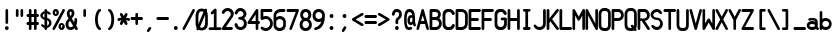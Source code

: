 SplineFontDB: 3.2
FontName: PMDG_NG3_DU_C
FullName: PMDG_NG3_DU_C
FamilyName: PMDG_NG3_DU_C
Weight: Book
Copyright: Copyright (c) 2009-2019 Precision Manuals Development Group. All rights reserved. Modified by Oudoum.
Version: 001.000
ItalicAngle: 0
UnderlinePosition: -125
UnderlineWidth: 62
Ascent: 800
Descent: 200
InvalidEm: 0
sfntRevision: 0x00010000
LayerCount: 2
Layer: 0 1 "Hinten" 1
Layer: 1 1 "Vorne" 0
XUID: [1021 29 -729883645 28183]
StyleMap: 0x0040
FSType: 0
OS2Version: 2
OS2_WeightWidthSlopeOnly: 0
OS2_UseTypoMetrics: 0
CreationTime: 1395059437
ModificationTime: 1666536283
PfmFamily: 81
TTFWeight: 400
TTFWidth: 5
LineGap: 57
VLineGap: 0
Panose: 0 0 0 0 0 0 0 0 0 0
OS2TypoAscent: 875
OS2TypoAOffset: 0
OS2TypoDescent: 0
OS2TypoDOffset: 0
OS2TypoLinegap: 57
OS2WinAscent: 875
OS2WinAOffset: 0
OS2WinDescent: 118
OS2WinDOffset: 0
HheadAscent: 875
HheadAOffset: 0
HheadDescent: 0
HheadDOffset: 0
OS2SubXSize: 700
OS2SubYSize: 650
OS2SubXOff: 0
OS2SubYOff: 140
OS2SupXSize: 700
OS2SupYSize: 650
OS2SupXOff: 0
OS2SupYOff: 477
OS2StrikeYSize: 50
OS2StrikeYPos: 250
OS2CapHeight: 875
OS2XHeight: 625
OS2Vendor: 'pyrs'
OS2CodePages: 00000001.00000000
OS2UnicodeRanges: 80000003.00000000.00000000.00000000
MarkAttachClasses: 1
DEI: 91125
TtTable: prep
PUSHW_1
 0
CALL
EndTTInstrs
TtTable: fpgm
PUSHW_1
 0
FDEF
MPPEM
PUSHW_1
 9
LT
IF
PUSHB_2
 1
 1
INSTCTRL
EIF
PUSHW_1
 511
SCANCTRL
PUSHW_1
 68
SCVTCI
PUSHW_2
 9
 3
SDS
SDB
ENDF
PUSHW_1
 1
FDEF
DUP
DUP
RCVT
ROUND[Black]
WCVTP
PUSHB_1
 1
ADD
ENDF
PUSHW_1
 2
FDEF
PUSHW_1
 1
LOOPCALL
POP
ENDF
PUSHW_1
 3
FDEF
DUP
GC[cur]
PUSHB_1
 3
CINDEX
GC[cur]
GT
IF
SWAP
EIF
DUP
ROLL
DUP
ROLL
MD[grid]
ABS
ROLL
DUP
GC[cur]
DUP
ROUND[Grey]
SUB
ABS
PUSHB_1
 4
CINDEX
GC[cur]
DUP
ROUND[Grey]
SUB
ABS
GT
IF
SWAP
NEG
ROLL
EIF
MDAP[rnd]
DUP
PUSHB_1
 0
GTEQ
IF
ROUND[Black]
DUP
PUSHB_1
 0
EQ
IF
POP
PUSHB_1
 64
EIF
ELSE
ROUND[Black]
DUP
PUSHB_1
 0
EQ
IF
POP
PUSHB_1
 64
NEG
EIF
EIF
MSIRP[no-rp0]
ENDF
PUSHW_1
 4
FDEF
DUP
GC[cur]
PUSHB_1
 4
CINDEX
GC[cur]
GT
IF
SWAP
ROLL
EIF
DUP
GC[cur]
DUP
ROUND[White]
SUB
ABS
PUSHB_1
 4
CINDEX
GC[cur]
DUP
ROUND[White]
SUB
ABS
GT
IF
SWAP
ROLL
EIF
MDAP[rnd]
MIRP[rp0,min,rnd,black]
ENDF
PUSHW_1
 5
FDEF
MPPEM
DUP
PUSHB_1
 3
MINDEX
LT
IF
LTEQ
IF
PUSHB_1
 128
WCVTP
ELSE
PUSHB_1
 64
WCVTP
EIF
ELSE
POP
POP
DUP
RCVT
PUSHB_1
 192
LT
IF
PUSHB_1
 192
WCVTP
ELSE
POP
EIF
EIF
ENDF
PUSHW_1
 6
FDEF
DUP
DUP
RCVT
ROUND[Black]
WCVTP
PUSHB_1
 1
ADD
DUP
DUP
RCVT
RDTG
ROUND[Black]
RTG
WCVTP
PUSHB_1
 1
ADD
ENDF
PUSHW_1
 7
FDEF
PUSHW_1
 6
LOOPCALL
ENDF
PUSHW_1
 8
FDEF
MPPEM
DUP
PUSHB_1
 3
MINDEX
GTEQ
IF
PUSHB_1
 128
ELSE
PUSHB_1
 64
EIF
ROLL
ROLL
DUP
PUSHB_1
 3
MINDEX
GTEQ
IF
SWAP
POP
PUSHB_1
 192
ROLL
ROLL
ELSE
ROLL
SWAP
EIF
DUP
PUSHB_1
 3
MINDEX
GTEQ
IF
SWAP
POP
PUSHW_1
 256
ROLL
ROLL
ELSE
ROLL
SWAP
EIF
DUP
PUSHB_1
 3
MINDEX
GTEQ
IF
SWAP
POP
PUSHW_1
 320
ROLL
ROLL
ELSE
ROLL
SWAP
EIF
DUP
PUSHW_1
 3
MINDEX
GTEQ
IF
PUSHB_1
 3
CINDEX
RCVT
PUSHW_1
 384
LT
IF
SWAP
POP
PUSHW_1
 384
SWAP
POP
ELSE
PUSHB_1
 3
CINDEX
RCVT
SWAP
POP
SWAP
POP
EIF
ELSE
POP
EIF
WCVTP
ENDF
PUSHW_1
 9
FDEF
MPPEM
GTEQ
IF
RCVT
WCVTP
ELSE
POP
POP
EIF
ENDF
EndTTInstrs
ShortTable: cvt  1
  20
EndShort
ShortTable: maxp 16
  1
  0
  102
  87
  5
  0
  0
  1
  0
  0
  10
  0
  512
  301
  0
  0
EndShort
LangName: 1033 "" "" "Regular" "" "" "Version 001.000" "" "PMDG_NGXu_DU is a trademark of Alex Bashkatov." "Alex Bashkatov" "" "" "" "" "" "" "" "PMDG_NGXu_DU_C" "" "PMDG_NGXu_DU_C"
Encoding: UnicodeBmp
UnicodeInterp: none
NameList: AGL For New Fonts
DisplaySize: -48
AntiAlias: 1
FitToEm: 0
WinInfo: 0 25 10
BeginPrivate: 0
EndPrivate
BeginChars: 65539 102

StartChar: .notdef
Encoding: 65536 -1 0
Width: 335
GlyphClass: 1
Flags: W
LayerCount: 2
EndChar

StartChar: .null
Encoding: 65537 -1 1
Width: 0
GlyphClass: 2
Flags: W
LayerCount: 2
EndChar

StartChar: nonmarkingreturn
Encoding: 65538 -1 2
Width: 335
GlyphClass: 2
Flags: W
LayerCount: 2
EndChar

StartChar: space
Encoding: 32 32 3
Width: 335
GlyphClass: 2
Flags: W
LayerCount: 2
EndChar

StartChar: exclam
Encoding: 33 33 4
Width: 335
GlyphClass: 2
Flags: W
TtInstrs:
PUSHW_3
 21
 15
 3
CALL
NPUSHW
 5
 218
 15
 234
 15
 2
DELTAP1
NPUSHW
 27
 9
 15
 25
 15
 41
 15
 57
 15
 73
 15
 89
 15
 105
 15
 121
 15
 137
 15
 153
 15
 169
 15
 185
 15
 201
 15
 13
DELTAP1
PUSHW_3
 0
 15
 21
SRP1
SRP2
IP
PUSHW_1
 0
MDAP[rnd]
PUSHW_1
 6
MDRP[rp0,min,rnd,grey]
PUSHW_1
 0
SRP0
PUSHW_1
 13
MDRP[rp0,grey]
SVTCA[y-axis]
PUSHW_1
 3
MDAP[rnd]
PUSHW_1
 24
MDAP[rnd]
IUP[y]
IUP[x]
EndTTInstrs
LayerCount: 2
Fore
SplineSet
137 493 m 1,0,1
 141 509 141 509 150 517 c 128,-1,2
 159 525 159 525 170 525 c 256,3,4
 181 525 181 525 189.5 517.5 c 128,-1,5
 198 510 198 510 203 496 c 1,6,-1
 203 189 l 2,7,8
 202 170 202 170 192 161 c 128,-1,9
 182 152 182 152 170 152 c 0,10,11
 159 152 159 152 149 160.5 c 128,-1,12
 139 169 139 169 137 186 c 2,13,-1
 137 493 l 1,14,-1
 137 493 l 1,0,1
124 47 m 256,15,16
 124 67 124 67 137.5 80.5 c 128,-1,17
 151 94 151 94 170 94 c 0,18,19
 190 94 190 94 203.5 80.5 c 128,-1,20
 217 67 217 67 217 47 c 256,21,22
 217 27 217 27 203.5 13.5 c 128,-1,23
 190 0 190 0 170 0 c 0,24,25
 151 0 151 0 137.5 13.5 c 128,-1,26
 124 27 124 27 124 47 c 256,15,16
EndSplineSet
EndChar

StartChar: quotedbl
Encoding: 34 34 5
Width: 335
GlyphClass: 2
Flags: W
TtInstrs:
PUSHW_1
 30
MDAP[rnd]
PUSHW_1
 31
MDAP[rnd]
PUSHW_1
 30
SRP0
PUSHW_1
 0
MDRP[rp0,grey]
PUSHW_1
 0
MDAP[rnd]
PUSHW_1
 6
MDRP[rp0,min,rnd,grey]
PUSHW_1
 0
SRP0
PUSHW_1
 13
MDRP[rp0,grey]
PUSHW_1
 31
SRP0
PUSHW_1
 21
MDRP[rp0,min,rnd,grey]
PUSHW_1
 15
MDRP[rp0,min,rnd,grey]
PUSHW_1
 28
MDRP[rp0,grey]
SVTCA[y-axis]
PUSHW_3
 3
 10
 3
CALL
PUSHW_1
 3
SRP0
PUSHW_1
 18
MDRP[rp0,grey]
PUSHW_1
 10
SRP0
PUSHW_1
 25
MDRP[rp0,grey]
IUP[y]
IUP[x]
EndTTInstrs
LayerCount: 2
Fore
SplineSet
72 494 m 1,0,1
 75 510 75 510 84.5 518 c 128,-1,2
 94 526 94 526 105 526 c 0,3,4
 115 526 115 526 124 518.5 c 128,-1,5
 133 511 133 511 138 497 c 1,6,-1
 138 374 l 2,7,8
 137 356 137 356 127 346.5 c 128,-1,9
 117 337 117 337 105 337 c 0,10,11
 94 337 94 337 84 345.5 c 128,-1,12
 74 354 74 354 72 371 c 2,13,-1
 72 494 l 1,14,-1
 72 494 l 1,0,1
188 494 m 1,15,16
 191 510 191 510 200.5 518 c 128,-1,17
 210 526 210 526 221 526 c 0,18,19
 231 526 231 526 240 518.5 c 128,-1,20
 249 511 249 511 254 497 c 1,21,-1
 254 374 l 2,22,23
 253 356 253 356 242.5 346.5 c 128,-1,24
 232 337 232 337 221 337 c 256,25,26
 210 337 210 337 200 345.5 c 128,-1,27
 190 354 190 354 188 371 c 2,28,-1
 188 494 l 1,29,-1
 188 494 l 1,15,16
EndSplineSet
EndChar

StartChar: numbersign
Encoding: 35 35 6
Width: 335
GlyphClass: 2
Flags: W
TtInstrs:
PUSHW_1
 73
MDAP[rnd]
PUSHW_1
 74
MDAP[rnd]
PUSHW_1
 73
SRP0
PUSHW_1
 7
MDRP[rp0,grey]
PUSHW_1
 7
MDAP[rnd]
PUSHW_1
 15
MDRP[rp0,min,rnd,grey]
PUSHW_1
 74
SRP0
PUSHW_1
 24
MDRP[rp0,min,rnd,grey]
PUSHW_1
 16
MDRP[rp0,min,rnd,grey]
PUSHW_1
 24
SRP0
PUSHW_1
 32
MDRP[rp0,grey]
PUSHW_1
 24
SRP0
PUSHW_1
 41
MDRP[rp0,grey]
PUSHW_1
 16
SRP0
PUSHW_1
 48
MDRP[rp0,grey]
PUSHW_1
 15
SRP0
PUSHW_1
 50
MDRP[rp0,grey]
PUSHW_1
 7
SRP0
PUSHW_1
 57
MDRP[rp0,grey]
PUSHW_1
 7
SRP0
PUSHW_1
 66
MDRP[rp0,grey]
PUSHW_1
 15
SRP0
PUSHW_1
 69
MDRP[rp0,grey]
PUSHW_1
 16
SRP0
PUSHW_1
 70
MDRP[rp0,grey]
SVTCA[y-axis]
PUSHW_1
 11
MDAP[rnd]
PUSHW_1
 20
MDAP[rnd]
PUSHW_1
 45
MDAP[rnd]
PUSHW_1
 54
MDAP[rnd]
PUSHW_3
 34
 40
 3
CALL
PUSHW_3
 6
 0
 3
CALL
PUSHW_1
 6
SRP0
PUSHW_1
 15
MDRP[rp0,grey]
PUSHW_1
 6
SRP0
PUSHW_1
 24
MDRP[rp0,grey]
PUSHW_1
 0
SRP0
PUSHW_1
 31
MDRP[rp0,grey]
PUSHW_1
 40
SRP0
PUSHW_1
 49
MDRP[rp0,grey]
PUSHW_1
 40
SRP0
PUSHW_1
 58
MDRP[rp0,grey]
PUSHW_1
 34
SRP0
PUSHW_1
 65
MDRP[rp0,grey]
PUSHW_1
 0
SRP0
PUSHW_1
 67
MDRP[rp0,grey]
PUSHW_1
 34
SRP0
PUSHW_1
 69
MDRP[rp0,grey]
PUSHW_1
 0
SRP0
PUSHW_1
 71
MDRP[rp0,grey]
IUP[y]
IUP[x]
EndTTInstrs
LayerCount: 2
Fore
SplineSet
46 325 m 1,0,1
 29 327 29 327 20.5 337 c 128,-1,2
 12 347 12 347 12 358 c 256,3,4
 12 369 12 369 21.5 379 c 128,-1,5
 31 389 31 389 49 391 c 2,6,-1
 72 391 l 1,7,-1
 72 493 l 2,8,9
 75 509 75 509 84.5 517 c 128,-1,10
 94 525 94 525 105 525 c 0,11,12
 115 525 115 525 124 517.5 c 128,-1,13
 133 510 133 510 138 496 c 1,14,-1
 138 391 l 1,15,-1
 200 391 l 1,16,-1
 200 493 l 2,17,18
 203 509 203 509 212.5 517 c 128,-1,19
 222 525 222 525 233 525 c 0,20,21
 243 525 243 525 252 517.5 c 128,-1,22
 261 510 261 510 266 496 c 1,23,-1
 266 391 l 1,24,-1
 295 391 l 1,25,26
 309 386 309 386 316.5 377 c 128,-1,27
 324 368 324 368 324 358 c 0,28,29
 324 347 324 347 316 337.5 c 128,-1,30
 308 328 308 328 292 325 c 2,31,-1
 266 325 l 1,32,-1
 266 200 l 1,33,-1
 295 200 l 1,34,35
 309 195 309 195 316.5 186.5 c 128,-1,36
 324 178 324 178 324 167 c 256,37,38
 324 156 324 156 316 147 c 128,-1,39
 308 138 308 138 292 134 c 1,40,-1
 266 134 l 1,41,-1
 266 37 l 2,42,43
 265 19 265 19 254.5 9.5 c 128,-1,44
 244 0 244 0 233 0 c 256,45,46
 222 0 222 0 212 8.5 c 128,-1,47
 202 17 202 17 200 34 c 2,48,-1
 200 134 l 1,49,-1
 138 134 l 1,50,-1
 138 37 l 2,51,52
 137 19 137 19 127 9.5 c 128,-1,53
 117 0 117 0 105 0 c 0,54,55
 94 0 94 0 84 8.5 c 128,-1,56
 74 17 74 17 72 34 c 2,57,-1
 72 134 l 1,58,-1
 46 134 l 2,59,60
 29 136 29 136 20.5 146 c 128,-1,61
 12 156 12 156 12 167 c 256,62,63
 12 178 12 178 21.5 189 c 128,-1,64
 31 200 31 200 49 200 c 2,65,-1
 72 200 l 1,66,-1
 72 325 l 1,67,-1
 46 325 l 1,68,-1
 46 325 l 1,0,1
138 200 m 1,69,-1
 200 200 l 1,70,-1
 200 325 l 1,71,-1
 138 325 l 1,72,-1
 138 200 l 1,69,-1
EndSplineSet
EndChar

StartChar: dollar
Encoding: 36 36 7
Width: 335
GlyphClass: 2
Flags: W
TtInstrs:
PUSHW_3
 21
 60
 3
CALL
PUSHW_3
 27
 69
 3
CALL
PUSHW_1
 21
SRP0
PUSHW_1
 0
MDRP[rp0,min,rnd,grey]
PUSHW_1
 21
SRP0
PUSHW_1
 5
MDRP[rp0,grey]
PUSHW_1
 21
SRP0
PUSHW_1
 30
MDRP[rp0,grey]
PUSHW_1
 5
SRP0
PUSHW_1
 31
MDRP[rp0,grey]
PUSHW_1
 0
SRP0
PUSHW_1
 37
MDRP[rp0,grey]
PUSHW_1
 0
SRP0
PUSHW_1
 54
MDRP[rp0,grey]
NPUSHW
 5
 218
 69
 234
 69
 2
DELTAP1
NPUSHW
 27
 9
 69
 25
 69
 41
 69
 57
 69
 73
 69
 89
 69
 105
 69
 121
 69
 137
 69
 153
 69
 169
 69
 185
 69
 201
 69
 13
DELTAP1
PUSHW_1
 21
SRP0
PUSHW_1
 72
MDRP[rp0,grey]
PUSHW_1
 5
SRP0
PUSHW_1
 73
MDRP[rp0,grey]
PUSHW_1
 0
SRP0
PUSHW_1
 78
MDRP[rp0,grey]
PUSHW_3
 79
 60
 21
SRP1
SRP2
IP
PUSHW_1
 27
SRP0
PUSHW_1
 83
MDRP[rp0,min,rnd,grey]
SVTCA[y-axis]
PUSHW_1
 3
MDAP[rnd]
PUSHW_1
 34
MDAP[rnd]
PUSHW_3
 21
 34
 3
SRP1
SRP2
IP
PUSHW_3
 54
 34
 3
SRP1
SRP2
IP
PUSHW_3
 72
 34
 3
SRP1
SRP2
IP
PUSHW_3
 78
 34
 3
SRP1
SRP2
IP
PUSHW_3
 79
 34
 3
SRP1
SRP2
IP
IUP[y]
IUP[x]
EndTTInstrs
LayerCount: 2
Fore
SplineSet
136 492 m 1,0,1
 140 509 140 509 149.5 518 c 128,-1,2
 159 527 159 527 170 527 c 0,3,4
 193 527 193 527 204 497 c 1,5,-1
 204 475 l 1,6,7
 226 470 226 470 246.5 458.5 c 128,-1,8
 267 447 267 447 283 427 c 2,9,-1
 285 425 l 2,10,11
 292 417 292 417 292 406 c 256,12,13
 292 395 292 395 284 388.5 c 128,-1,14
 276 382 276 382 265 382 c 0,15,16
 251 382 251 382 238 394 c 2,17,-1
 232 400 l 2,18,19
 227 406 227 406 218.5 410 c 128,-1,20
 210 414 210 414 204 421 c 1,21,-1
 204 302 l 1,22,23
 228 298 228 298 248 286 c 128,-1,24
 268 274 268 274 282 257 c 128,-1,25
 296 240 296 240 303.5 219.5 c 128,-1,26
 311 199 311 199 311 178 c 0,27,28
 311 131 311 131 281 96 c 128,-1,29
 251 61 251 61 204 51 c 1,30,-1
 204 40 l 2,31,32
 204 20 204 20 192.5 9.5 c 128,-1,33
 181 -1 181 -1 170 -1 c 256,34,35
 159 -1 159 -1 148.5 8 c 128,-1,36
 138 17 138 17 136 36 c 2,37,-1
 136 54 l 1,38,39
 111 59 111 59 92.5 71.5 c 128,-1,40
 74 84 74 84 58 101 c 1,41,-1
 57 103 l 2,42,43
 54 108 54 108 53 112.5 c 128,-1,44
 52 117 52 117 52 121 c 0,45,46
 52 131 52 131 60 138 c 128,-1,47
 68 145 68 145 79 145 c 256,48,49
 90 145 90 145 105 136 c 1,50,-1
 109 132 l 2,51,52
 113 127 113 127 120 121 c 128,-1,53
 127 115 127 115 136 110 c 1,54,-1
 136 257 l 1,55,56
 116 261 116 261 97.5 271.5 c 128,-1,57
 79 282 79 282 65 296 c 128,-1,58
 51 310 51 310 42.5 328 c 128,-1,59
 34 346 34 346 34 365 c 256,60,61
 34 384 34 384 43 401.5 c 128,-1,62
 52 419 52 419 66 433 c 128,-1,63
 80 447 80 447 98.5 457 c 128,-1,64
 117 467 117 467 136 473 c 1,65,-1
 136 492 l 1,0,1
206 109 m 0,66,67
 228 120 228 120 239 137.5 c 128,-1,68
 250 155 250 155 250 176 c 0,69,70
 250 204 250 204 235.5 221 c 128,-1,71
 221 238 221 238 204 245 c 1,72,-1
 204 107 l 1,73,74
 204 107 204 107 206 109 c 0,66,67
94 362 m 0,75,76
 94 342 94 342 106 331 c 128,-1,77
 118 320 118 320 136 314 c 1,78,-1
 136 416 l 1,79,80
 119 408 119 408 106.5 394 c 128,-1,81
 94 380 94 380 94 362 c 0,75,76
EndSplineSet
EndChar

StartChar: percent
Encoding: 37 37 8
Width: 335
GlyphClass: 2
Flags: W
TtInstrs:
PUSHW_3
 31
 37
 3
CALL
NPUSHW
 27
 6
 31
 22
 31
 38
 31
 54
 31
 70
 31
 86
 31
 102
 31
 118
 31
 134
 31
 150
 31
 166
 31
 182
 31
 198
 31
 13
DELTAP1
NPUSHW
 5
 213
 31
 229
 31
 2
DELTAP1
PUSHW_3
 13
 37
 31
SRP1
SRP2
IP
PUSHW_1
 13
MDAP[rnd]
NPUSHW
 5
 218
 13
 234
 13
 2
DELTAP1
NPUSHW
 27
 9
 13
 25
 13
 41
 13
 57
 13
 73
 13
 89
 13
 105
 13
 121
 13
 137
 13
 153
 13
 169
 13
 185
 13
 201
 13
 13
DELTAP1
PUSHW_1
 5
MDRP[rp0,min,rnd,grey]
PUSHW_1
 57
MDRP[rp0,grey]
PUSHW_1
 57
MDAP[rnd]
PUSHW_1
 37
SRP0
PUSHW_1
 69
MDRP[rp0,grey]
PUSHW_1
 69
MDAP[rnd]
PUSHW_1
 5
SRP0
PUSHW_1
 76
MDRP[rp0,min,rnd,grey]
SVTCA[y-axis]
PUSHW_3
 0
 10
 3
CALL
PUSHW_3
 28
 34
 3
CALL
PUSHW_1
 28
SRP0
PUSHW_1
 60
MDRP[rp0,grey]
PUSHW_1
 60
MDAP[rnd]
PUSHW_1
 10
SRP0
PUSHW_1
 72
MDRP[rp0,grey]
PUSHW_1
 72
MDAP[rnd]
IUP[y]
IUP[x]
EndTTInstrs
LayerCount: 2
Fore
SplineSet
241 185 m 0,0,1
 257 185 257 185 271 178 c 128,-1,2
 285 171 285 171 295.5 158 c 128,-1,3
 306 145 306 145 312.5 128 c 128,-1,4
 319 111 319 111 319 92 c 0,5,6
 319 72 319 72 312.5 55.5 c 128,-1,7
 306 39 306 39 295.5 26 c 128,-1,8
 285 13 285 13 271 6 c 128,-1,9
 257 -1 257 -1 241 -1 c 0,10,11
 208 -1 208 -1 185.5 26 c 128,-1,12
 163 53 163 53 163 92 c 256,13,14
 163 131 163 131 185.5 158 c 128,-1,15
 208 185 208 185 241 185 c 0,0,1
241 125 m 0,16,17
 233 125 233 125 226.5 116 c 128,-1,18
 220 107 220 107 220 92 c 0,19,20
 220 78 220 78 226.5 68.5 c 128,-1,21
 233 59 233 59 241 59 c 0,22,23
 248 59 248 59 254 68.5 c 128,-1,24
 260 78 260 78 260 92 c 0,25,26
 260 107 260 107 254 116 c 128,-1,27
 248 125 248 125 241 125 c 0,16,17
94 526 m 0,28,29
 126 526 126 526 149 499 c 128,-1,30
 172 472 172 472 172 433 c 256,31,32
 172 394 172 394 149 367 c 128,-1,33
 126 340 126 340 94 340 c 0,34,35
 61 340 61 340 38.5 367 c 128,-1,36
 16 394 16 394 16 433 c 256,37,38
 16 472 16 472 38.5 499 c 128,-1,39
 61 526 61 526 94 526 c 0,28,29
94 466 m 256,40,41
 86 466 86 466 79.5 456.5 c 128,-1,42
 73 447 73 447 73 433 c 256,43,44
 73 419 73 419 79.5 409.5 c 128,-1,45
 86 400 86 400 94 400 c 256,46,47
 102 400 102 400 108 409.5 c 128,-1,48
 114 419 114 419 114 433 c 256,49,50
 114 447 114 447 108 456.5 c 128,-1,51
 102 466 102 466 94 466 c 256,40,41
73 16 m 0,52,53
 135 131 135 131 196.5 245.5 c 128,-1,54
 258 360 258 360 319 475 c 0,55,56
 323 483 323 483 323 493 c 0,57,58
 323 507 323 507 313.5 515.5 c 128,-1,59
 304 524 304 524 292 524 c 0,60,61
 284 524 284 524 274.5 519.5 c 128,-1,62
 265 515 265 515 260 504 c 0,63,64
 198 389 198 389 137.5 274.5 c 128,-1,65
 77 160 77 160 14 45 c 0,66,67
 14 42 14 42 13.5 39.5 c 128,-1,68
 13 37 13 37 13 34 c 0,69,70
 13 19 13 19 22 10 c 128,-1,71
 31 1 31 1 43 1 c 0,72,73
 51 1 51 1 58.5 4.5 c 128,-1,74
 66 8 66 8 73 16 c 0,52,53
EndSplineSet
EndChar

StartChar: ampersand
Encoding: 38 38 9
Width: 335
GlyphClass: 2
Flags: W
TtInstrs:
PUSHW_3
 71
 49
 3
CALL
NPUSHW
 27
 6
 71
 22
 71
 38
 71
 54
 71
 70
 71
 86
 71
 102
 71
 118
 71
 134
 71
 150
 71
 166
 71
 182
 71
 198
 71
 13
DELTAP1
NPUSHW
 5
 213
 71
 229
 71
 2
DELTAP1
PUSHW_3
 0
 49
 71
SRP1
SRP2
IP
PUSHW_1
 0
MDAP[rnd]
PUSHW_1
 8
MDRP[rp0,min,rnd,grey]
PUSHW_1
 18
MDRP[rp0,grey]
PUSHW_1
 18
MDAP[rnd]
PUSHW_1
 8
SRP0
PUSHW_1
 20
MDRP[rp0,grey]
PUSHW_1
 8
SRP0
PUSHW_1
 26
MDRP[rp0,min,rnd,grey]
PUSHW_3
 68
 0
 8
SRP1
SRP2
IP
PUSHW_3
 76
 0
 8
SRP1
SRP2
IP
SVTCA[y-axis]
PUSHW_1
 5
MDAP[rnd]
PUSHW_1
 40
MDAP[rnd]
PUSHW_1
 46
MDAP[rnd]
PUSHW_3
 18
 40
 5
SRP1
SRP2
IP
PUSHW_3
 68
 40
 5
SRP1
SRP2
IP
PUSHW_3
 76
 40
 5
SRP1
SRP2
IP
IUP[y]
IUP[x]
EndTTInstrs
LayerCount: 2
Fore
SplineSet
46 412 m 0,0,1
 46 434 46 434 53.5 455 c 128,-1,2
 61 476 61 476 74 491.5 c 128,-1,3
 87 507 87 507 104 516.5 c 128,-1,4
 121 526 121 526 140 526 c 0,5,6
 185 526 185 526 210 498.5 c 128,-1,7
 235 471 235 471 235 424 c 0,8,9
 235 407 235 407 232.5 392.5 c 128,-1,10
 230 378 230 378 223.5 363 c 128,-1,11
 217 348 217 348 204 330.5 c 128,-1,12
 191 313 191 313 170 289 c 1,13,14
 177 276 177 276 183.5 266 c 128,-1,15
 190 256 190 256 196.5 245 c 128,-1,16
 203 234 203 234 211 220.5 c 128,-1,17
 219 207 219 207 230 189 c 1,18,-1
 235 240 l 1,19,-1
 235 258 l 2,20,21
 235 280 235 280 246 290 c 128,-1,22
 257 300 257 300 269 300 c 0,23,24
 288 300 288 300 296 287 c 128,-1,25
 304 274 304 274 304 245 c 0,26,27
 304 229 304 229 303.5 216 c 128,-1,28
 303 203 303 203 300.5 188 c 128,-1,29
 298 173 298 173 293.5 153 c 128,-1,30
 289 133 289 133 281 105 c 1,31,32
 290 91 290 91 299.5 75.5 c 128,-1,33
 309 60 309 60 317 47 c 1,34,-1
 317 48 l 1,35,36
 321 41 321 41 321 31 c 0,37,38
 321 16 321 16 312 7.5 c 128,-1,39
 303 -1 303 -1 289 -1 c 0,40,41
 278 -1 278 -1 263 7 c 1,42,-1
 241 42 l 1,43,44
 217 25 217 25 188.5 14.5 c 128,-1,45
 160 4 160 4 138 4 c 0,46,47
 84 4 84 4 49.5 41 c 128,-1,48
 15 78 15 78 15 139 c 0,49,50
 15 155 15 155 17 171 c 128,-1,51
 19 187 19 187 26 204 c 128,-1,52
 33 221 33 221 47.5 241.5 c 128,-1,53
 62 262 62 262 88 289 c 1,54,55
 62 333 62 333 54 358 c 1,56,-1
 54 357 l 1,57,58
 46 384 46 384 46 412 c 0,0,1
139 70 m 0,59,60
 147 70 147 70 156.5 72.5 c 128,-1,61
 166 75 166 75 177 80 c 1,62,-1
 176 80 l 1,63,64
 187 84 187 84 204 102 c 1,65,66
 185 134 185 134 165.5 164.5 c 128,-1,67
 146 195 146 195 122 233 c 1,68,69
 104 208 104 208 94.5 185 c 128,-1,70
 85 162 85 162 85 145 c 0,71,72
 85 112 85 112 99 91 c 128,-1,73
 113 70 113 70 139 70 c 0,59,60
116 415 m 0,74,75
 116 399 116 399 135 344 c 1,76,77
 145 362 145 362 151.5 373 c 128,-1,78
 158 384 158 384 161 391 c 128,-1,79
 164 398 164 398 165 402 c 128,-1,80
 166 406 166 406 166 411 c 0,81,82
 166 432 166 432 161 446.5 c 128,-1,83
 156 461 156 461 142 461 c 0,84,85
 131 461 131 461 123.5 449.5 c 128,-1,86
 116 438 116 438 116 415 c 0,74,75
EndSplineSet
EndChar

StartChar: quotesingle
Encoding: 39 39 10
Width: 335
GlyphClass: 2
Flags: W
TtInstrs:
PUSHW_3
 6
 0
 3
CALL
PUSHW_1
 0
SRP0
PUSHW_1
 13
MDRP[rp0,grey]
SVTCA[y-axis]
PUSHW_1
 3
MDAP[rnd]
PUSHW_1
 10
MDAP[rnd]
IUP[y]
IUP[x]
EndTTInstrs
LayerCount: 2
Fore
SplineSet
134 494 m 1,0,1
 138 510 138 510 147 518 c 128,-1,2
 156 526 156 526 167 526 c 256,3,4
 178 526 178 526 186.5 518.5 c 128,-1,5
 195 511 195 511 200 497 c 1,6,-1
 200 374 l 2,7,8
 199 356 199 356 189 346.5 c 128,-1,9
 179 337 179 337 167 337 c 0,10,11
 156 337 156 337 146 345.5 c 128,-1,12
 136 354 136 354 134 371 c 2,13,-1
 134 494 l 1,14,-1
 134 494 l 1,0,1
EndSplineSet
EndChar

StartChar: parenleft
Encoding: 40 40 11
Width: 335
GlyphClass: 2
Flags: W
TtInstrs:
PUSHW_3
 5
 26
 3
CALL
NPUSHW
 27
 6
 5
 22
 5
 38
 5
 54
 5
 70
 5
 86
 5
 102
 5
 118
 5
 134
 5
 150
 5
 166
 5
 182
 5
 198
 5
 13
DELTAP1
NPUSHW
 5
 213
 5
 229
 5
 2
DELTAP1
SVTCA[y-axis]
PUSHW_1
 17
MDAP[rnd]
PUSHW_1
 20
MDAP[rnd]
PUSHW_1
 31
MDAP[rnd]
IUP[y]
IUP[x]
EndTTInstrs
LayerCount: 2
Fore
SplineSet
238 467 m 1,0,1
 221 458 221 458 208 437 c 128,-1,2
 195 416 195 416 186.5 388.5 c 128,-1,3
 178 361 178 361 174 328 c 128,-1,4
 170 295 170 295 170 262 c 0,5,6
 170 208 170 208 180.5 161.5 c 128,-1,7
 191 115 191 115 212 85 c 1,8,-1
 211 85 l 1,9,10
 217 77 217 77 224 70.5 c 128,-1,11
 231 64 231 64 237 58 c 128,-1,12
 243 52 243 52 247 45.5 c 128,-1,13
 251 39 251 39 251 31 c 0,14,15
 251 18 251 18 243 8.5 c 128,-1,16
 235 -1 235 -1 221 -1 c 0,17,18
 218 -1 218 -1 213 0 c 128,-1,19
 208 1 208 1 203 3 c 1,20,-1
 204 2 l 1,21,22
 177 17 177 17 157.5 43.5 c 128,-1,23
 138 70 138 70 125.5 104.5 c 128,-1,24
 113 139 113 139 106.5 180 c 128,-1,25
 100 221 100 221 100 265 c 0,26,27
 100 310 100 310 109 356.5 c 128,-1,28
 118 403 118 403 134 441 c 128,-1,29
 150 479 150 479 171.5 503 c 128,-1,30
 193 527 193 527 218 527 c 0,31,32
 233 527 233 527 243 518 c 128,-1,33
 253 509 253 509 253 496 c 256,34,35
 253 483 253 483 239 469 c 1,36,-1
 238 467 l 1,0,1
EndSplineSet
EndChar

StartChar: parenright
Encoding: 41 41 12
Width: 335
GlyphClass: 2
Flags: W
TtInstrs:
PUSHW_3
 12
 30
 3
CALL
NPUSHW
 5
 218
 30
 234
 30
 2
DELTAP1
NPUSHW
 27
 9
 30
 25
 30
 41
 30
 57
 30
 73
 30
 89
 30
 105
 30
 121
 30
 137
 30
 153
 30
 169
 30
 185
 30
 201
 30
 13
DELTAP1
PUSHW_1
 12
SRP0
PUSHW_1
 37
MDRP[rp0,min,rnd,grey]
SVTCA[y-axis]
PUSHW_1
 5
MDAP[rnd]
PUSHW_1
 17
MDAP[rnd]
PUSHW_1
 20
MDAP[rnd]
IUP[y]
IUP[x]
EndTTInstrs
LayerCount: 2
Fore
SplineSet
113 469 m 2,0,1
 100 482 100 482 100 496 c 0,2,3
 100 509 100 509 110 518 c 128,-1,4
 120 527 120 527 134 527 c 0,5,6
 151 527 151 527 169 511.5 c 128,-1,7
 187 496 187 496 201 475 c 1,8,-1
 200 475 l 1,9,10
 226 434 226 434 239.5 379.5 c 128,-1,11
 253 325 253 325 253 265 c 0,12,13
 253 221 253 221 246.5 180 c 128,-1,14
 240 139 240 139 227.5 104.5 c 128,-1,15
 215 70 215 70 195.5 43.5 c 128,-1,16
 176 17 176 17 149 2 c 1,17,-1
 149 3 l 1,18,19
 141 -1 141 -1 131 -1 c 0,20,21
 117 -1 117 -1 109.5 8.5 c 128,-1,22
 102 18 102 18 102 31 c 0,23,24
 102 47 102 47 116 57.5 c 128,-1,25
 130 68 130 68 142 85 c 1,26,-1
 141 85 l 1,27,28
 162 115 162 115 172.5 161.5 c 128,-1,29
 183 208 183 208 183 262 c 0,30,31
 183 295 183 295 179 328 c 128,-1,32
 175 361 175 361 166.5 388.5 c 128,-1,33
 158 416 158 416 145 437 c 128,-1,34
 132 458 132 458 115 467 c 1,35,-1
 113 469 l 2,0,1
EndSplineSet
EndChar

StartChar: asterisk
Encoding: 42 42 13
Width: 335
GlyphClass: 2
Flags: W
TtInstrs:
PUSHW_3
 18
 2
 3
CALL
NPUSHW
 27
 6
 18
 22
 18
 38
 18
 54
 18
 70
 18
 86
 18
 102
 18
 118
 18
 134
 18
 150
 18
 166
 18
 182
 18
 198
 18
 13
DELTAP1
NPUSHW
 5
 213
 18
 229
 18
 2
DELTAP1
PUSHW_3
 10
 2
 18
SRP1
SRP2
IP
PUSHW_3
 23
 2
 18
SRP1
SRP2
IP
PUSHW_3
 31
 2
 18
SRP1
SRP2
IP
PUSHW_1
 18
SRP0
PUSHW_1
 35
MDRP[rp0,grey]
PUSHW_3
 43
 2
 18
SRP1
SRP2
IP
PUSHW_1
 2
SRP0
PUSHW_1
 51
MDRP[rp0,grey]
PUSHW_3
 56
 2
 18
SRP1
SRP2
IP
PUSHW_3
 64
 2
 18
SRP1
SRP2
IP
PUSHW_1
 18
SRP0
PUSHW_1
 66
MDRP[rp0,min,rnd,grey]
SVTCA[y-axis]
PUSHW_3
 23
 38
 3
CALL
PUSHW_3
 15
 31
 3
CALL
PUSHW_1
 15
SRP0
PUSHW_1
 5
MDRP[rp0,grey]
PUSHW_3
 10
 31
 15
SRP1
SRP2
IP
PUSHW_1
 23
SRP0
PUSHW_1
 30
MDRP[rp0,min,rnd,grey]
PUSHW_3
 43
 38
 23
SRP1
SRP2
IP
PUSHW_1
 38
SRP0
PUSHW_1
 48
MDRP[rp0,grey]
PUSHW_1
 31
SRP0
PUSHW_1
 56
MDRP[rp0,grey]
PUSHW_1
 30
SRP0
PUSHW_1
 57
MDRP[rp0,grey]
PUSHW_1
 23
SRP0
PUSHW_1
 63
MDRP[rp0,grey]
PUSHW_1
 24
SRP0
PUSHW_1
 64
MDRP[rp0,grey]
IUP[y]
IUP[x]
EndTTInstrs
LayerCount: 2
Fore
SplineSet
79 361 m 2,0,1
 74 373 74 373 74 382 c 0,2,3
 74 396 74 396 83 404.5 c 128,-1,4
 92 413 92 413 104 413 c 0,5,6
 115 413 115 413 124 405.5 c 128,-1,7
 133 398 133 398 140.5 386.5 c 128,-1,8
 148 375 148 375 155 362 c 128,-1,9
 162 349 162 349 168 338 c 1,10,11
 174 349 174 349 181 362 c 128,-1,12
 188 375 188 375 195.5 386.5 c 128,-1,13
 203 398 203 398 211.5 405.5 c 128,-1,14
 220 413 220 413 231 413 c 0,15,16
 243 413 243 413 252.5 404 c 128,-1,17
 262 395 262 395 262 381 c 0,18,19
 262 373 262 373 258 363.5 c 128,-1,20
 254 354 254 354 248.5 344 c 128,-1,21
 243 334 243 334 236.5 324.5 c 128,-1,22
 230 315 230 315 225 307 c 1,23,-1
 295 307 l 1,24,25
 309 302 309 302 316.5 293 c 128,-1,26
 324 284 324 284 324 274 c 0,27,28
 324 263 324 263 316 253.5 c 128,-1,29
 308 244 308 244 292 241 c 2,30,-1
 225 241 l 1,31,-1
 259 181 l 2,32,33
 260 177 260 177 261 173.5 c 128,-1,34
 262 170 262 170 262 167 c 0,35,36
 262 152 262 152 253 143 c 128,-1,37
 244 134 244 134 232 134 c 256,38,39
 220 134 220 134 211 141.5 c 128,-1,40
 202 149 202 149 194.5 160 c 128,-1,41
 187 171 187 171 180.5 184 c 128,-1,42
 174 197 174 197 168 208 c 1,43,44
 162 197 162 197 155 184 c 128,-1,45
 148 171 148 171 140.5 160 c 128,-1,46
 133 149 133 149 124 141.5 c 128,-1,47
 115 134 115 134 104 134 c 0,48,49
 92 134 92 134 83 143.5 c 128,-1,50
 74 153 74 153 74 168 c 0,51,52
 74 175 74 175 78 184.5 c 128,-1,53
 82 194 82 194 88 203.5 c 128,-1,54
 94 213 94 213 100 223 c 128,-1,55
 106 233 106 233 111 241 c 1,56,-1
 46 241 l 2,57,58
 29 243 29 243 20.5 253 c 128,-1,59
 12 263 12 263 12 274 c 256,60,61
 12 285 12 285 21.5 295 c 128,-1,62
 31 305 31 305 49 307 c 2,63,-1
 110 307 l 1,64,-1
 79 361 l 2,0,1
EndSplineSet
EndChar

StartChar: plus
Encoding: 43 43 14
Width: 335
GlyphClass: 2
Flags: W
TtInstrs:
PUSHW_3
 15
 7
 3
CALL
PUSHW_1
 15
SRP0
PUSHW_1
 23
MDRP[rp0,grey]
PUSHW_1
 7
SRP0
PUSHW_1
 30
MDRP[rp0,grey]
SVTCA[y-axis]
PUSHW_1
 27
MDAP[rnd]
PUSHW_1
 11
MDAP[rnd]
PUSHW_3
 6
 0
 3
CALL
PUSHW_1
 6
SRP0
PUSHW_1
 15
MDRP[rp0,grey]
PUSHW_1
 0
SRP0
PUSHW_1
 22
MDRP[rp0,grey]
PUSHW_1
 0
SRP0
PUSHW_1
 31
MDRP[rp0,grey]
IUP[y]
IUP[x]
EndTTInstrs
LayerCount: 2
Fore
SplineSet
46 242 m 1,0,1
 29 244 29 244 20.5 254 c 128,-1,2
 12 264 12 264 12 275 c 256,3,4
 12 286 12 286 21.5 297 c 128,-1,5
 31 308 31 308 49 308 c 2,6,-1
 135 308 l 1,7,-1
 135 397 l 2,8,9
 137 414 137 414 147 422.5 c 128,-1,10
 157 431 157 431 168 431 c 0,11,12
 180 431 180 431 190.5 421.5 c 128,-1,13
 201 412 201 412 201 394 c 2,14,-1
 201 308 l 1,15,-1
 295 308 l 1,16,17
 309 303 309 303 316.5 294 c 128,-1,18
 324 285 324 285 324 275 c 0,19,20
 324 264 324 264 316 254.5 c 128,-1,21
 308 245 308 245 292 242 c 2,22,-1
 201 242 l 1,23,-1
 201 148 l 1,24,25
 196 133 196 133 187 126 c 128,-1,26
 178 119 178 119 168 119 c 0,27,28
 157 119 157 119 147.5 127 c 128,-1,29
 138 135 138 135 135 151 c 2,30,-1
 135 242 l 1,31,-1
 46 242 l 1,32,-1
 46 242 l 1,0,1
EndSplineSet
EndChar

StartChar: comma
Encoding: 44 44 15
Width: 335
GlyphClass: 2
Flags: W
TtInstrs:
SVTCA[y-axis]
PUSHW_1
 2
MDAP[rnd]
PUSHW_1
 12
MDAP[rnd]
IUP[y]
IUP[x]
EndTTInstrs
LayerCount: 2
Fore
SplineSet
157 -43 m 0,0,1
 144 -59 144 -59 127 -59 c 0,2,3
 115 -59 115 -59 106 -49.5 c 128,-1,4
 97 -40 97 -40 97 -24 c 0,5,6
 97 -18 97 -18 98 -14 c 0,7,8
 109 6 109 6 120.5 25.5 c 128,-1,9
 132 45 132 45 144 65 c 0,10,11
 157 85 157 85 176 85 c 0,12,13
 188 85 188 85 197 76.5 c 128,-1,14
 206 68 206 68 206 53 c 0,15,16
 206 45 206 45 203 36 c 0,17,18
 192 16 192 16 180.5 -3.5 c 128,-1,19
 169 -23 169 -23 157 -43 c 0,0,1
EndSplineSet
EndChar

StartChar: hyphen
Encoding: 45 45 16
Width: 335
GlyphClass: 2
Flags: W
TtInstrs:
SVTCA[y-axis]
PUSHW_3
 6
 0
 3
CALL
PUSHW_1
 0
SRP0
PUSHW_1
 13
MDRP[rp0,grey]
IUP[y]
IUP[x]
EndTTInstrs
LayerCount: 2
Fore
SplineSet
46 242 m 1,0,1
 29 244 29 244 20.5 254 c 128,-1,2
 12 264 12 264 12 275 c 256,3,4
 12 286 12 286 21.5 297 c 128,-1,5
 31 308 31 308 49 308 c 2,6,-1
 295 308 l 1,7,8
 309 303 309 303 316.5 294 c 128,-1,9
 324 285 324 285 324 275 c 0,10,11
 324 264 324 264 316 254.5 c 128,-1,12
 308 245 308 245 292 242 c 2,13,-1
 46 242 l 1,14,-1
 46 242 l 1,0,1
EndSplineSet
EndChar

StartChar: period
Encoding: 46 46 17
Width: 335
GlyphClass: 2
Flags: W
TtInstrs:
PUSHW_3
 6
 0
 3
CALL
NPUSHW
 5
 218
 0
 234
 0
 2
DELTAP1
NPUSHW
 27
 9
 0
 25
 0
 41
 0
 57
 0
 73
 0
 89
 0
 105
 0
 121
 0
 137
 0
 153
 0
 169
 0
 185
 0
 201
 0
 13
DELTAP1
SVTCA[y-axis]
PUSHW_1
 3
MDAP[rnd]
PUSHW_1
 9
MDAP[rnd]
IUP[y]
IUP[x]
EndTTInstrs
LayerCount: 2
Fore
SplineSet
124 47 m 256,0,1
 124 67 124 67 137.5 80.5 c 128,-1,2
 151 94 151 94 170 94 c 0,3,4
 190 94 190 94 203.5 80.5 c 128,-1,5
 217 67 217 67 217 47 c 256,6,7
 217 27 217 27 203.5 13.5 c 128,-1,8
 190 0 190 0 170 0 c 0,9,10
 151 0 151 0 137.5 13.5 c 128,-1,11
 124 27 124 27 124 47 c 256,0,1
EndSplineSet
EndChar

StartChar: slash
Encoding: 47 47 18
Width: 335
GlyphClass: 2
Flags: W
TtInstrs:
SVTCA[y-axis]
PUSHW_1
 13
MDAP[rnd]
PUSHW_1
 3
MDAP[rnd]
IUP[y]
IUP[x]
EndTTInstrs
LayerCount: 2
Fore
SplineSet
73 16 m 0,0,1
 66 8 66 8 58.5 4.5 c 128,-1,2
 51 1 51 1 43 1 c 0,3,4
 31 1 31 1 22 10 c 128,-1,5
 13 19 13 19 13 34 c 2,6,-1
 14 45 l 1,7,8
 77 160 77 160 137.5 274.5 c 128,-1,9
 198 389 198 389 260 504 c 0,10,11
 265 515 265 515 274.5 519.5 c 128,-1,12
 284 524 284 524 292 524 c 0,13,14
 304 524 304 524 313.5 515.5 c 128,-1,15
 323 507 323 507 323 493 c 0,16,17
 323 483 323 483 319 475 c 0,18,19
 258 360 258 360 196.5 245.5 c 128,-1,20
 135 131 135 131 73 16 c 0,0,1
EndSplineSet
EndChar

StartChar: zero
Encoding: 48 48 19
Width: 335
GlyphClass: 2
Flags: W
LayerCount: 2
Fore
SplineSet
321 163 m 2,0,1
 321 127 321 127 312 95.5 c 128,-1,2
 303 64 303 64 284 40.5 c 128,-1,3
 265 17 265 17 236 3.5 c 128,-1,4
 207 -10 207 -10 167 -10 c 0,5,6
 146 -10 146 -10 128 -6 c 128,-1,7
 110 -2 110 -2 94 6 c 1,8,9
 81 -7 81 -7 67 -7 c 0,10,11
 54 -7 54 -7 45.5 1.5 c 128,-1,12
 37 10 37 10 37 26 c 0,13,14
 37 32 37 32 38 37 c 128,-1,15
 39 42 39 42 44 52 c 1,16,17
 16 98 16 98 15 159 c 2,18,-1
 15 353 l 2,19,20
 15 393 15 393 24.5 426.5 c 128,-1,21
 34 460 34 460 52.5 484.5 c 128,-1,22
 71 509 71 509 99.5 522.5 c 128,-1,23
 128 536 128 536 167 536 c 0,24,25
 190 536 190 536 208.5 531 c 128,-1,26
 227 526 227 526 243 518 c 1,27,28
 254 533 254 533 271 533 c 0,29,30
 283 533 283 533 292 524.5 c 128,-1,31
 301 516 301 516 301 501 c 0,32,33
 301 494 301 494 299 488 c 128,-1,34
 297 482 297 482 292 471 c 1,35,36
 306 448 306 448 312.5 418.5 c 128,-1,37
 319 389 319 389 321 356 c 2,38,-1
 321 163 l 2,0,1
168 467 m 0,39,40
 145 467 145 467 129 456.5 c 128,-1,41
 113 446 113 446 103 428 c 128,-1,42
 93 410 93 410 88.5 386.5 c 128,-1,43
 84 363 84 363 84 338 c 2,44,-1
 84 178 l 2,45,46
 84 171 84 171 84.5 164.5 c 128,-1,47
 85 158 85 158 86 151 c 1,48,49
 101 186 101 186 117.5 226.5 c 128,-1,50
 134 267 134 267 151 307 c 128,-1,51
 168 347 168 347 184 384.5 c 128,-1,52
 200 422 200 422 212 451 c 1,53,54
 193 467 193 467 168 467 c 0,39,40
253 355 m 1,55,-1
 250 371 l 1,56,-1
 124 73 l 1,57,58
 144 58 144 58 168 58 c 0,59,60
 190 58 190 58 206 69 c 128,-1,61
 222 80 222 80 232.5 98 c 128,-1,62
 243 116 243 116 248 138 c 128,-1,63
 253 160 253 160 253 181 c 2,64,-1
 253 355 l 1,55,-1
EndSplineSet
EndChar

StartChar: one
Encoding: 49 49 20
Width: 335
GlyphClass: 2
Flags: W
LayerCount: 2
Fore
SplineSet
51 -1 m 6,0,1
 34 -1 34 -1 23 11 c 4,2,3
 14 21 14 21 14 33 c 4,4,5
 14 46 14 46 24 55.5 c 4,6,7
 36 67 36 67 54 67 c 6,8,-1
 146 67 l 1,9,-1
 146 420 l 1,10,11
 129 403 129 403 118 397 c 128,-1,12
 107 391 107 391 100 391 c 0,13,14
 86 391 86 391 77.5 399.5 c 128,-1,15
 69 408 69 408 69 422 c 0,16,17
 69 427 69 427 70.5 434 c 0,18,19
 73 444 73 444 77 448 c 2,20,-1
 80 451 l 2,21,22
 91 463 91 463 104.5 477.5 c 128,-1,23
 118 492 118 492 132.5 505 c 128,-1,24
 147 518 147 518 160 526.5 c 128,-1,25
 173 535 173 535 182 535 c 0,26,27
 205 535 205 535 214 506 c 1,28,-1
 214 67 l 1,29,-1
 306 67 l 1,30,31
 321 62 321 62 328 52.5 c 128,-1,32
 335 43 335 43 335 32 c 256,33,34
 335 21 335 21 326 12 c 128,-1,35
 317 3 317 3 301 -1 c 1,36,-1
 51 -1 l 6,0,1
EndSplineSet
EndChar

StartChar: two
Encoding: 50 50 21
Width: 335
GlyphClass: 2
Flags: W
TtInstrs:
PUSHW_3
 19
 57
 3
CALL
NPUSHW
 5
 218
 57
 234
 57
 2
DELTAP1
NPUSHW
 27
 9
 57
 25
 57
 41
 57
 57
 57
 73
 57
 89
 57
 105
 57
 121
 57
 137
 57
 153
 57
 169
 57
 185
 57
 201
 57
 13
DELTAP1
PUSHW_1
 19
SRP0
PUSHW_1
 67
MDRP[rp0,min,rnd,grey]
SVTCA[y-axis]
PUSHW_3
 32
 38
 3
CALL
PUSHW_3
 14
 62
 3
CALL
IUP[y]
IUP[x]
EndTTInstrs
LayerCount: 2
Fore
SplineSet
86 414 m 2,0,1
 78 404 78 404 70 401 c 128,-1,2
 62 398 62 398 54 398 c 0,3,4
 40 398 40 398 30 408 c 128,-1,5
 20 418 20 418 20 435 c 0,6,7
 20 447 20 447 26.5 459.5 c 128,-1,8
 33 472 33 472 43.5 483 c 128,-1,9
 54 494 54 494 66.5 503.5 c 128,-1,10
 79 513 79 513 90 518 c 0,11,12
 108 527 108 527 126.5 531 c 128,-1,13
 145 535 145 535 163 535 c 0,14,15
 193 535 193 535 221.5 524.5 c 128,-1,16
 250 514 250 514 272 495 c 128,-1,17
 294 476 294 476 307 449.5 c 128,-1,18
 320 423 320 423 320 392 c 0,19,20
 320 374 320 374 314 356.5 c 128,-1,21
 308 339 308 339 298.5 322 c 128,-1,22
 289 305 289 305 278 289 c 128,-1,23
 267 273 267 273 257 258 c 0,24,25
 253 252 253 252 242.5 237.5 c 128,-1,26
 232 223 232 223 218.5 204 c 128,-1,27
 205 185 205 185 190 164 c 128,-1,28
 175 143 175 143 161.5 124 c 128,-1,29
 148 105 148 105 137 89.5 c 128,-1,30
 126 74 126 74 121 67 c 1,31,-1
 263 67 l 2,32,33
 280 67 280 67 287.5 55 c 128,-1,34
 295 43 295 43 295 32 c 0,35,36
 295 22 295 22 285.5 10.5 c 128,-1,37
 276 -1 276 -1 257 -1 c 2,38,-1
 55 -1 l 2,39,40
 35 1 35 1 25 9.5 c 128,-1,41
 15 18 15 18 15 29 c 256,42,43
 15 40 15 40 25 55 c 0,44,45
 29 61 29 61 30 62 c 0,46,47
 50 91 50 91 64.5 112.5 c 128,-1,48
 79 134 79 134 97 160 c 128,-1,49
 115 186 115 186 141.5 223 c 128,-1,50
 168 260 168 260 211 321 c 0,51,52
 217 329 217 329 223 338 c 128,-1,53
 229 347 229 347 236 356 c 0,54,55
 242 367 242 367 243.5 373 c 128,-1,56
 245 379 245 379 245 394 c 0,57,58
 245 410 245 410 238 424 c 128,-1,59
 231 438 231 438 219.5 448 c 128,-1,60
 208 458 208 458 193.5 463.5 c 128,-1,61
 179 469 179 469 165 469 c 0,62,63
 141 469 141 469 120.5 454.5 c 128,-1,64
 100 440 100 440 88 416 c 1,65,-1
 86 414 l 2,0,1
EndSplineSet
EndChar

StartChar: three
Encoding: 51 51 22
Width: 335
GlyphClass: 2
Flags: W
TtInstrs:
PUSHW_3
 53
 29
 3
CALL
NPUSHW
 5
 218
 29
 234
 29
 2
DELTAP1
NPUSHW
 27
 9
 29
 25
 29
 41
 29
 57
 29
 73
 29
 89
 29
 105
 29
 121
 29
 137
 29
 153
 29
 169
 29
 185
 29
 201
 29
 13
DELTAP1
PUSHW_3
 14
 29
 53
SRP1
SRP2
IP
PUSHW_1
 14
MDAP[rnd]
NPUSHW
 5
 218
 14
 234
 14
 2
DELTAP1
NPUSHW
 27
 9
 14
 25
 14
 41
 14
 57
 14
 73
 14
 89
 14
 105
 14
 121
 14
 137
 14
 153
 14
 169
 14
 185
 14
 201
 14
 13
DELTAP1
PUSHW_3
 56
 29
 53
SRP1
SRP2
IP
PUSHW_1
 59
MDRP[rp0,min,rnd,grey]
PUSHW_1
 69
MDRP[rp0,min,rnd,grey]
SVTCA[y-axis]
PUSHW_3
 9
 64
 3
CALL
PUSHW_3
 48
 34
 3
CALL
IUP[y]
IUP[x]
EndTTInstrs
LayerCount: 2
Fore
SplineSet
15 118 m 2,0,1
 15 136 15 136 25.5 146 c 128,-1,2
 36 156 36 156 50 156 c 0,3,4
 61 156 61 156 72 148.5 c 128,-1,5
 83 141 83 141 88 125 c 0,6,7
 93 96 93 96 111.5 77.5 c 128,-1,8
 130 59 130 59 161 59 c 0,9,10
 185 59 185 59 201 67 c 128,-1,11
 217 75 217 75 227.5 87.5 c 128,-1,12
 238 100 238 100 242.5 115.5 c 128,-1,13
 247 131 247 131 247 146 c 0,14,15
 247 201 247 201 217.5 223 c 128,-1,16
 188 245 188 245 145 248 c 1,17,-1
 146 248 l 1,18,19
 125 251 125 251 115 260.5 c 128,-1,20
 105 270 105 270 105 281 c 0,21,22
 105 290 105 290 114.5 303 c 128,-1,23
 124 316 124 316 144 316 c 0,24,25
 162 318 162 318 178.5 322 c 128,-1,26
 195 326 195 326 207.5 334.5 c 128,-1,27
 220 343 220 343 228 357 c 128,-1,28
 236 371 236 371 236 394 c 0,29,30
 236 406 236 406 229.5 419.5 c 128,-1,31
 223 433 223 433 212.5 443.5 c 128,-1,32
 202 454 202 454 188.5 461 c 128,-1,33
 175 468 175 468 161 468 c 0,34,35
 135 468 135 468 116.5 449.5 c 128,-1,36
 98 431 98 431 90 411 c 0,37,38
 85 396 85 396 74.5 389 c 128,-1,39
 64 382 64 382 53 382 c 0,40,41
 39 382 39 382 28 391.5 c 128,-1,42
 17 401 17 401 17 418 c 0,43,44
 17 420 17 420 19 430 c 0,45,46
 36 481 36 481 74.5 508 c 128,-1,47
 113 535 113 535 161 535 c 0,48,49
 191 535 191 535 218 523 c 128,-1,50
 245 511 245 511 266 490.5 c 128,-1,51
 287 470 287 470 299 444 c 128,-1,52
 311 418 311 418 311 390 c 0,53,54
 311 364 311 364 298 335.5 c 128,-1,55
 285 307 285 307 251 284 c 1,56,57
 286 257 286 257 303.5 221.5 c 128,-1,58
 321 186 321 186 321 147 c 0,59,60
 321 117 321 117 310.5 89 c 128,-1,61
 300 61 300 61 279.5 39.5 c 128,-1,62
 259 18 259 18 230 5 c 128,-1,63
 201 -8 201 -8 164 -8 c 0,64,65
 110 -8 110 -8 68 21.5 c 128,-1,66
 26 51 26 51 16 110 c 2,67,-1
 15 118 l 2,0,1
EndSplineSet
EndChar

StartChar: four
Encoding: 52 52 23
Width: 335
GlyphClass: 2
Flags: W
TtInstrs:
PUSHW_3
 21
 27
 3
CALL
PUSHW_1
 21
SRP0
PUSHW_1
 11
MDRP[rp0,grey]
PUSHW_1
 27
SRP0
PUSHW_1
 29
MDRP[rp0,grey]
PUSHW_1
 27
SRP0
PUSHW_1
 33
MDRP[rp0,grey]
PUSHW_1
 21
SRP0
PUSHW_1
 36
MDRP[rp0,min,rnd,grey]
SVTCA[y-axis]
PUSHW_1
 24
MDAP[rnd]
PUSHW_1
 9
MDAP[rnd]
PUSHW_3
 32
 0
 3
CALL
PUSHW_1
 32
SRP0
PUSHW_1
 12
MDRP[rp0,grey]
PUSHW_1
 0
SRP0
PUSHW_1
 19
MDRP[rp0,grey]
IUP[y]
IUP[x]
EndTTInstrs
LayerCount: 2
Fore
SplineSet
46 147 m 2,0,1
 32 147 32 147 22.5 156 c 128,-1,2
 13 165 13 165 13 179 c 0,3,4
 13 189 13 189 20 202 c 0,5,6
 122 352 122 352 224 505 c 1,7,8
 238 516 238 516 251 516 c 0,9,10
 274 516 274 516 283 487 c 1,11,-1
 283 213 l 1,12,-1
 295 213 l 1,13,14
 309 208 309 208 316.5 199.5 c 128,-1,15
 324 191 324 191 324 180 c 256,16,17
 324 169 324 169 316 159.5 c 128,-1,18
 308 150 308 150 292 147 c 2,19,-1
 283 147 l 1,20,-1
 283 37 l 2,21,22
 281 19 281 19 271.5 9.5 c 128,-1,23
 262 0 262 0 250 0 c 0,24,25
 239 0 239 0 229 8.5 c 128,-1,26
 219 17 219 17 217 34 c 2,27,-1
 217 147 l 1,28,-1
 46 147 l 2,0,1
217 376 m 1,29,30
 189 334 189 334 161.5 294 c 128,-1,31
 134 254 134 254 107 213 c 1,32,-1
 217 213 l 1,33,-1
 217 376 l 1,34,-1
 217 376 l 1,29,30
EndSplineSet
EndChar

StartChar: five
Encoding: 53 53 24
Width: 335
GlyphClass: 2
Flags: W
TtInstrs:
PUSHW_1
 60
MDAP[rnd]
PUSHW_1
 61
MDAP[rnd]
PUSHW_1
 60
SRP0
PUSHW_1
 55
MDRP[rp0,grey]
PUSHW_1
 55
MDAP[rnd]
PUSHW_1
 8
MDRP[rp0,min,rnd,grey]
PUSHW_1
 61
SRP0
PUSHW_1
 16
MDRP[rp0,min,rnd,grey]
PUSHW_1
 55
SRP0
PUSHW_1
 29
MDRP[rp0,grey]
PUSHW_1
 29
MDAP[rnd]
PUSHW_1
 16
SRP0
PUSHW_1
 42
MDRP[rp0,min,rnd,grey]
NPUSHW
 5
 218
 42
 234
 42
 2
DELTAP1
NPUSHW
 27
 9
 42
 25
 42
 41
 42
 57
 42
 73
 42
 89
 42
 105
 42
 121
 42
 137
 42
 153
 42
 169
 42
 185
 42
 201
 42
 13
DELTAP1
SVTCA[y-axis]
PUSHW_3
 37
 21
 3
CALL
PUSHW_3
 0
 6
 3
CALL
PUSHW_3
 11
 47
 3
CALL
PUSHW_3
 8
 47
 11
SRP1
SRP2
IP
IUP[y]
IUP[x]
EndTTInstrs
LayerCount: 2
Fore
SplineSet
281 526 m 1,0,1
 297 521 297 521 303.5 511.5 c 128,-1,2
 310 502 310 502 310 491 c 0,3,4
 310 481 310 481 301.5 471.5 c 128,-1,5
 293 462 293 462 276 458 c 1,6,-1
 83 458 l 1,7,-1
 83 325 l 1,8,9
 100 330 100 330 117.5 332 c 128,-1,10
 135 334 135 334 148 334 c 0,11,12
 181 334 181 334 212.5 320.5 c 128,-1,13
 244 307 244 307 268 284 c 128,-1,14
 292 261 292 261 307 230 c 128,-1,15
 322 199 322 199 322 164 c 0,16,17
 322 128 322 128 307.5 96 c 128,-1,18
 293 64 293 64 268.5 40.5 c 128,-1,19
 244 17 244 17 212 3.5 c 128,-1,20
 180 -10 180 -10 144 -10 c 0,21,22
 131 -10 131 -10 115.5 -7.5 c 128,-1,23
 100 -5 100 -5 85.5 0 c 128,-1,24
 71 5 71 5 58 11 c 128,-1,25
 45 17 45 17 37 25 c 2,26,-1
 31 32 l 2,27,28
 16 46 16 46 16 62 c 0,29,30
 16 76 16 76 24.5 84.5 c 128,-1,31
 33 93 33 93 47 93 c 0,32,33
 58 93 58 93 74 83 c 0,34,35
 96 69 96 69 112 63.5 c 128,-1,36
 128 58 128 58 148 58 c 0,37,38
 169 58 169 58 188 66 c 128,-1,39
 207 74 207 74 221.5 88 c 128,-1,40
 236 102 236 102 244.5 121 c 128,-1,41
 253 140 253 140 253 162 c 256,42,43
 253 184 253 184 244 203.5 c 128,-1,44
 235 223 235 223 220.5 237 c 128,-1,45
 206 251 206 251 186.5 259 c 128,-1,46
 167 267 167 267 146 267 c 0,47,48
 131 267 131 267 117 263 c 128,-1,49
 103 259 103 259 90 254.5 c 128,-1,50
 77 250 77 250 66 246.5 c 128,-1,51
 55 243 55 243 46 243 c 0,52,53
 34 243 34 243 25.5 251 c 128,-1,54
 17 259 17 259 15 276 c 2,55,-1
 15 492 l 1,56,57
 19 509 19 509 28 517.5 c 128,-1,58
 37 526 37 526 55 526 c 2,59,-1
 281 526 l 1,0,1
EndSplineSet
EndChar

StartChar: six
Encoding: 54 54 25
Width: 335
GlyphClass: 2
Flags: W
TtInstrs:
PUSHW_1
 66
MDAP[rnd]
PUSHW_1
 67
MDAP[rnd]
PUSHW_1
 66
SRP0
PUSHW_1
 30
MDRP[rp0,grey]
PUSHW_1
 30
MDAP[rnd]
PUSHW_1
 44
MDRP[rp0,min,rnd,grey]
PUSHW_1
 8
MDRP[rp0,grey]
PUSHW_1
 67
SRP0
PUSHW_1
 20
MDRP[rp0,min,rnd,grey]
PUSHW_3
 9
 30
 20
SRP1
SRP2
IP
PUSHW_1
 54
MDRP[rp0,min,rnd,grey]
SVTCA[y-axis]
PUSHW_3
 49
 25
 3
CALL
PUSHW_3
 36
 3
 3
CALL
PUSHW_3
 12
 60
 3
CALL
PUSHW_3
 9
 60
 12
SRP1
SRP2
IP
PUSHW_1
 3
SRP0
PUSHW_1
 43
MDRP[rp0,grey]
PUSHW_1
 43
MDAP[rnd]
IUP[y]
IUP[x]
EndTTInstrs
LayerCount: 2
Fore
SplineSet
270 458 m 2,0,1
 264 459 264 459 246.5 459 c 128,-1,2
 229 459 229 459 204 459 c 0,3,4
 188 459 188 459 166.5 452.5 c 128,-1,5
 145 446 145 446 126 434.5 c 128,-1,6
 107 423 107 423 94 406 c 128,-1,7
 81 389 81 389 81 368 c 2,8,-1
 81 316 l 1,9,10
 101 326 101 326 127 334.5 c 128,-1,11
 153 343 153 343 168 343 c 0,12,13
 198 343 198 343 229 332.5 c 128,-1,14
 260 322 260 322 280 302 c 1,15,-1
 280 303 l 1,16,17
 299 283 299 283 310 258 c 128,-1,18
 321 233 321 233 321 204 c 2,19,-1
 321 130 l 2,20,21
 321 100 321 100 309.5 74 c 128,-1,22
 298 48 298 48 278 29.5 c 128,-1,23
 258 11 258 11 229.5 0.5 c 128,-1,24
 201 -10 201 -10 168 -10 c 256,25,26
 135 -10 135 -10 107 0.5 c 128,-1,27
 79 11 79 11 58 29.5 c 128,-1,28
 37 48 37 48 25.5 74 c 128,-1,29
 14 100 14 100 14 130 c 2,30,-1
 14 364 l 2,31,32
 14 390 14 390 24 418.5 c 128,-1,33
 34 447 34 447 56.5 470.5 c 128,-1,34
 79 494 79 494 115.5 509.5 c 128,-1,35
 152 525 152 525 204 525 c 2,36,-1
 226 525 l 2,37,38
 270 525 270 525 289.5 520.5 c 128,-1,39
 309 516 309 516 309 491 c 0,40,41
 309 474 309 474 297 465.5 c 128,-1,42
 285 457 285 457 272 457 c 1,43,-1
 270 458 l 2,0,1
81 130 m 2,44,45
 81 113 81 113 88.5 99.5 c 128,-1,46
 96 86 96 86 108.5 76.5 c 128,-1,47
 121 67 121 67 136.5 61.5 c 128,-1,48
 152 56 152 56 168 56 c 0,49,50
 183 56 183 56 198.5 62 c 128,-1,51
 214 68 214 68 226.5 78 c 128,-1,52
 239 88 239 88 247 101.5 c 128,-1,53
 255 115 255 115 255 130 c 2,54,-1
 255 204 l 2,55,56
 255 218 255 218 247 231.5 c 128,-1,57
 239 245 239 245 226 255 c 128,-1,58
 213 265 213 265 198 271 c 128,-1,59
 183 277 183 277 168 277 c 256,60,61
 153 277 153 277 137.5 271.5 c 128,-1,62
 122 266 122 266 109.5 256 c 128,-1,63
 97 246 97 246 89 232.5 c 128,-1,64
 81 219 81 219 81 204 c 2,65,-1
 81 130 l 2,44,45
EndSplineSet
EndChar

StartChar: seven
Encoding: 55 55 26
Width: 335
GlyphClass: 2
Flags: W
TtInstrs:
SVTCA[y-axis]
PUSHW_1
 14
MDAP[rnd]
PUSHW_3
 6
 0
 3
CALL
PUSHW_1
 0
SRP0
PUSHW_1
 20
MDRP[rp0,grey]
IUP[y]
IUP[x]
EndTTInstrs
LayerCount: 2
Fore
SplineSet
46 459 m 1,0,1
 29 461 29 461 20.5 471 c 128,-1,2
 12 481 12 481 12 492 c 0,3,4
 12 504 12 504 21.5 514.5 c 128,-1,5
 31 525 31 525 49 525 c 2,6,-1
 295 525 l 1,7,8
 311 520 311 520 317 511 c 128,-1,9
 323 502 323 502 323 485 c 1,10,-1
 150 26 l 2,11,12
 145 12 145 12 136 6 c 128,-1,13
 127 0 127 0 117 0 c 0,14,15
 105 0 105 0 95.5 9 c 128,-1,16
 86 18 86 18 86 34 c 0,17,18
 86 41 86 41 87 45 c 2,19,-1
 243 459 l 1,20,-1
 46 459 l 1,21,-1
 46 459 l 1,0,1
EndSplineSet
EndChar

StartChar: eight
Encoding: 56 56 27
Width: 335
GlyphClass: 2
Flags: W
TtInstrs:
PUSHW_3
 48
 5
 3
CALL
PUSHW_3
 18
 32
 3
CALL
NPUSHW
 27
 6
 48
 22
 48
 38
 48
 54
 48
 70
 48
 86
 48
 102
 48
 118
 48
 134
 48
 150
 48
 166
 48
 182
 48
 198
 48
 13
DELTAP1
NPUSHW
 5
 213
 48
 229
 48
 2
DELTAP1
PUSHW_3
 10
 5
 48
SRP1
SRP2
IP
PUSHW_1
 10
MDAP[rnd]
NPUSHW
 5
 218
 32
 234
 32
 2
DELTAP1
NPUSHW
 27
 9
 32
 25
 32
 41
 32
 57
 32
 73
 32
 89
 32
 105
 32
 121
 32
 137
 32
 153
 32
 169
 32
 185
 32
 201
 32
 13
DELTAP1
PUSHW_3
 56
 32
 18
SRP1
SRP2
IP
PUSHW_1
 56
MDAP[rnd]
NPUSHW
 5
 218
 56
 234
 56
 2
DELTAP1
NPUSHW
 27
 9
 56
 25
 56
 41
 56
 57
 56
 73
 56
 89
 56
 105
 56
 121
 56
 137
 56
 153
 56
 169
 56
 185
 56
 201
 56
 13
DELTAP1
PUSHW_1
 23
MDRP[rp0,min,rnd,grey]
PUSHW_1
 10
SRP0
PUSHW_1
 42
MDRP[rp0,min,rnd,grey]
PUSHW_1
 23
SRP0
PUSHW_1
 60
MDRP[rp0,min,rnd,grey]
SVTCA[y-axis]
PUSHW_3
 51
 0
 3
CALL
PUSHW_3
 13
 37
 3
CALL
PUSHW_3
 29
 45
 3
CALL
IUP[y]
IUP[x]
EndTTInstrs
LayerCount: 2
Fore
SplineSet
166 -10 m 2,0,1
 131 -10 131 -10 103 2 c 128,-1,2
 75 14 75 14 55.5 34.5 c 128,-1,3
 36 55 36 55 25.5 83 c 128,-1,4
 15 111 15 111 15 143 c 0,5,6
 15 182 15 182 30.5 213.5 c 128,-1,7
 46 245 46 245 78 272 c 1,8,9
 30 321 30 321 30 386 c 0,10,11
 30 449 30 449 68 489 c 128,-1,12
 106 529 106 529 169 529 c 0,13,14
 199 529 199 529 224.5 518.5 c 128,-1,15
 250 508 250 508 268.5 489 c 128,-1,16
 287 470 287 470 297 443.5 c 128,-1,17
 307 417 307 417 307 386 c 0,18,19
 307 352 307 352 293.5 322 c 128,-1,20
 280 292 280 292 257 272 c 1,21,22
 321 221 321 221 321 143 c 0,23,24
 321 112 321 112 310.5 84.5 c 128,-1,25
 300 57 300 57 280.5 36 c 128,-1,26
 261 15 261 15 233.5 2.5 c 128,-1,27
 206 -10 206 -10 172 -10 c 2,28,-1
 166 -10 l 2,0,1
169 303 m 0,29,30
 204 304 204 304 218.5 327 c 128,-1,31
 233 350 233 350 233 383 c 0,32,33
 233 397 233 397 229 411 c 128,-1,34
 225 425 225 425 217 436.5 c 128,-1,35
 209 448 209 448 197 455 c 128,-1,36
 185 462 185 462 169 462 c 0,37,38
 152 462 152 462 139 455 c 128,-1,39
 126 448 126 448 117.5 436.5 c 128,-1,40
 109 425 109 425 105 411 c 128,-1,41
 101 397 101 397 101 383 c 0,42,43
 101 352 101 352 118 328.5 c 128,-1,44
 135 305 135 305 169 303 c 0,29,30
169 235 m 0,45,46
 131 235 131 235 109 210.5 c 128,-1,47
 87 186 87 186 87 146 c 0,48,49
 87 110 87 110 107.5 83 c 128,-1,50
 128 56 128 56 169 56 c 0,51,52
 189 56 189 56 204 63.5 c 128,-1,53
 219 71 219 71 229 83.5 c 128,-1,54
 239 96 239 96 244 112.5 c 128,-1,55
 249 129 249 129 249 146 c 0,56,57
 249 181 249 181 228.5 207.5 c 128,-1,58
 208 234 208 234 169 235 c 0,45,46
EndSplineSet
EndChar

StartChar: nine
Encoding: 57 57 28
Width: 335
GlyphClass: 2
Flags: W
TtInstrs:
PUSHW_1
 45
MDAP[rnd]
PUSHW_1
 46
MDAP[rnd]
PUSHW_1
 45
SRP0
PUSHW_1
 2
MDRP[rp0,grey]
PUSHW_1
 2
MDAP[rnd]
PUSHW_1
 46
SRP0
PUSHW_1
 10
MDRP[rp0,min,rnd,grey]
PUSHW_1
 2
SRP0
PUSHW_1
 31
MDRP[rp0,min,rnd,grey]
NPUSHW
 27
 6
 31
 22
 31
 38
 31
 54
 31
 70
 31
 86
 31
 102
 31
 118
 31
 134
 31
 150
 31
 166
 31
 182
 31
 198
 31
 13
DELTAP1
NPUSHW
 5
 213
 31
 229
 31
 2
DELTAP1
PUSHW_1
 17
MDRP[rp0,grey]
PUSHW_1
 17
MDAP[rnd]
PUSHW_1
 31
SRP0
PUSHW_1
 23
MDRP[rp0,grey]
PUSHW_1
 23
MDAP[rnd]
PUSHW_3
 26
 2
 10
SRP1
SRP2
IP
PUSHW_1
 10
SRP0
PUSHW_1
 39
MDRP[rp0,min,rnd,grey]
SVTCA[y-axis]
PUSHW_1
 14
MDAP[rnd]
PUSHW_1
 17
MDAP[rnd]
PUSHW_3
 5
 42
 3
CALL
PUSHW_3
 36
 29
 3
CALL
PUSHW_3
 26
 29
 36
SRP1
SRP2
IP
IUP[y]
IUP[x]
EndTTInstrs
LayerCount: 2
Fore
SplineSet
56 257 m 0,0,1
 15 298 15 298 15 367 c 0,2,3
 15 442 15 442 56.5 486 c 128,-1,4
 98 530 98 530 167 530 c 0,5,6
 201 530 201 530 229.5 518.5 c 128,-1,7
 258 507 258 507 278.5 486 c 128,-1,8
 299 465 299 465 310 435.5 c 128,-1,9
 321 406 321 406 321 371 c 2,10,-1
 321 350 l 2,11,12
 321 192 321 192 262 104 c 128,-1,13
 203 16 203 16 100 -5 c 0,14,15
 96 -7 96 -7 92 -7 c 128,-1,16
 88 -7 88 -7 85 -7 c 0,17,18
 71 -7 71 -7 62 3.5 c 128,-1,19
 53 14 53 14 53 26 c 0,20,21
 53 36 53 36 60 45 c 128,-1,22
 67 54 67 54 81 59 c 0,23,24
 134 75 134 75 173.5 116 c 128,-1,25
 213 157 213 157 235 223 c 1,26,27
 215 216 215 216 199 213.5 c 128,-1,28
 183 211 183 211 167 211 c 0,29,30
 99 211 99 211 56 257 c 0,0,1
86 370 m 0,31,32
 86 352 86 352 92.5 335.5 c 128,-1,33
 99 319 99 319 110 306.5 c 128,-1,34
 121 294 121 294 136.5 286.5 c 128,-1,35
 152 279 152 279 169 279 c 0,36,37
 204 279 204 279 228.5 300 c 128,-1,38
 253 321 253 321 253 370 c 0,39,40
 253 410 253 410 228.5 436 c 128,-1,41
 204 462 204 462 169 462 c 256,42,43
 134 462 134 462 110 436 c 128,-1,44
 86 410 86 410 86 370 c 0,31,32
EndSplineSet
EndChar

StartChar: colon
Encoding: 58 58 29
Width: 335
GlyphClass: 2
Flags: W
TtInstrs:
PUSHW_3
 6
 0
 3
CALL
NPUSHW
 27
 6
 6
 22
 6
 38
 6
 54
 6
 70
 6
 86
 6
 102
 6
 118
 6
 134
 6
 150
 6
 166
 6
 182
 6
 198
 6
 13
DELTAP1
NPUSHW
 5
 213
 6
 229
 6
 2
DELTAP1
PUSHW_1
 0
SRP0
PUSHW_1
 12
MDRP[rp0,grey]
PUSHW_1
 6
SRP0
PUSHW_1
 18
MDRP[rp0,grey]
SVTCA[y-axis]
PUSHW_3
 15
 21
 3
CALL
PUSHW_3
 3
 9
 3
CALL
IUP[y]
IUP[x]
EndTTInstrs
LayerCount: 2
Fore
SplineSet
116 343 m 256,0,1
 116 363 116 363 129.5 376.5 c 128,-1,2
 143 390 143 390 163 390 c 256,3,4
 183 390 183 390 196.5 376.5 c 128,-1,5
 210 363 210 363 210 343 c 256,6,7
 210 323 210 323 196.5 309.5 c 128,-1,8
 183 296 183 296 163 296 c 256,9,10
 143 296 143 296 129.5 309.5 c 128,-1,11
 116 323 116 323 116 343 c 256,0,1
116 52 m 256,12,13
 116 72 116 72 129.5 85.5 c 128,-1,14
 143 99 143 99 163 99 c 256,15,16
 183 99 183 99 196.5 85.5 c 128,-1,17
 210 72 210 72 210 52 c 256,18,19
 210 32 210 32 196.5 18.5 c 128,-1,20
 183 5 183 5 163 5 c 256,21,22
 143 5 143 5 129.5 18.5 c 128,-1,23
 116 32 116 32 116 52 c 256,12,13
EndSplineSet
EndChar

StartChar: semicolon
Encoding: 59 59 30
Width: 335
GlyphClass: 2
Flags: W
TtInstrs:
PUSHW_3
 6
 0
 3
CALL
NPUSHW
 5
 218
 0
 234
 0
 2
DELTAP1
NPUSHW
 27
 9
 0
 25
 0
 41
 0
 57
 0
 73
 0
 89
 0
 105
 0
 121
 0
 137
 0
 153
 0
 169
 0
 185
 0
 201
 0
 13
DELTAP1
PUSHW_1
 6
SRP0
PUSHW_1
 27
MDRP[rp0,grey]
PUSHW_1
 27
MDAP[rnd]
SVTCA[y-axis]
PUSHW_1
 14
MDAP[rnd]
PUSHW_3
 3
 9
 3
CALL
IUP[y]
IUP[x]
EndTTInstrs
LayerCount: 2
Fore
SplineSet
116 343 m 256,0,1
 116 363 116 363 129.5 376.5 c 128,-1,2
 143 390 143 390 163 390 c 256,3,4
 183 390 183 390 196.5 376.5 c 128,-1,5
 210 363 210 363 210 343 c 256,6,7
 210 323 210 323 196.5 309.5 c 128,-1,8
 183 296 183 296 163 296 c 256,9,10
 143 296 143 296 129.5 309.5 c 128,-1,11
 116 323 116 323 116 343 c 256,0,1
157 -43 m 0,12,13
 144 -59 144 -59 127 -59 c 0,14,15
 115 -59 115 -59 106 -49.5 c 128,-1,16
 97 -40 97 -40 97 -24 c 0,17,18
 97 -18 97 -18 98 -14 c 0,19,20
 109 6 109 6 120.5 25.5 c 128,-1,21
 132 45 132 45 144 65 c 0,22,23
 157 85 157 85 176 85 c 0,24,25
 188 85 188 85 197 76.5 c 128,-1,26
 206 68 206 68 206 53 c 0,27,28
 206 45 206 45 203 36 c 0,29,30
 192 16 192 16 180.5 -3.5 c 128,-1,31
 169 -23 169 -23 157 -43 c 0,12,13
EndSplineSet
EndChar

StartChar: less
Encoding: 60 60 31
Width: 335
GlyphClass: 2
Flags: W
TtInstrs:
SVTCA[y-axis]
PUSHW_1
 0
MDAP[rnd]
PUSHW_1
 2
MDAP[rnd]
PUSHW_1
 19
MDAP[rnd]
PUSHW_1
 21
MDAP[rnd]
PUSHW_3
 10
 19
 2
SRP1
SRP2
IP
IUP[y]
IUP[x]
EndTTInstrs
LayerCount: 2
Fore
SplineSet
265 427 m 0,0,1
 273 431 273 431 283 431 c 0,2,3
 297 431 297 431 305.5 422 c 128,-1,4
 314 413 314 413 314 401 c 0,5,6
 314 387 314 387 304 374 c 1,7,8
 256 346 256 346 210 318 c 128,-1,9
 164 290 164 290 117 262 c 1,10,11
 162 233 162 233 206.5 206.5 c 128,-1,12
 251 180 251 180 296 152 c 0,13,14
 306 146 306 146 310 137 c 128,-1,15
 314 128 314 128 314 120 c 0,16,17
 314 108 314 108 305.5 99 c 128,-1,18
 297 90 297 90 283 90 c 0,19,20
 272 90 272 90 263 95 c 2,21,-1
 35 235 l 1,22,23
 22 248 22 248 22 262 c 0,24,25
 22 278 22 278 37 290 c 0,26,27
 94 325 94 325 151 359 c 128,-1,28
 208 393 208 393 265 427 c 0,0,1
EndSplineSet
EndChar

StartChar: equal
Encoding: 61 61 32
Width: 335
GlyphClass: 2
Flags: W
TtInstrs:
SVTCA[y-axis]
PUSHW_3
 6
 0
 3
CALL
PUSHW_3
 21
 15
 3
CALL
PUSHW_1
 0
SRP0
PUSHW_1
 13
MDRP[rp0,grey]
PUSHW_1
 15
SRP0
PUSHW_1
 28
MDRP[rp0,grey]
IUP[y]
IUP[x]
EndTTInstrs
LayerCount: 2
Fore
SplineSet
46 142 m 1,0,1
 29 144 29 144 20.5 154 c 128,-1,2
 12 164 12 164 12 175 c 0,3,4
 12 187 12 187 21 197.5 c 128,-1,5
 30 208 30 208 49 208 c 2,6,-1
 295 208 l 1,7,8
 309 203 309 203 316.5 194.5 c 128,-1,9
 324 186 324 186 324 175 c 256,10,11
 324 164 324 164 316 155 c 128,-1,12
 308 146 308 146 292 142 c 1,13,-1
 46 142 l 1,14,-1
 46 142 l 1,0,1
46 294 m 1,15,16
 29 296 29 296 20.5 306 c 128,-1,17
 12 316 12 316 12 327 c 0,18,19
 12 339 12 339 21 349.5 c 128,-1,20
 30 360 30 360 49 360 c 2,21,-1
 295 360 l 1,22,23
 309 355 309 355 316.5 346 c 128,-1,24
 324 337 324 337 324 327 c 0,25,26
 324 316 324 316 316 306.5 c 128,-1,27
 308 297 308 297 292 294 c 2,28,-1
 46 294 l 1,29,-1
 46 294 l 1,15,16
EndSplineSet
EndChar

StartChar: greater
Encoding: 62 62 33
Width: 335
GlyphClass: 2
Flags: W
TtInstrs:
SVTCA[y-axis]
PUSHW_1
 0
MDAP[rnd]
PUSHW_1
 28
MDAP[rnd]
PUSHW_1
 8
MDAP[rnd]
PUSHW_1
 10
MDAP[rnd]
PUSHW_3
 19
 10
 28
SRP1
SRP2
IP
IUP[y]
IUP[x]
EndTTInstrs
LayerCount: 2
Fore
SplineSet
71 427 m 0,0,1
 129 393 129 393 185.5 359 c 128,-1,2
 242 325 242 325 299 290 c 0,3,4
 315 276 315 276 315 262 c 256,5,6
 315 248 315 248 302 235 c 1,7,-1
 74 95 l 2,8,9
 65 90 65 90 54 90 c 0,10,11
 40 90 40 90 31 99 c 128,-1,12
 22 108 22 108 22 121 c 0,13,14
 22 128 22 128 26 137 c 128,-1,15
 30 146 30 146 40 152 c 0,16,17
 85 180 85 180 130 206.5 c 128,-1,18
 175 233 175 233 220 262 c 1,19,20
 172 290 172 290 126 318 c 128,-1,21
 80 346 80 346 33 374 c 0,22,23
 27 381 27 381 24.5 388 c 128,-1,24
 22 395 22 395 22 401 c 0,25,26
 22 414 22 414 30.5 422.5 c 128,-1,27
 39 431 39 431 53 431 c 0,28,29
 62 431 62 431 71 427 c 0,0,1
EndSplineSet
EndChar

StartChar: question
Encoding: 63 63 34
Width: 335
GlyphClass: 2
Flags: W
TtInstrs:
PUSHW_1
 55
MDAP[rnd]
PUSHW_1
 56
MDAP[rnd]
PUSHW_1
 14
MDRP[rp0,min,rnd,grey]
PUSHW_1
 40
MDRP[rp0,min,rnd,grey]
NPUSHW
 5
 218
 40
 234
 40
 2
DELTAP1
NPUSHW
 27
 9
 40
 25
 40
 41
 40
 57
 40
 73
 40
 89
 40
 105
 40
 121
 40
 137
 40
 153
 40
 169
 40
 185
 40
 201
 40
 13
DELTAP1
PUSHW_1
 19
MDRP[rp0,grey]
PUSHW_1
 19
MDAP[rnd]
PUSHW_1
 55
SRP0
PUSHW_1
 31
MDRP[rp0,grey]
PUSHW_1
 31
MDAP[rnd]
PUSHW_1
 25
MDRP[rp0,min,rnd,grey]
SVTCA[y-axis]
PUSHW_3
 46
 52
 3
CALL
PUSHW_3
 11
 0
 3
CALL
IUP[y]
IUP[x]
EndTTInstrs
LayerCount: 2
Fore
SplineSet
172 460 m 0,0,1
 122 460 122 460 118 398 c 0,2,3
 114 384 114 384 104 376 c 128,-1,4
 94 368 94 368 82 368 c 0,5,6
 71 368 71 368 60 376 c 128,-1,7
 49 384 49 384 47 398 c 0,8,9
 50 454 50 454 81.5 490 c 128,-1,10
 113 526 113 526 172 526 c 0,11,12
 226 526 226 526 261 494 c 128,-1,13
 296 462 296 462 296 400 c 0,14,15
 296 379 296 379 293 363 c 128,-1,16
 290 347 290 347 282 333 c 128,-1,17
 274 319 274 319 261 305 c 128,-1,18
 248 291 248 291 228 272 c 0,19,20
 221 267 221 267 216.5 264 c 128,-1,21
 212 261 212 261 210 255 c 128,-1,22
 208 249 208 249 207 239 c 128,-1,23
 206 229 206 229 206 211 c 2,24,-1
 206 183 l 2,25,26
 203 170 203 170 193 162.5 c 128,-1,27
 183 155 183 155 172 155 c 256,28,29
 161 155 161 155 150.5 162.5 c 128,-1,30
 140 170 140 170 137 183 c 2,31,-1
 137 211 l 2,32,33
 137 236 137 236 138.5 251.5 c 128,-1,34
 140 267 140 267 145 278.5 c 128,-1,35
 150 290 150 290 160 300.5 c 128,-1,36
 170 311 170 311 187 325 c 0,37,38
 209 346 209 346 218 360 c 128,-1,39
 227 374 227 374 227 400 c 0,40,41
 227 429 227 429 213.5 444.5 c 128,-1,42
 200 460 200 460 172 460 c 0,0,1
127 44 m 0,43,44
 127 64 127 64 139.5 77 c 128,-1,45
 152 90 152 90 172 90 c 256,46,47
 192 90 192 90 205 77 c 128,-1,48
 218 64 218 64 218 44 c 0,49,50
 218 25 218 25 205 12 c 128,-1,51
 192 -1 192 -1 172 -1 c 256,52,53
 152 -1 152 -1 139.5 12 c 128,-1,54
 127 25 127 25 127 44 c 0,43,44
EndSplineSet
EndChar

StartChar: at
Encoding: 64 64 35
Width: 335
GlyphClass: 2
Flags: W
TtInstrs:
PUSHW_3
 23
 38
 3
CALL
PUSHW_3
 54
 12
 3
CALL
PUSHW_3
 46
 60
 3
CALL
PUSHW_3
 7
 60
 46
SRP1
SRP2
IP
PUSHW_1
 60
SRP0
PUSHW_1
 18
MDRP[rp0,grey]
PUSHW_1
 18
MDAP[rnd]
NPUSHW
 27
 6
 23
 22
 23
 38
 23
 54
 23
 70
 23
 86
 23
 102
 23
 118
 23
 134
 23
 150
 23
 166
 23
 182
 23
 198
 23
 13
DELTAP1
NPUSHW
 5
 213
 23
 229
 23
 2
DELTAP1
NPUSHW
 27
 6
 54
 22
 54
 38
 54
 54
 54
 70
 54
 86
 54
 102
 54
 118
 54
 134
 54
 150
 54
 166
 54
 182
 54
 198
 54
 13
DELTAP1
NPUSHW
 5
 213
 54
 229
 54
 2
DELTAP1
PUSHW_1
 46
SRP0
PUSHW_1
 64
MDRP[rp0,min,rnd,grey]
SVTCA[y-axis]
PUSHW_1
 35
MDAP[rnd]
PUSHW_3
 43
 20
 3
CALL
IUP[y]
IUP[x]
EndTTInstrs
LayerCount: 2
Fore
SplineSet
322 121 m 1,0,-1
 322 122 l 1,1,2
 322 108 322 108 312 101 c 128,-1,3
 302 94 302 94 290 94 c 0,4,5
 273 94 273 94 265 108 c 128,-1,6
 257 122 257 122 252 152 c 1,7,8
 220 128 220 128 202 128 c 0,9,10
 157 128 157 128 134.5 156.5 c 128,-1,11
 112 185 112 185 112 251 c 0,12,13
 112 307 112 307 136.5 341.5 c 128,-1,14
 161 376 161 376 202 376 c 0,15,16
 204 376 204 376 212.5 374.5 c 128,-1,17
 221 373 221 373 231 371 c 1,18,19
 216 454 216 454 162 454 c 0,20,21
 123 454 123 454 107 407.5 c 128,-1,22
 91 361 91 361 91 256 c 0,23,24
 91 159 91 159 107 118 c 128,-1,25
 123 77 123 77 155 77 c 1,26,-1
 193 89 l 2,27,28
 206 89 206 89 217 79 c 128,-1,29
 228 69 228 69 228 55 c 0,30,31
 228 45 228 45 220.5 37 c 128,-1,32
 213 29 213 29 202 23 c 128,-1,33
 191 17 191 17 177.5 14 c 128,-1,34
 164 11 164 11 151 11 c 0,35,36
 85 11 85 11 56.5 70.5 c 128,-1,37
 28 130 28 130 28 264 c 0,38,39
 28 332 28 332 36 380 c 128,-1,40
 44 428 44 428 60.5 458.5 c 128,-1,41
 77 489 77 489 103 503 c 128,-1,42
 129 517 129 517 164 517 c 0,43,44
 239 517 239 517 270 463 c 128,-1,45
 301 409 301 409 301 296 c 2,46,-1
 301 241 l 2,47,48
 301 221 301 221 304.5 197.5 c 128,-1,49
 308 174 308 174 321 131 c 1,50,-1
 322 121 l 1,0,-1
209 311 m 0,51,52
 195 311 195 311 185 295.5 c 128,-1,53
 175 280 175 280 175 251 c 0,54,55
 175 219 175 219 180.5 205.5 c 128,-1,56
 186 192 186 192 199 192 c 0,57,58
 222 192 222 192 229.5 214 c 128,-1,59
 237 236 237 236 238 286 c 1,60,61
 231 300 231 300 225 304.5 c 128,-1,62
 219 309 219 309 209 311 c 0,51,52
EndSplineSet
EndChar

StartChar: A
Encoding: 65 65 36
Width: 335
GlyphClass: 2
Flags: W
TtInstrs:
SVTCA[y-axis]
PUSHW_1
 2
MDAP[rnd]
PUSHW_1
 9
MDAP[rnd]
PUSHW_1
 19
MDAP[rnd]
PUSHW_3
 28
 14
 3
CALL
PUSHW_3
 24
 9
 2
SRP1
SRP2
IP
IUP[y]
IUP[x]
EndTTInstrs
LayerCount: 2
Fore
SplineSet
137 504 m 1,0,1
 150 525 150 525 169 525 c 0,2,3
 178 525 178 525 187 517.5 c 128,-1,4
 196 510 196 510 200 496 c 2,5,-1
 324 37 l 1,6,7
 323 19 323 19 313.5 9.5 c 128,-1,8
 304 0 304 0 292 0 c 0,9,10
 277 0 277 0 266.5 16 c 128,-1,11
 256 32 256 32 249 55 c 128,-1,12
 242 78 242 78 237 103 c 128,-1,13
 232 128 232 128 226 147 c 1,14,-1
 109 147 l 1,15,-1
 77 26 l 2,16,17
 72 12 72 12 63 6 c 128,-1,18
 54 0 54 0 44 0 c 0,19,20
 32 0 32 0 22.5 9 c 128,-1,21
 13 18 13 18 13 34 c 2,22,-1
 14 45 l 1,23,-1
 137 504 l 1,0,1
168 365 m 1,24,25
 157 327 157 327 147.5 289 c 128,-1,26
 138 251 138 251 127 213 c 1,27,-1
 209 213 l 1,28,29
 198 251 198 251 188 289 c 128,-1,30
 178 327 178 327 168 365 c 1,24,25
EndSplineSet
EndChar

StartChar: B
Encoding: 66 66 37
Width: 335
GlyphClass: 2
Flags: W
TtInstrs:
PUSHW_3
 25
 3
 3
CALL
PUSHW_3
 13
 39
 3
CALL
NPUSHW
 5
 218
 39
 234
 39
 2
DELTAP1
NPUSHW
 27
 9
 39
 25
 39
 41
 39
 57
 39
 73
 39
 89
 39
 105
 39
 121
 39
 137
 39
 153
 39
 169
 39
 185
 39
 201
 39
 13
DELTAP1
PUSHW_3
 31
 39
 13
SRP1
SRP2
IP
PUSHW_1
 31
MDAP[rnd]
NPUSHW
 5
 218
 31
 234
 31
 2
DELTAP1
NPUSHW
 27
 9
 31
 25
 31
 41
 31
 57
 31
 73
 31
 89
 31
 105
 31
 121
 31
 137
 31
 153
 31
 169
 31
 185
 31
 201
 31
 13
DELTAP1
PUSHW_1
 18
MDRP[rp0,min,rnd,grey]
PUSHW_1
 25
SRP0
PUSHW_1
 35
MDRP[rp0,grey]
PUSHW_1
 18
SRP0
PUSHW_1
 45
MDRP[rp0,min,rnd,grey]
SVTCA[y-axis]
PUSHW_3
 25
 0
 3
CALL
PUSHW_3
 7
 42
 3
CALL
PUSHW_3
 35
 24
 3
CALL
IUP[y]
IUP[x]
EndTTInstrs
LayerCount: 2
Fore
SplineSet
53 -1 m 2,0,1
 34 1 34 1 25.5 9.5 c 128,-1,2
 17 18 17 18 15 37 c 2,3,-1
 15 492 l 1,4,5
 22 526 22 526 56 526 c 2,6,-1
 137 526 l 2,7,8
 172 526 172 526 203 519.5 c 128,-1,9
 234 513 234 513 257 486 c 0,10,11
 275 466 275 466 285 441 c 128,-1,12
 295 416 295 416 295 390 c 0,13,14
 295 340 295 340 257 293 c 1,15,16
 289 267 289 267 304.5 231.5 c 128,-1,17
 320 196 320 196 320 160 c 0,18,19
 320 129 320 129 308.5 100 c 128,-1,20
 297 71 297 71 277 48.5 c 128,-1,21
 257 26 257 26 229.5 12.5 c 128,-1,22
 202 -1 202 -1 169 -1 c 2,23,-1
 53 -1 l 2,0,1
83 256 m 1,24,-1
 83 67 l 1,25,-1
 163 67 l 2,26,27
 181 67 181 67 197 74 c 128,-1,28
 213 81 213 81 225 93.5 c 128,-1,29
 237 106 237 106 244 122.5 c 128,-1,30
 251 139 251 139 251 158 c 0,31,32
 251 196 251 196 231.5 223.5 c 128,-1,33
 212 251 212 251 169 256 c 1,34,-1
 83 256 l 1,24,-1
83 323 m 1,35,-1
 166 323 l 1,36,37
 193 327 193 327 210 344.5 c 128,-1,38
 227 362 227 362 227 389 c 0,39,40
 227 415 227 415 210 435.5 c 128,-1,41
 193 456 193 456 164 458 c 2,42,-1
 83 458 l 1,43,-1
 83 323 l 1,35,-1
EndSplineSet
EndChar

StartChar: C
Encoding: 67 67 38
Width: 335
GlyphClass: 2
Flags: W
TtInstrs:
PUSHW_3
 20
 45
 3
CALL
SVTCA[y-axis]
PUSHW_3
 31
 39
 3
CALL
PUSHW_3
 0
 13
 3
CALL
PUSHW_1
 0
SRP0
PUSHW_1
 8
MDRP[rp0,min,rnd,grey]
PUSHW_1
 39
SRP0
PUSHW_1
 26
MDRP[rp0,min,rnd,grey]
IUP[y]
IUP[x]
EndTTInstrs
LayerCount: 2
Fore
SplineSet
196 534 m 2,0,1
 223 532 223 532 245.5 519 c 128,-1,2
 268 506 268 506 284.5 489 c 128,-1,3
 301 472 301 472 310.5 453.5 c 128,-1,4
 320 435 320 435 320 423 c 0,5,6
 320 406 320 406 307 397 c 128,-1,7
 294 388 294 388 280 388 c 0,8,9
 264 388 264 388 256 399.5 c 128,-1,10
 248 411 248 411 240 425 c 128,-1,11
 232 439 232 439 220 450.5 c 128,-1,12
 208 462 208 462 185 462 c 2,13,-1
 152 462 l 2,14,15
 138 462 138 462 125.5 455 c 128,-1,16
 113 448 113 448 104 435.5 c 128,-1,17
 95 423 95 423 89.5 406 c 128,-1,18
 84 389 84 389 84 370 c 2,19,-1
 84 156 l 2,20,21
 84 137 84 137 89.5 120 c 128,-1,22
 95 103 95 103 104 90.5 c 128,-1,23
 113 78 113 78 125.5 70.5 c 128,-1,24
 138 63 138 63 152 63 c 2,25,-1
 185 63 l 2,26,27
 208 63 208 63 220 75.5 c 128,-1,28
 232 88 232 88 240 102.5 c 128,-1,29
 248 117 248 117 256.5 129.5 c 128,-1,30
 265 142 265 142 280 142 c 0,31,32
 297 142 297 142 308.5 130.5 c 128,-1,33
 320 119 320 119 320 101 c 0,34,35
 320 98 320 98 313.5 80.5 c 128,-1,36
 307 63 307 63 292.5 43.5 c 128,-1,37
 278 24 278 24 253.5 8 c 128,-1,38
 229 -8 229 -8 193 -8 c 2,39,-1
 145 -8 l 2,40,41
 118 -8 118 -8 94.5 2.5 c 128,-1,42
 71 13 71 13 53.5 31.5 c 128,-1,43
 36 50 36 50 25.5 74.5 c 128,-1,44
 15 99 15 99 15 127 c 2,45,-1
 15 398 l 2,46,47
 15 426 15 426 25.5 451 c 128,-1,48
 36 476 36 476 53.5 494.5 c 128,-1,49
 71 513 71 513 94.5 523.5 c 128,-1,50
 118 534 118 534 145 534 c 2,51,-1
 196 534 l 2,0,1
EndSplineSet
EndChar

StartChar: D
Encoding: 68 68 39
Width: 335
GlyphClass: 2
Flags: W
TtInstrs:
PUSHW_1
 28
MDAP[rnd]
PUSHW_1
 29
MDAP[rnd]
PUSHW_1
 28
SRP0
PUSHW_1
 3
MDRP[rp0,grey]
PUSHW_1
 3
MDAP[rnd]
PUSHW_1
 29
SRP0
PUSHW_1
 14
MDRP[rp0,min,rnd,grey]
PUSHW_1
 21
MDRP[rp0,min,rnd,grey]
PUSHW_1
 3
SRP0
PUSHW_1
 27
MDRP[rp0,min,rnd,grey]
SVTCA[y-axis]
PUSHW_3
 27
 0
 3
CALL
PUSHW_3
 8
 25
 3
CALL
IUP[y]
IUP[x]
EndTTInstrs
LayerCount: 2
Fore
SplineSet
52 -1 m 2,0,1
 33 1 33 1 25 9.5 c 128,-1,2
 17 18 17 18 15 37 c 2,3,-1
 15 492 l 1,4,5
 19 509 19 509 28 517 c 128,-1,6
 37 525 37 525 56 526 c 2,7,-1
 170 526 l 2,8,9
 203 523 203 523 230.5 511 c 128,-1,10
 258 499 258 499 278 478.5 c 128,-1,11
 298 458 298 458 309 430 c 128,-1,12
 320 402 320 402 320 369 c 2,13,-1
 320 167 l 2,14,15
 320 101 320 101 282.5 54.5 c 128,-1,16
 245 8 245 8 170 -1 c 1,17,-1
 52 -1 l 2,0,1
160 67 m 1,18,19
 204 71 204 71 228 94 c 128,-1,20
 252 117 252 117 252 164 c 2,21,-1
 252 365 l 2,22,23
 252 401 252 401 231 429.5 c 128,-1,24
 210 458 210 458 170 458 c 2,25,-1
 83 458 l 1,26,-1
 83 67 l 1,27,-1
 160 67 l 1,18,19
EndSplineSet
EndChar

StartChar: E
Encoding: 69 69 40
Width: 335
GlyphClass: 2
Flags: W
TtInstrs:
PUSHW_3
 31
 10
 3
CALL
PUSHW_1
 31
SRP0
PUSHW_1
 21
MDRP[rp0,grey]
SVTCA[y-axis]
PUSHW_3
 0
 6
 3
CALL
PUSHW_3
 15
 20
 3
CALL
PUSHW_3
 23
 29
 3
CALL
IUP[y]
IUP[x]
EndTTInstrs
LayerCount: 2
Fore
SplineSet
292 67 m 1,0,1
 307 62 307 62 314.5 52.5 c 128,-1,2
 322 43 322 43 322 32 c 0,3,4
 322 22 322 22 312.5 12.5 c 128,-1,5
 303 3 303 3 287 -1 c 1,6,-1
 53 -1 l 2,7,8
 34 1 34 1 25.5 9.5 c 128,-1,9
 17 18 17 18 15 37 c 2,10,-1
 15 492 l 1,11,12
 19 509 19 509 28 517.5 c 128,-1,13
 37 526 37 526 55 526 c 2,14,-1
 292 526 l 1,15,16
 322 515 322 515 322 491 c 0,17,18
 322 481 322 481 312.5 471.5 c 128,-1,19
 303 462 303 462 287 458 c 1,20,-1
 83 458 l 1,21,-1
 83 306 l 1,22,-1
 242 306 l 1,23,24
 258 301 258 301 265 292 c 128,-1,25
 272 283 272 283 272 272 c 256,26,27
 272 261 272 261 263 251.5 c 128,-1,28
 254 242 254 242 237 238 c 1,29,-1
 83 238 l 1,30,-1
 83 67 l 1,31,-1
 292 67 l 1,0,1
EndSplineSet
EndChar

StartChar: F
Encoding: 70 70 41
Width: 335
GlyphClass: 2
Flags: W
TtInstrs:
PUSHW_3
 0
 6
 3
CALL
PUSHW_1
 0
SRP0
PUSHW_1
 17
MDRP[rp0,grey]
SVTCA[y-axis]
PUSHW_1
 3
MDAP[rnd]
PUSHW_3
 11
 16
 3
CALL
PUSHW_3
 19
 25
 3
CALL
IUP[y]
IUP[x]
EndTTInstrs
LayerCount: 2
Fore
SplineSet
83 39 m 2,0,1
 82 19 82 19 71.5 9 c 128,-1,2
 61 -1 61 -1 49 -1 c 0,3,4
 38 -1 38 -1 27.5 8 c 128,-1,5
 17 17 17 17 15 37 c 2,6,-1
 15 492 l 1,7,8
 19 509 19 509 28 517.5 c 128,-1,9
 37 526 37 526 55 526 c 2,10,-1
 292 526 l 1,11,12
 322 515 322 515 322 491 c 0,13,14
 322 481 322 481 312.5 471.5 c 128,-1,15
 303 462 303 462 287 458 c 1,16,-1
 83 458 l 1,17,-1
 83 306 l 1,18,-1
 242 306 l 1,19,20
 258 301 258 301 265 292 c 128,-1,21
 272 283 272 283 272 272 c 256,22,23
 272 261 272 261 263 251.5 c 128,-1,24
 254 242 254 242 237 238 c 1,25,-1
 83 238 l 1,26,-1
 83 39 l 2,0,1
EndSplineSet
EndChar

StartChar: G
Encoding: 71 71 42
Width: 335
GlyphClass: 2
Flags: W
TtInstrs:
PUSHW_1
 61
MDAP[rnd]
PUSHW_1
 62
MDAP[rnd]
PUSHW_1
 10
MDRP[rp0,min,rnd,grey]
PUSHW_1
 61
SRP0
PUSHW_1
 21
MDRP[rp0,grey]
PUSHW_1
 21
MDAP[rnd]
PUSHW_1
 10
SRP0
PUSHW_1
 33
MDRP[rp0,grey]
PUSHW_1
 33
MDAP[rnd]
PUSHW_1
 21
SRP0
PUSHW_1
 48
MDRP[rp0,min,rnd,grey]
PUSHW_1
 10
SRP0
PUSHW_1
 59
MDRP[rp0,min,rnd,grey]
SVTCA[y-axis]
PUSHW_3
 54
 15
 3
CALL
PUSHW_3
 28
 41
 3
CALL
PUSHW_1
 28
SRP0
PUSHW_1
 36
MDRP[rp0,min,rnd,grey]
IUP[y]
IUP[x]
EndTTInstrs
LayerCount: 2
Fore
SplineSet
203 231 m 2,0,1
 186 233 186 233 176.5 243.5 c 128,-1,2
 167 254 167 254 167 265 c 0,3,4
 167 278 167 278 177.5 288.5 c 128,-1,5
 188 299 188 299 208 299 c 2,6,-1
 293 299 l 1,7,8
 315 293 315 293 321 271 c 1,9,-1
 321 124 l 2,10,11
 321 105 321 105 313 82 c 128,-1,12
 305 59 305 59 288.5 39 c 128,-1,13
 272 19 272 19 247.5 5.5 c 128,-1,14
 223 -8 223 -8 190 -8 c 2,15,-1
 145 -8 l 2,16,17
 118 -8 118 -8 94.5 2.5 c 128,-1,18
 71 13 71 13 53.5 31.5 c 128,-1,19
 36 50 36 50 25.5 74.5 c 128,-1,20
 15 99 15 99 15 127 c 2,21,-1
 15 398 l 2,22,23
 15 426 15 426 25.5 451 c 128,-1,24
 36 476 36 476 53.5 494.5 c 128,-1,25
 71 513 71 513 94.5 523.5 c 128,-1,26
 118 534 118 534 145 534 c 2,27,-1
 194 534 l 2,28,29
 219 534 219 534 241.5 521.5 c 128,-1,30
 264 509 264 509 281 492 c 128,-1,31
 298 475 298 475 307.5 455.5 c 128,-1,32
 317 436 317 436 317 423 c 0,33,34
 317 406 317 406 304.5 397 c 128,-1,35
 292 388 292 388 278 388 c 0,36,37
 261 388 261 388 253 399.5 c 128,-1,38
 245 411 245 411 237 425 c 128,-1,39
 229 439 229 439 217.5 450.5 c 128,-1,40
 206 462 206 462 183 462 c 2,41,-1
 152 462 l 2,42,43
 138 462 138 462 125.5 455 c 128,-1,44
 113 448 113 448 104 435.5 c 128,-1,45
 95 423 95 423 89.5 406 c 128,-1,46
 84 389 84 389 84 370 c 2,47,-1
 84 156 l 2,48,49
 84 137 84 137 89.5 120 c 128,-1,50
 95 103 95 103 104 90.5 c 128,-1,51
 113 78 113 78 125.5 70.5 c 128,-1,52
 138 63 138 63 152 63 c 2,53,-1
 183 63 l 2,54,55
 200 66 200 66 213 75 c 128,-1,56
 226 84 226 84 234.5 97 c 128,-1,57
 243 110 243 110 247.5 125.5 c 128,-1,58
 252 141 252 141 253 156 c 2,59,-1
 253 231 l 1,60,-1
 203 231 l 2,0,1
EndSplineSet
EndChar

StartChar: H
Encoding: 72 72 43
Width: 335
GlyphClass: 2
Flags: W
TtInstrs:
PUSHW_1
 32
MDAP[rnd]
PUSHW_1
 33
MDAP[rnd]
PUSHW_1
 6
MDRP[rp0,min,rnd,grey]
PUSHW_1
 0
MDRP[rp0,min,rnd,grey]
PUSHW_1
 13
MDRP[rp0,grey]
PUSHW_1
 32
SRP0
PUSHW_1
 22
MDRP[rp0,grey]
PUSHW_1
 22
MDAP[rnd]
PUSHW_1
 16
MDRP[rp0,min,rnd,grey]
PUSHW_1
 29
MDRP[rp0,grey]
SVTCA[y-axis]
PUSHW_1
 3
MDAP[rnd]
PUSHW_1
 26
MDAP[rnd]
PUSHW_1
 10
MDAP[rnd]
PUSHW_1
 19
MDAP[rnd]
PUSHW_3
 31
 14
 3
CALL
IUP[y]
IUP[x]
EndTTInstrs
LayerCount: 2
Fore
SplineSet
252 492 m 1,0,1
 256 509 256 509 265.5 518 c 128,-1,2
 275 527 275 527 286 527 c 0,3,4
 296 527 296 527 305.5 519 c 128,-1,5
 315 511 315 511 320 497 c 1,6,-1
 320 40 l 2,7,8
 320 20 320 20 309.5 9.5 c 128,-1,9
 299 -1 299 -1 287 -1 c 256,10,11
 275 -1 275 -1 265 8 c 128,-1,12
 255 17 255 17 252 36 c 2,13,-1
 252 239 l 1,14,-1
 83 239 l 1,15,-1
 83 40 l 2,16,17
 83 20 83 20 72 9.5 c 128,-1,18
 61 -1 61 -1 49 -1 c 0,19,20
 38 -1 38 -1 27.5 8 c 128,-1,21
 17 17 17 17 15 36 c 2,22,-1
 15 492 l 1,23,24
 19 509 19 509 28.5 518 c 128,-1,25
 38 527 38 527 49 527 c 0,26,27
 59 527 59 527 68.5 519 c 128,-1,28
 78 511 78 511 83 497 c 1,29,-1
 83 307 l 1,30,-1
 252 307 l 1,31,-1
 252 492 l 1,0,1
EndSplineSet
EndChar

StartChar: I
Encoding: 73 73 44
Width: 335
GlyphClass: 2
Flags: W
TtInstrs:
PUSHW_3
 9
 3
 3
CALL
NPUSHW
 27
 6
 9
 22
 9
 38
 9
 54
 9
 70
 9
 86
 9
 102
 9
 118
 9
 134
 9
 150
 9
 166
 9
 182
 9
 198
 9
 13
DELTAP1
NPUSHW
 5
 213
 9
 229
 9
 2
DELTAP1
PUSHW_3
 29
 3
 9
SRP1
SRP2
IP
PUSHW_1
 29
MDAP[rnd]
PUSHW_1
 14
MDRP[rp0,min,rnd,grey]
PUSHW_1
 9
SRP0
PUSHW_1
 18
MDRP[rp0,grey]
PUSHW_1
 3
SRP0
PUSHW_1
 25
MDRP[rp0,grey]
PUSHW_1
 9
SRP0
PUSHW_1
 32
MDRP[rp0,min,rnd,grey]
SVTCA[y-axis]
PUSHW_1
 6
MDAP[rnd]
PUSHW_3
 15
 21
 3
CALL
PUSHW_1
 15
SRP0
PUSHW_1
 28
MDRP[rp0,grey]
IUP[y]
IUP[x]
EndTTInstrs
LayerCount: 2
Fore
SplineSet
109 458 m 2,0,1
 92 460 92 460 82.5 470 c 128,-1,2
 73 480 73 480 73 492 c 0,3,4
 73 505 73 505 83 515.5 c 128,-1,5
 93 526 93 526 113 526 c 2,6,-1
 235 526 l 1,7,8
 265 516 265 516 265 491 c 0,9,10
 265 481 265 481 255.5 471.5 c 128,-1,11
 246 462 246 462 230 458 c 1,12,-1
 202 458 l 1,13,-1
 202 67 l 1,14,-1
 235 67 l 1,15,16
 251 62 251 62 258 52.5 c 128,-1,17
 265 43 265 43 265 32 c 0,18,19
 265 22 265 22 255.5 12.5 c 128,-1,20
 246 3 246 3 230 -1 c 1,21,-1
 109 -1 l 2,22,23
 92 1 92 1 82.5 12 c 128,-1,24
 73 23 73 23 73 34 c 0,25,26
 73 46 73 46 83 56.5 c 128,-1,27
 93 67 93 67 113 67 c 2,28,-1
 134 67 l 1,29,-1
 134 458 l 1,30,-1
 109 458 l 2,0,1
EndSplineSet
EndChar

StartChar: J
Encoding: 74 74 45
Width: 335
GlyphClass: 2
Flags: W
TtInstrs:
PUSHW_3
 22
 14
 3
CALL
PUSHW_1
 22
SRP0
PUSHW_1
 32
MDRP[rp0,min,rnd,grey]
SVTCA[y-axis]
PUSHW_1
 18
MDAP[rnd]
PUSHW_3
 11
 27
 3
CALL
IUP[y]
IUP[x]
EndTTInstrs
LayerCount: 2
Fore
SplineSet
22 67 m 2,0,1
 18 74 18 74 17.5 77.5 c 128,-1,2
 17 81 17 81 17 86 c 0,3,4
 17 101 17 101 26 110 c 128,-1,5
 35 119 35 119 48 119 c 0,6,7
 67 119 67 119 80 99 c 0,8,9
 94 79 94 79 117 68.5 c 128,-1,10
 140 58 140 58 164 58 c 0,11,12
 201 58 201 58 226.5 82 c 128,-1,13
 252 106 252 106 252 151 c 2,14,-1
 252 492 l 1,15,16
 256 509 256 509 265.5 518 c 128,-1,17
 275 527 275 527 286 527 c 0,18,19
 296 527 296 527 305.5 519 c 128,-1,20
 315 511 315 511 320 497 c 1,21,-1
 320 154 l 2,22,23
 320 114 320 114 307 83.5 c 128,-1,24
 294 53 294 53 272 33 c 128,-1,25
 250 13 250 13 221 2.5 c 128,-1,26
 192 -8 192 -8 161 -8 c 0,27,28
 122 -8 122 -8 84.5 9.5 c 128,-1,29
 47 27 47 27 23 65 c 1,30,-1
 22 67 l 2,0,1
EndSplineSet
EndChar

StartChar: K
Encoding: 75 75 46
Width: 335
GlyphClass: 2
Flags: W
TtInstrs:
PUSHW_3
 10
 16
 3
CALL
PUSHW_1
 10
SRP0
PUSHW_1
 22
MDRP[rp0,grey]
SVTCA[y-axis]
PUSHW_1
 5
MDAP[rnd]
PUSHW_1
 13
MDAP[rnd]
PUSHW_1
 20
MDAP[rnd]
PUSHW_1
 30
MDAP[rnd]
PUSHW_3
 8
 5
 20
SRP1
SRP2
IP
PUSHW_3
 23
 5
 20
SRP1
SRP2
IP
IUP[y]
IUP[x]
EndTTInstrs
LayerCount: 2
Fore
SplineSet
311 58 m 2,0,1
 321 43 321 43 321 31 c 0,2,3
 321 17 321 17 312 8 c 128,-1,4
 303 -1 303 -1 290 -1 c 256,5,6
 277 -1 277 -1 260 13 c 1,7,-1
 110 215 l 1,8,-1
 85 182 l 1,9,-1
 85 40 l 2,10,11
 85 20 85 20 74 9.5 c 128,-1,12
 63 -1 63 -1 50 -1 c 0,13,14
 39 -1 39 -1 28.5 8 c 128,-1,15
 18 17 18 17 16 36 c 2,16,-1
 16 492 l 1,17,18
 21 509 21 509 30.5 518 c 128,-1,19
 40 527 40 527 50 527 c 0,20,21
 72 527 72 527 85 497 c 1,22,-1
 85 291 l 1,23,24
 104 315 104 315 127 344 c 128,-1,25
 150 373 150 373 173 402.5 c 128,-1,26
 196 432 196 432 219 460.5 c 128,-1,27
 242 489 242 489 262 514 c 1,28,29
 276 524 276 524 290 524 c 0,30,31
 303 524 303 524 311.5 515 c 128,-1,32
 320 506 320 506 320 492 c 0,33,34
 320 484 320 484 317 474 c 2,35,-1
 154 269 l 1,36,-1
 311 58 l 2,0,1
EndSplineSet
EndChar

StartChar: L
Encoding: 76 76 47
Width: 335
GlyphClass: 2
Flags: W
TtInstrs:
PUSHW_3
 6
 0
 3
CALL
SVTCA[y-axis]
PUSHW_1
 3
MDAP[rnd]
PUSHW_3
 8
 14
 3
CALL
IUP[y]
IUP[x]
EndTTInstrs
LayerCount: 2
Fore
SplineSet
12 492 m 1,0,1
 16 509 16 509 25.5 518 c 128,-1,2
 35 527 35 527 46 527 c 0,3,4
 56 527 56 527 65.5 519 c 128,-1,5
 75 511 75 511 80 497 c 1,6,-1
 80 67 l 1,7,-1
 293 67 l 1,8,9
 309 62 309 62 316 52.5 c 128,-1,10
 323 43 323 43 323 32 c 0,11,12
 323 22 323 22 314 12.5 c 128,-1,13
 305 3 305 3 289 -1 c 1,14,-1
 50 -1 l 2,15,16
 31 1 31 1 22.5 9.5 c 128,-1,17
 14 18 14 18 12 36 c 2,18,-1
 12 492 l 1,0,1
EndSplineSet
EndChar

StartChar: M
Encoding: 77 77 48
Width: 335
GlyphClass: 2
Flags: W
TtInstrs:
PUSHW_1
 39
MDAP[rnd]
PUSHW_1
 40
MDAP[rnd]
PUSHW_1
 39
SRP0
PUSHW_1
 6
MDRP[rp0,grey]
PUSHW_1
 6
MDAP[rnd]
PUSHW_1
 0
MDRP[rp0,min,rnd,grey]
PUSHW_1
 12
MDRP[rp0,grey]
PUSHW_1
 12
MDAP[rnd]
PUSHW_1
 40
SRP0
PUSHW_1
 20
MDRP[rp0,min,rnd,grey]
PUSHW_1
 26
MDRP[rp0,min,rnd,grey]
PUSHW_1
 14
MDRP[rp0,grey]
PUSHW_1
 14
MDAP[rnd]
PUSHW_1
 0
SRP0
PUSHW_1
 37
MDRP[rp0,grey]
SVTCA[y-axis]
PUSHW_1
 10
MDAP[rnd]
PUSHW_1
 16
MDAP[rnd]
PUSHW_1
 3
MDAP[rnd]
PUSHW_1
 23
MDAP[rnd]
PUSHW_3
 13
 3
 10
SRP1
SRP2
IP
PUSHW_3
 27
 3
 10
SRP1
SRP2
IP
PUSHW_3
 37
 3
 10
SRP1
SRP2
IP
IUP[y]
IUP[x]
EndTTInstrs
LayerCount: 2
Fore
SplineSet
78 37 m 1,0,1
 77 19 77 19 67 9.5 c 128,-1,2
 57 0 57 0 45 0 c 0,3,4
 34 0 34 0 24 8.5 c 128,-1,5
 14 17 14 17 12 34 c 2,6,-1
 12 493 l 2,7,8
 15 509 15 509 24 517 c 128,-1,9
 33 525 33 525 44 525 c 0,10,11
 61 525 61 525 74 506 c 2,12,-1
 168 335 l 1,13,-1
 261 504 l 2,14,15
 273 525 273 525 292 525 c 0,16,17
 302 525 302 525 310.5 517.5 c 128,-1,18
 319 510 319 510 324 496 c 1,19,-1
 324 37 l 2,20,21
 323 19 323 19 313 9.5 c 128,-1,22
 303 0 303 0 291 0 c 0,23,24
 280 0 280 0 270 8.5 c 128,-1,25
 260 17 260 17 258 34 c 2,26,-1
 258 362 l 1,27,28
 243 334 243 334 227.5 306 c 128,-1,29
 212 278 212 278 196 249 c 0,30,31
 183 233 183 233 169 233 c 256,32,33
 155 233 155 233 141 247 c 1,34,35
 125 276 125 276 109.5 305 c 128,-1,36
 94 334 94 334 78 363 c 1,37,-1
 78 37 l 1,38,-1
 78 37 l 1,0,1
EndSplineSet
EndChar

StartChar: N
Encoding: 78 78 49
Width: 335
GlyphClass: 2
Flags: W
TtInstrs:
PUSHW_1
 29
MDAP[rnd]
PUSHW_1
 30
MDAP[rnd]
PUSHW_1
 29
SRP0
PUSHW_1
 6
MDRP[rp0,grey]
PUSHW_1
 6
MDAP[rnd]
PUSHW_1
 0
MDRP[rp0,min,rnd,grey]
PUSHW_1
 12
MDRP[rp0,grey]
PUSHW_1
 12
MDAP[rnd]
PUSHW_1
 30
SRP0
PUSHW_1
 21
MDRP[rp0,min,rnd,grey]
PUSHW_1
 13
MDRP[rp0,min,rnd,grey]
PUSHW_1
 26
MDRP[rp0,grey]
PUSHW_1
 26
MDAP[rnd]
PUSHW_1
 0
SRP0
PUSHW_1
 27
MDRP[rp0,grey]
SVTCA[y-axis]
PUSHW_1
 10
MDAP[rnd]
PUSHW_1
 17
MDAP[rnd]
PUSHW_1
 3
MDAP[rnd]
PUSHW_1
 24
MDAP[rnd]
PUSHW_3
 13
 3
 10
SRP1
SRP2
IP
PUSHW_3
 27
 3
 10
SRP1
SRP2
IP
IUP[y]
IUP[x]
EndTTInstrs
LayerCount: 2
Fore
SplineSet
78 37 m 1,0,1
 77 19 77 19 67 9.5 c 128,-1,2
 57 0 57 0 45 0 c 0,3,4
 34 0 34 0 24 8.5 c 128,-1,5
 14 17 14 17 12 34 c 2,6,-1
 12 493 l 2,7,8
 15 509 15 509 24 517 c 128,-1,9
 33 525 33 525 44 525 c 0,10,11
 61 525 61 525 74 506 c 2,12,-1
 258 164 l 1,13,-1
 258 493 l 2,14,15
 261 509 261 509 270.5 517 c 128,-1,16
 280 525 280 525 291 525 c 256,17,18
 302 525 302 525 310.5 517.5 c 128,-1,19
 319 510 319 510 324 496 c 1,20,-1
 324 37 l 2,21,22
 323 20 323 20 314 10 c 128,-1,23
 305 0 305 0 293 0 c 0,24,25
 278 0 278 0 264 14 c 1,26,-1
 78 362 l 1,27,-1
 78 37 l 1,28,-1
 78 37 l 1,0,1
EndSplineSet
EndChar

StartChar: O
Encoding: 79 79 50
Width: 335
GlyphClass: 2
Flags: W
TtInstrs:
PUSHW_1
 55
MDAP[rnd]
PUSHW_1
 56
MDAP[rnd]
PUSHW_1
 54
MDRP[rp0,min,rnd,grey]
PUSHW_1
 0
MDRP[rp0,min,rnd,grey]
PUSHW_1
 2
MDRP[rp0,grey]
PUSHW_1
 2
MDAP[rnd]
PUSHW_1
 55
SRP0
PUSHW_1
 38
MDRP[rp0,grey]
PUSHW_1
 38
MDAP[rnd]
PUSHW_1
 12
MDRP[rp0,min,rnd,grey]
SVTCA[y-axis]
PUSHW_3
 19
 31
 3
CALL
PUSHW_3
 48
 5
 3
CALL
PUSHW_1
 5
SRP0
PUSHW_1
 8
MDRP[rp0,grey]
PUSHW_1
 8
MDAP[rnd]
IUP[y]
IUP[x]
EndTTInstrs
LayerCount: 2
Fore
SplineSet
252 398 m 2,0,1
 252 417 252 417 245 430 c 0,2,3
 239 446 239 446 225 456.5 c 128,-1,4
 211 467 211 467 194 467 c 2,5,-1
 148 467 l 2,6,7
 138 467 138 467 134 466 c 0,8,9
 111 462 111 462 97 439 c 128,-1,10
 83 416 83 416 83 394 c 2,11,-1
 83 149 l 2,12,13
 83 135 83 135 84 121 c 128,-1,14
 85 107 85 107 91 94 c 0,15,16
 102 69 102 69 121 63 c 128,-1,17
 140 57 140 57 163 57 c 2,18,-1
 191 57 l 2,19,20
 202 58 202 58 211 60.5 c 128,-1,21
 220 63 220 63 229 70 c 0,22,23
 244 82 244 82 247.5 98 c 128,-1,24
 251 114 251 114 252 131 c 2,25,-1
 252 398 l 2,0,1
320 121 m 2,26,27
 318 90 318 90 307 63 c 128,-1,28
 296 36 296 36 272 16 c 0,29,30
 238 -10 238 -10 194 -10 c 2,31,-1
 173 -10 l 2,32,33
 133 -10 133 -10 99 0 c 128,-1,34
 65 10 65 10 40 45 c 0,35,36
 25 67 25 67 20 94 c 128,-1,37
 15 121 15 121 15 149 c 2,38,-1
 15 398 l 2,39,40
 15 420 15 420 23 442.5 c 128,-1,41
 31 465 31 465 45 483.5 c 128,-1,42
 59 502 59 502 78.5 515 c 128,-1,43
 98 528 98 528 121 533 c 0,44,45
 129 535 129 535 138.5 535.5 c 128,-1,46
 148 536 148 536 157 536 c 2,47,-1
 197 536 l 2,48,49
 221 534 221 534 245 522.5 c 128,-1,50
 269 511 269 511 286 494 c 0,51,52
 302 475 302 475 311 450.5 c 128,-1,53
 320 426 320 426 320 401 c 2,54,-1
 320 121 l 2,26,27
EndSplineSet
EndChar

StartChar: P
Encoding: 80 80 51
Width: 335
GlyphClass: 2
Flags: W
TtInstrs:
PUSHW_1
 39
MDAP[rnd]
PUSHW_1
 40
MDAP[rnd]
PUSHW_1
 39
SRP0
PUSHW_1
 6
MDRP[rp0,grey]
PUSHW_1
 6
MDAP[rnd]
PUSHW_1
 0
MDRP[rp0,min,rnd,grey]
PUSHW_1
 40
SRP0
PUSHW_1
 17
MDRP[rp0,min,rnd,grey]
PUSHW_1
 0
SRP0
PUSHW_1
 25
MDRP[rp0,grey]
PUSHW_1
 17
SRP0
PUSHW_1
 32
MDRP[rp0,min,rnd,grey]
NPUSHW
 5
 218
 32
 234
 32
 2
DELTAP1
NPUSHW
 27
 9
 32
 25
 32
 41
 32
 57
 32
 73
 32
 89
 32
 105
 32
 121
 32
 137
 32
 153
 32
 169
 32
 185
 32
 201
 32
 13
DELTAP1
SVTCA[y-axis]
PUSHW_1
 3
MDAP[rnd]
PUSHW_3
 11
 37
 3
CALL
PUSHW_3
 26
 23
 3
CALL
IUP[y]
IUP[x]
EndTTInstrs
LayerCount: 2
Fore
SplineSet
83 40 m 2,0,1
 82 20 82 20 71.5 9.5 c 128,-1,2
 61 -1 61 -1 49 -1 c 0,3,4
 38 -1 38 -1 27.5 8 c 128,-1,5
 17 17 17 17 15 37 c 2,6,-1
 15 492 l 1,7,8
 19 509 19 509 28 517.5 c 128,-1,9
 37 526 37 526 55 526 c 2,10,-1
 191 526 l 2,11,12
 206 526 206 526 219 521 c 128,-1,13
 232 516 232 516 243 510 c 0,14,15
 281 488 281 488 300.5 451 c 128,-1,16
 320 414 320 414 320 374 c 256,17,18
 320 334 320 334 300.5 298 c 128,-1,19
 281 262 281 262 239 242 c 0,20,21
 228 236 228 236 215 232 c 128,-1,22
 202 228 202 228 188 227 c 2,23,-1
 83 227 l 1,24,-1
 83 40 l 2,0,1
83 296 m 1,25,-1
 179 296 l 2,26,27
 187 296 187 296 195.5 297.5 c 128,-1,28
 204 299 204 299 211 304 c 0,29,30
 232 316 232 316 242 335 c 128,-1,31
 252 354 252 354 252 374 c 0,32,33
 252 396 252 396 241 416 c 128,-1,34
 230 436 230 436 209 450 c 0,35,36
 198 458 198 458 182 458 c 2,37,-1
 83 458 l 1,38,-1
 83 296 l 1,25,-1
EndSplineSet
EndChar

StartChar: Q
Encoding: 81 81 52
Width: 335
GlyphClass: 2
Flags: W
TtInstrs:
PUSHW_1
 74
MDAP[rnd]
PUSHW_1
 75
MDAP[rnd]
PUSHW_1
 0
MDRP[rp0,min,rnd,grey]
PUSHW_1
 6
MDRP[rp0,grey]
PUSHW_1
 6
MDAP[rnd]
PUSHW_1
 0
SRP0
PUSHW_1
 50
MDRP[rp0,min,rnd,grey]
PUSHW_1
 11
MDRP[rp0,grey]
PUSHW_1
 74
SRP0
PUSHW_1
 20
MDRP[rp0,grey]
PUSHW_1
 20
MDAP[rnd]
PUSHW_1
 50
SRP0
PUSHW_1
 47
MDRP[rp0,grey]
PUSHW_1
 47
MDAP[rnd]
PUSHW_1
 50
SRP0
PUSHW_1
 53
MDRP[rp0,grey]
PUSHW_1
 53
MDAP[rnd]
PUSHW_1
 20
SRP0
PUSHW_1
 64
MDRP[rp0,min,rnd,grey]
PUSHW_3
 73
 20
 0
SRP1
SRP2
IP
SVTCA[y-axis]
PUSHW_3
 71
 13
 3
CALL
PUSHW_3
 30
 57
 3
CALL
PUSHW_1
 13
SRP0
PUSHW_1
 9
MDRP[rp0,grey]
PUSHW_1
 57
SRP0
PUSHW_1
 60
MDRP[rp0,grey]
PUSHW_1
 60
MDAP[rnd]
IUP[y]
IUP[x]
EndTTInstrs
LayerCount: 2
Fore
SplineSet
320 121 m 2,0,1
 318 102 318 102 314 84.5 c 128,-1,2
 310 67 310 67 301 51 c 1,3,-1
 305 47 l 2,4,5
 314 33 314 33 314 21 c 0,6,7
 314 7 314 7 305.5 -1.5 c 128,-1,8
 297 -10 297 -10 283 -10 c 0,9,10
 268 -10 268 -10 252 4 c 1,11,12
 224 -10 224 -10 194 -10 c 2,13,-1
 173 -10 l 2,14,15
 133 -10 133 -10 99 0 c 128,-1,16
 65 10 65 10 40 45 c 0,17,18
 25 67 25 67 20 94 c 128,-1,19
 15 121 15 121 15 149 c 2,20,-1
 15 398 l 2,21,22
 15 420 15 420 23 442.5 c 128,-1,23
 31 465 31 465 45 483.5 c 128,-1,24
 59 502 59 502 78.5 515 c 128,-1,25
 98 528 98 528 121 533 c 0,26,27
 129 535 129 535 138.5 535.5 c 128,-1,28
 148 536 148 536 157 536 c 2,29,-1
 197 536 l 2,30,31
 221 534 221 534 245 522.5 c 128,-1,32
 269 511 269 511 286 494 c 0,33,34
 302 475 302 475 311 450.5 c 128,-1,35
 320 426 320 426 320 401 c 2,36,-1
 320 121 l 2,0,1
177 82 m 2,37,38
 170 94 170 94 170 104 c 0,39,40
 170 118 170 118 179 127 c 128,-1,41
 188 136 188 136 200 136 c 0,42,43
 216 136 216 136 227 126 c 0,44,45
 232 121 232 121 238 115.5 c 128,-1,46
 244 110 244 110 249 104 c 1,47,48
 251 111 251 111 251 117.5 c 128,-1,49
 251 124 251 124 252 131 c 2,50,-1
 252 398 l 2,51,52
 252 417 252 417 245 431 c 1,53,-1
 245 430 l 1,54,55
 239 446 239 446 225 456.5 c 128,-1,56
 211 467 211 467 194 467 c 2,57,-1
 148 467 l 2,58,59
 138 467 138 467 134 466 c 0,60,61
 111 462 111 462 97 439 c 128,-1,62
 83 416 83 416 83 394 c 2,63,-1
 83 149 l 2,64,65
 83 135 83 135 84 121 c 128,-1,66
 85 107 85 107 91 94 c 0,67,68
 102 69 102 69 121 63 c 128,-1,69
 140 57 140 57 163 57 c 2,70,-1
 191 57 l 2,71,72
 197 57 197 57 200 58 c 1,73,-1
 177 82 l 2,37,38
EndSplineSet
EndChar

StartChar: R
Encoding: 82 82 53
Width: 335
GlyphClass: 2
Flags: W
TtInstrs:
PUSHW_1
 49
MDAP[rnd]
PUSHW_1
 50
MDAP[rnd]
PUSHW_1
 30
MDRP[rp0,min,rnd,grey]
PUSHW_1
 0
MDRP[rp0,grey]
PUSHW_1
 0
MDAP[rnd]
PUSHW_1
 30
SRP0
PUSHW_1
 2
MDRP[rp0,grey]
PUSHW_1
 30
SRP0
PUSHW_1
 42
MDRP[rp0,min,rnd,grey]
NPUSHW
 5
 218
 42
 234
 42
 2
DELTAP1
NPUSHW
 27
 9
 42
 25
 42
 41
 42
 57
 42
 73
 42
 89
 42
 105
 42
 121
 42
 137
 42
 153
 42
 169
 42
 185
 42
 201
 42
 13
DELTAP1
PUSHW_1
 8
MDRP[rp0,grey]
PUSHW_1
 8
MDAP[rnd]
PUSHW_1
 49
SRP0
PUSHW_1
 19
MDRP[rp0,grey]
PUSHW_1
 19
MDAP[rnd]
PUSHW_1
 13
MDRP[rp0,min,rnd,grey]
PUSHW_3
 35
 19
 30
SRP1
SRP2
IP
PUSHW_1
 36
MDRP[rp0,grey]
SVTCA[y-axis]
PUSHW_1
 5
MDAP[rnd]
PUSHW_1
 16
MDAP[rnd]
PUSHW_3
 24
 47
 3
CALL
IUP[y]
IUP[x]
EndTTInstrs
LayerCount: 2
Fore
SplineSet
318 47 m 2,0,1
 320 37 320 37 320 33 c 0,2,3
 320 18 320 18 311 8.5 c 128,-1,4
 302 -1 302 -1 289 -1 c 0,5,6
 282 -1 282 -1 274.5 1.5 c 128,-1,7
 267 4 267 4 259 12 c 0,8,9
 226 63 226 63 188.5 118.5 c 128,-1,10
 151 174 151 174 117 227 c 1,11,-1
 83 227 l 1,12,-1
 83 39 l 2,13,14
 83 19 83 19 72 9 c 128,-1,15
 61 -1 61 -1 49 -1 c 0,16,17
 38 -1 38 -1 27.5 8 c 128,-1,18
 17 17 17 17 15 37 c 2,19,-1
 15 492 l 1,20,21
 19 509 19 509 28 517.5 c 128,-1,22
 37 526 37 526 55 526 c 2,23,-1
 191 526 l 2,24,25
 206 526 206 526 219 521 c 128,-1,26
 232 516 232 516 243 510 c 0,27,28
 281 488 281 488 300.5 451 c 128,-1,29
 320 414 320 414 320 374 c 0,30,31
 320 350 320 350 312.5 326 c 128,-1,32
 305 302 305 302 290 282 c 128,-1,33
 275 262 275 262 252 247.5 c 128,-1,34
 229 233 229 233 198 228 c 1,35,-1
 318 47 l 2,0,1
83 296 m 1,36,-1
 179 296 l 2,37,38
 198 297 198 297 212 304.5 c 128,-1,39
 226 312 226 312 235 323.5 c 128,-1,40
 244 335 244 335 248 348.5 c 128,-1,41
 252 362 252 362 252 374 c 256,42,43
 252 386 252 386 247 400.5 c 128,-1,44
 242 415 242 415 233 428 c 128,-1,45
 224 441 224 441 211 449.5 c 128,-1,46
 198 458 198 458 182 458 c 2,47,-1
 83 458 l 1,48,-1
 83 296 l 1,36,-1
EndSplineSet
EndChar

StartChar: S
Encoding: 83 83 54
Width: 335
GlyphClass: 2
Flags: W
TtInstrs:
PUSHW_3
 16
 63
 3
CALL
NPUSHW
 27
 6
 16
 22
 16
 38
 16
 54
 16
 70
 16
 86
 16
 102
 16
 118
 16
 134
 16
 150
 16
 166
 16
 182
 16
 198
 16
 13
DELTAP1
NPUSHW
 5
 213
 16
 229
 16
 2
DELTAP1
SVTCA[y-axis]
PUSHW_3
 46
 31
 3
CALL
PUSHW_3
 68
 11
 3
CALL
IUP[y]
IUP[x]
EndTTInstrs
LayerCount: 2
Fore
SplineSet
291 463 m 0,0,1
 301 449 301 449 301 435 c 0,2,3
 301 422 301 422 292 413 c 128,-1,4
 283 404 283 404 270 404 c 0,5,6
 262 404 262 404 250.5 409 c 128,-1,7
 239 414 239 414 234 425 c 0,8,9
 224 437 224 437 208.5 447.5 c 128,-1,10
 193 458 193 458 172 458 c 0,11,12
 158 458 158 458 142.5 452.5 c 128,-1,13
 127 447 127 447 114 437 c 128,-1,14
 101 427 101 427 92 413 c 128,-1,15
 83 399 83 399 83 382 c 0,16,17
 83 354 83 354 98.5 340.5 c 128,-1,18
 114 327 114 327 136 321 c 128,-1,19
 158 315 158 315 181.5 313 c 128,-1,20
 205 311 205 311 222 305 c 0,21,22
 243 296 243 296 261.5 280.5 c 128,-1,23
 280 265 280 265 293.5 245 c 128,-1,24
 307 225 307 225 314.5 202.5 c 128,-1,25
 322 180 322 180 322 157 c 0,26,27
 322 125 322 125 310.5 95.5 c 128,-1,28
 299 66 299 66 278.5 44 c 128,-1,29
 258 22 258 22 230 9 c 128,-1,30
 202 -4 202 -4 170 -4 c 0,31,32
 128 -4 128 -4 96 16 c 128,-1,33
 64 36 64 36 40 65 c 0,34,35
 35 77 35 77 35 87 c 0,36,37
 35 101 35 101 43.5 109.5 c 128,-1,38
 52 118 52 118 65 118 c 0,39,40
 76 118 76 118 83.5 113 c 128,-1,41
 91 108 91 108 99 101 c 128,-1,42
 107 94 107 94 116.5 85.5 c 128,-1,43
 126 77 126 77 140 71 c 0,44,45
 152 65 152 65 169 65 c 0,46,47
 188 65 188 65 204 73 c 128,-1,48
 220 81 220 81 230.5 93.5 c 128,-1,49
 241 106 241 106 247 122 c 128,-1,50
 253 138 253 138 253 154 c 0,51,52
 253 167 253 167 248 185 c 0,53,54
 240 213 240 213 226.5 225 c 128,-1,55
 213 237 213 237 196 241.5 c 128,-1,56
 179 246 179 246 159.5 247 c 128,-1,57
 140 248 140 248 121 254 c 0,58,59
 100 261 100 261 81 273.5 c 128,-1,60
 62 286 62 286 47 303 c 128,-1,61
 32 320 32 320 23.5 341 c 128,-1,62
 15 362 15 362 15 385 c 0,63,64
 15 415 15 415 30 440.5 c 128,-1,65
 45 466 45 466 67.5 485 c 128,-1,66
 90 504 90 504 117.5 515 c 128,-1,67
 145 526 145 526 170 526 c 0,68,69
 204 526 204 526 236 510.5 c 128,-1,70
 268 495 268 495 291 463 c 0,0,1
EndSplineSet
EndChar

StartChar: T
Encoding: 84 84 55
Width: 335
GlyphClass: 2
Flags: W
TtInstrs:
PUSHW_3
 8
 14
 3
CALL
SVTCA[y-axis]
PUSHW_1
 11
MDAP[rnd]
PUSHW_3
 0
 6
 3
CALL
PUSHW_1
 6
SRP0
PUSHW_1
 15
MDRP[rp0,grey]
IUP[y]
IUP[x]
EndTTInstrs
LayerCount: 2
Fore
SplineSet
295 525 m 1,0,1
 309 520 309 520 316.5 511.5 c 128,-1,2
 324 503 324 503 324 492 c 256,3,4
 324 481 324 481 316 471.5 c 128,-1,5
 308 462 308 462 292 459 c 2,6,-1
 201 459 l 1,7,-1
 201 37 l 2,8,9
 200 19 200 19 190 9.5 c 128,-1,10
 180 0 180 0 168 0 c 0,11,12
 157 0 157 0 147 8.5 c 128,-1,13
 137 17 137 17 135 34 c 2,14,-1
 135 459 l 1,15,-1
 46 459 l 2,16,17
 29 461 29 461 20.5 471 c 128,-1,18
 12 481 12 481 12 492 c 0,19,20
 12 504 12 504 21.5 514 c 128,-1,21
 31 524 31 524 49 525 c 2,22,-1
 295 525 l 1,0,1
EndSplineSet
EndChar

StartChar: U
Encoding: 85 85 56
Width: 335
GlyphClass: 2
Flags: W
TtInstrs:
PUSHW_1
 41
MDAP[rnd]
PUSHW_1
 42
MDAP[rnd]
PUSHW_1
 6
MDRP[rp0,min,rnd,grey]
PUSHW_1
 0
MDRP[rp0,min,rnd,grey]
PUSHW_1
 41
SRP0
PUSHW_1
 19
MDRP[rp0,grey]
PUSHW_1
 19
MDAP[rnd]
PUSHW_1
 27
MDRP[rp0,min,rnd,grey]
SVTCA[y-axis]
PUSHW_1
 3
MDAP[rnd]
PUSHW_1
 23
MDAP[rnd]
PUSHW_3
 34
 12
 3
CALL
IUP[y]
IUP[x]
EndTTInstrs
LayerCount: 2
Fore
SplineSet
252 491 m 1,0,1
 256 508 256 508 265.5 517 c 128,-1,2
 275 526 275 526 286 526 c 0,3,4
 296 526 296 526 305.5 518.5 c 128,-1,5
 315 511 315 511 320 496 c 1,6,-1
 320 121 l 2,7,8
 318 91 318 91 307 63.5 c 128,-1,9
 296 36 296 36 272 16 c 0,10,11
 238 -10 238 -10 194 -10 c 2,12,-1
 173 -10 l 2,13,14
 133 -10 133 -10 99 0 c 128,-1,15
 65 10 65 10 40 45 c 0,16,17
 25 67 25 67 20 94.5 c 128,-1,18
 15 122 15 122 15 149 c 2,19,-1
 15 491 l 1,20,21
 19 508 19 508 28.5 517 c 128,-1,22
 38 526 38 526 49 526 c 0,23,24
 59 526 59 526 68.5 518.5 c 128,-1,25
 78 511 78 511 83 496 c 1,26,-1
 83 149 l 2,27,28
 83 135 83 135 84 121.5 c 128,-1,29
 85 108 85 108 91 95 c 0,30,31
 102 69 102 69 121 63 c 128,-1,32
 140 57 140 57 163 57 c 2,33,-1
 191 57 l 2,34,35
 202 58 202 58 211 60.5 c 128,-1,36
 220 63 220 63 229 70 c 0,37,38
 244 82 244 82 247.5 98 c 128,-1,39
 251 114 251 114 252 131 c 2,40,-1
 252 491 l 1,0,1
EndSplineSet
EndChar

StartChar: V
Encoding: 86 86 57
Width: 335
GlyphClass: 2
Flags: W
TtInstrs:
SVTCA[y-axis]
PUSHW_1
 3
MDAP[rnd]
PUSHW_1
 12
MDAP[rnd]
PUSHW_1
 19
MDAP[rnd]
PUSHW_3
 7
 19
 3
SRP1
SRP2
IP
IUP[y]
IUP[x]
EndTTInstrs
LayerCount: 2
Fore
SplineSet
13 489 m 2,0,1
 13 506 13 506 22.5 515.5 c 128,-1,2
 32 525 32 525 44 525 c 0,3,4
 55 525 55 525 64.5 518 c 128,-1,5
 74 511 74 511 78 496 c 2,6,-1
 168 160 l 1,7,8
 191 246 191 246 214 331.5 c 128,-1,9
 237 417 237 417 260 504 c 1,10,11
 273 525 273 525 292 525 c 0,12,13
 306 525 306 525 314.5 514.5 c 128,-1,14
 323 504 323 504 323 485 c 1,15,-1
 200 26 l 2,16,17
 195 12 195 12 186.5 6 c 128,-1,18
 178 0 178 0 168 0 c 0,19,20
 148 0 148 0 136 23 c 1,21,22
 105 138 105 138 75 252.5 c 128,-1,23
 45 367 45 367 13 482 c 1,24,-1
 13 489 l 2,0,1
EndSplineSet
EndChar

StartChar: W
Encoding: 87 87 58
Width: 335
GlyphClass: 2
Flags: W
TtInstrs:
PUSHW_1
 42
MDAP[rnd]
PUSHW_1
 43
MDAP[rnd]
PUSHW_1
 42
SRP0
PUSHW_1
 0
MDRP[rp0,grey]
PUSHW_1
 0
MDAP[rnd]
PUSHW_1
 6
MDRP[rp0,min,rnd,grey]
PUSHW_1
 43
SRP0
PUSHW_1
 24
MDRP[rp0,min,rnd,grey]
PUSHW_1
 16
MDRP[rp0,min,rnd,grey]
PUSHW_1
 29
MDRP[rp0,grey]
PUSHW_1
 29
MDAP[rnd]
PUSHW_3
 32
 0
 24
SRP1
SRP2
IP
PUSHW_1
 6
SRP0
PUSHW_1
 35
MDRP[rp0,grey]
PUSHW_1
 35
MDAP[rnd]
PUSHW_1
 0
SRP0
PUSHW_1
 40
MDRP[rp0,grey]
SVTCA[y-axis]
PUSHW_1
 3
MDAP[rnd]
PUSHW_1
 20
MDAP[rnd]
PUSHW_1
 27
MDAP[rnd]
PUSHW_1
 37
MDAP[rnd]
PUSHW_3
 7
 27
 3
SRP1
SRP2
IP
PUSHW_3
 16
 27
 3
SRP1
SRP2
IP
PUSHW_3
 32
 27
 3
SRP1
SRP2
IP
IUP[y]
IUP[x]
EndTTInstrs
LayerCount: 2
Fore
SplineSet
12 493 m 1,0,1
 15 509 15 509 24.5 517 c 128,-1,2
 34 525 34 525 45 525 c 0,3,4
 55 525 55 525 64 517.5 c 128,-1,5
 73 510 73 510 78 496 c 1,6,-1
 78 161 l 1,7,8
 92 188 92 188 106.5 214.5 c 128,-1,9
 121 241 121 241 137 268 c 0,10,11
 143 279 143 279 151 284 c 128,-1,12
 159 289 159 289 167 289 c 0,13,14
 183 289 183 289 197 271 c 2,15,-1
 258 161 l 1,16,-1
 258 491 l 2,17,18
 261 507 261 507 270.5 515 c 128,-1,19
 280 523 280 523 291 523 c 0,20,21
 301 523 301 523 310 516 c 128,-1,22
 319 509 319 509 324 494 c 1,23,-1
 324 37 l 2,24,25
 323 20 323 20 314 10 c 128,-1,26
 305 0 305 0 293 0 c 0,27,28
 277 0 277 0 264 14 c 1,29,30
 240 58 240 58 216 101 c 128,-1,31
 192 144 192 144 167 188 c 1,32,33
 144 145 144 145 120.5 102 c 128,-1,34
 97 59 97 59 73 16 c 0,35,36
 60 0 60 0 43 0 c 0,37,38
 32 0 32 0 23 8.5 c 128,-1,39
 14 17 14 17 12 34 c 2,40,-1
 12 493 l 1,41,-1
 12 493 l 1,0,1
EndSplineSet
EndChar

StartChar: X
Encoding: 88 88 59
Width: 335
GlyphClass: 2
Flags: W
TtInstrs:
SVTCA[y-axis]
PUSHW_1
 5
MDAP[rnd]
PUSHW_1
 16
MDAP[rnd]
PUSHW_1
 30
MDAP[rnd]
PUSHW_1
 39
MDAP[rnd]
PUSHW_3
 10
 30
 5
SRP1
SRP2
IP
PUSHW_3
 35
 30
 5
SRP1
SRP2
IP
IUP[y]
IUP[x]
EndTTInstrs
LayerCount: 2
Fore
SplineSet
18 473 m 0,0,1
 13 482 13 482 13 493 c 0,2,3
 13 507 13 507 22 515.5 c 128,-1,4
 31 524 31 524 43 524 c 0,5,6
 62 524 62 524 74 506 c 0,7,8
 98 462 98 462 121.5 419 c 128,-1,9
 145 376 145 376 168 332 c 1,10,11
 191 375 191 375 214 417.5 c 128,-1,12
 237 460 237 460 260 504 c 0,13,14
 266 515 266 515 275 519.5 c 128,-1,15
 284 524 284 524 292 524 c 0,16,17
 304 524 304 524 313.5 515.5 c 128,-1,18
 323 507 323 507 323 493 c 0,19,20
 323 483 323 483 319 475 c 0,21,22
 290 421 290 421 262 368.5 c 128,-1,23
 234 316 234 316 205 262 c 1,24,-1
 320 47 l 2,25,26
 323 39 323 39 323 33 c 0,27,28
 323 18 323 18 314 9.5 c 128,-1,29
 305 1 305 1 293 1 c 0,30,31
 276 1 276 1 264 14 c 1,32,33
 240 59 240 59 216 103.5 c 128,-1,34
 192 148 192 148 168 193 c 1,35,-1
 73 16 l 2,36,37
 66 8 66 8 58.5 4.5 c 128,-1,38
 51 1 51 1 43 1 c 0,39,40
 31 1 31 1 22 10 c 128,-1,41
 13 19 13 19 13 34 c 2,42,-1
 14 45 l 1,43,-1
 131 263 l 1,44,45
 102 315 102 315 74 367.5 c 128,-1,46
 46 420 46 420 18 473 c 0,0,1
EndSplineSet
EndChar

StartChar: Y
Encoding: 89 89 60
Width: 335
GlyphClass: 2
Flags: W
TtInstrs:
PUSHW_3
 0
 6
 3
CALL
PUSHW_3
 20
 6
 0
SRP1
SRP2
IP
PUSHW_1
 0
SRP0
PUSHW_1
 34
MDRP[rp0,grey]
SVTCA[y-axis]
PUSHW_1
 3
MDAP[rnd]
PUSHW_1
 15
MDAP[rnd]
PUSHW_1
 26
MDAP[rnd]
PUSHW_3
 20
 3
 15
SRP1
SRP2
IP
IUP[y]
IUP[x]
EndTTInstrs
LayerCount: 2
Fore
SplineSet
201 37 m 1,0,1
 200 19 200 19 190 9.5 c 128,-1,2
 180 0 180 0 168 0 c 0,3,4
 157 0 157 0 147 8.5 c 128,-1,5
 137 17 137 17 135 34 c 2,6,-1
 135 248 l 1,7,8
 105 304 105 304 76 360 c 128,-1,9
 47 416 47 416 18 473 c 0,10,11
 13 482 13 482 13 493 c 0,12,13
 13 507 13 507 22 515.5 c 128,-1,14
 31 524 31 524 43 524 c 0,15,16
 62 524 62 524 74 506 c 0,17,18
 98 461 98 461 121.5 417 c 128,-1,19
 145 373 145 373 168 328 c 1,20,21
 191 372 191 372 213.5 416 c 128,-1,22
 236 460 236 460 260 504 c 0,23,24
 266 515 266 515 275 519.5 c 128,-1,25
 284 524 284 524 292 524 c 0,26,27
 304 524 304 524 313.5 515.5 c 128,-1,28
 323 507 323 507 323 493 c 0,29,30
 323 483 323 483 319 475 c 0,31,32
 288 418 288 418 259 361.5 c 128,-1,33
 230 305 230 305 201 248 c 1,34,-1
 201 37 l 1,35,-1
 201 37 l 1,0,1
EndSplineSet
EndChar

StartChar: Z
Encoding: 90 90 61
Width: 335
GlyphClass: 2
Flags: W
TtInstrs:
SVTCA[y-axis]
PUSHW_3
 15
 21
 3
CALL
PUSHW_3
 6
 0
 3
CALL
PUSHW_1
 0
SRP0
PUSHW_1
 27
MDRP[rp0,grey]
IUP[y]
IUP[x]
EndTTInstrs
LayerCount: 2
Fore
SplineSet
46 459 m 1,0,1
 29 461 29 461 20.5 471 c 128,-1,2
 12 481 12 481 12 492 c 0,3,4
 12 504 12 504 21.5 514.5 c 128,-1,5
 31 525 31 525 49 525 c 2,6,-1
 295 525 l 1,7,8
 323 516 323 516 323 493 c 0,9,10
 323 483 323 483 319 475 c 0,11,12
 264 372 264 372 209.5 270.5 c 128,-1,13
 155 169 155 169 100 66 c 1,14,-1
 295 66 l 1,15,16
 309 61 309 61 316.5 52 c 128,-1,17
 324 43 324 43 324 33 c 0,18,19
 324 22 324 22 316 12.5 c 128,-1,20
 308 3 308 3 292 0 c 2,21,-1
 46 0 l 2,22,23
 13 3 13 3 13 34 c 0,24,25
 13 41 13 41 14 45 c 2,26,-1
 236 459 l 1,27,-1
 46 459 l 1,28,-1
 46 459 l 1,0,1
EndSplineSet
EndChar

StartChar: bracketleft
Encoding: 91 91 62
Width: 335
GlyphClass: 2
Flags: W
TtInstrs:
PUSHW_3
 8
 18
 3
CALL
PUSHW_1
 18
SRP0
PUSHW_1
 12
MDRP[rp0,min,rnd,grey]
PUSHW_1
 3
MDRP[rp0,grey]
SVTCA[y-axis]
PUSHW_1
 0
MDAP[rnd]
PUSHW_1
 21
MDAP[rnd]
PUSHW_1
 15
MDAP[rnd]
IUP[y]
IUP[x]
EndTTInstrs
LayerCount: 2
Fore
SplineSet
265 525 m 1,0,1
 279 520 279 520 286 511 c 128,-1,2
 293 502 293 502 293 492 c 0,3,4
 293 481 293 481 285.5 471.5 c 128,-1,5
 278 462 278 462 262 459 c 2,6,-1
 201 459 l 1,7,-1
 201 66 l 1,8,-1
 265 66 l 1,9,10
 279 61 279 61 286 52 c 128,-1,11
 293 43 293 43 293 33 c 0,12,13
 293 22 293 22 285.5 12.5 c 128,-1,14
 278 3 278 3 262 0 c 2,15,-1
 169 0 l 1,16,17
 139 4 139 4 135 34 c 1,18,-1
 135 493 l 1,19,20
 141 525 141 525 172 525 c 2,21,-1
 265 525 l 1,22,-1
 265 525 l 1,0,1
EndSplineSet
EndChar

StartChar: backslash
Encoding: 92 92 63
Width: 335
GlyphClass: 2
Flags: W
TtInstrs:
SVTCA[y-axis]
PUSHW_1
 5
MDAP[rnd]
PUSHW_1
 14
MDAP[rnd]
IUP[y]
IUP[x]
EndTTInstrs
LayerCount: 2
Fore
SplineSet
18 473 m 2,0,1
 13 482 13 482 13 493 c 0,2,3
 13 507 13 507 22 515.5 c 128,-1,4
 31 524 31 524 43 524 c 0,5,6
 62 524 62 524 74 506 c 0,7,8
 198 276 198 276 320 47 c 0,9,10
 323 39 323 39 323 33 c 0,11,12
 323 18 323 18 314 9.5 c 128,-1,13
 305 1 305 1 293 1 c 0,14,15
 276 1 276 1 264 14 c 1,16,-1
 18 473 l 2,0,1
EndSplineSet
EndChar

StartChar: bracketright
Encoding: 93 93 64
Width: 335
GlyphClass: 2
Flags: W
TtInstrs:
PUSHW_3
 4
 10
 3
CALL
PUSHW_1
 4
SRP0
PUSHW_1
 14
MDRP[rp0,min,rnd,grey]
PUSHW_1
 10
SRP0
PUSHW_1
 19
MDRP[rp0,grey]
SVTCA[y-axis]
PUSHW_1
 0
MDAP[rnd]
PUSHW_1
 6
MDAP[rnd]
IUP[y]
IUP[x]
EndTTInstrs
LayerCount: 2
Fore
SplineSet
76 525 m 1,0,-1
 169 525 l 2,1,2
 200 525 200 525 206 493 c 1,3,-1
 206 34 l 1,4,5
 202 4 202 4 172 0 c 1,6,-1
 79 0 l 2,7,8
 63 3 63 3 55 12.5 c 128,-1,9
 47 22 47 22 47 33 c 0,10,11
 47 43 47 43 54.5 52 c 128,-1,12
 62 61 62 61 76 66 c 1,13,-1
 140 66 l 1,14,-1
 140 459 l 1,15,-1
 79 459 l 2,16,17
 63 462 63 462 55 471.5 c 128,-1,18
 47 481 47 481 47 492 c 0,19,20
 47 502 47 502 54.5 511 c 128,-1,21
 62 520 62 520 76 525 c 1,0,-1
EndSplineSet
EndChar

StartChar: underscore
Encoding: 95 95 65
Width: 335
GlyphClass: 2
Flags: W
TtInstrs:
SVTCA[y-axis]
PUSHW_3
 6
 0
 3
CALL
PUSHW_1
 0
SRP0
PUSHW_1
 13
MDRP[rp0,grey]
IUP[y]
IUP[x]
EndTTInstrs
LayerCount: 2
Fore
SplineSet
46 0 m 1,0,1
 29 2 29 2 20.5 12 c 128,-1,2
 12 22 12 22 12 33 c 0,3,4
 12 45 12 45 21.5 55.5 c 128,-1,5
 31 66 31 66 49 66 c 2,6,-1
 295 66 l 1,7,8
 309 61 309 61 316.5 52 c 128,-1,9
 324 43 324 43 324 33 c 0,10,11
 324 22 324 22 316 12.5 c 128,-1,12
 308 3 308 3 292 0 c 2,13,-1
 46 0 l 1,14,-1
 46 0 l 1,0,1
EndSplineSet
EndChar

StartChar: a
Encoding: 97 97 66
Width: 335
GlyphClass: 2
Flags: W
TtInstrs:
PUSHW_1
 76
MDAP[rnd]
PUSHW_1
 77
MDAP[rnd]
PUSHW_1
 49
MDRP[rp0,min,rnd,grey]
PUSHW_1
 6
MDRP[rp0,grey]
PUSHW_1
 6
MDAP[rnd]
PUSHW_1
 76
SRP0
PUSHW_1
 17
MDRP[rp0,grey]
PUSHW_1
 17
MDAP[rnd]
PUSHW_1
 49
SRP0
PUSHW_1
 25
MDRP[rp0,min,rnd,grey]
NPUSHW
 5
 218
 25
 234
 25
 2
DELTAP1
NPUSHW
 27
 9
 25
 25
 25
 41
 25
 57
 25
 73
 25
 89
 25
 105
 25
 121
 25
 137
 25
 153
 25
 169
 25
 185
 25
 201
 25
 13
DELTAP1
PUSHW_1
 17
SRP0
PUSHW_1
 63
MDRP[rp0,min,rnd,grey]
NPUSHW
 27
 6
 63
 22
 63
 38
 63
 54
 63
 70
 63
 86
 63
 102
 63
 118
 63
 134
 63
 150
 63
 166
 63
 182
 63
 198
 63
 13
DELTAP1
NPUSHW
 5
 213
 63
 229
 63
 2
DELTAP1
PUSHW_1
 36
MDRP[rp0,grey]
PUSHW_1
 36
MDAP[rnd]
PUSHW_1
 49
SRP0
PUSHW_1
 52
MDRP[rp0,grey]
PUSHW_1
 52
MDAP[rnd]
PUSHW_1
 25
SRP0
PUSHW_1
 55
MDRP[rp0,grey]
PUSHW_1
 49
SRP0
PUSHW_1
 71
MDRP[rp0,grey]
PUSHW_1
 71
MDAP[rnd]
PUSHW_1
 49
SRP0
PUSHW_1
 73
MDRP[rp0,grey]
PUSHW_1
 73
MDAP[rnd]
SVTCA[y-axis]
PUSHW_1
 6
MDAP[rnd]
PUSHW_1
 12
MDAP[rnd]
PUSHW_3
 44
 58
 3
CALL
PUSHW_1
 58
SRP0
PUSHW_1
 22
MDRP[rp0,min,rnd,grey]
PUSHW_3
 26
 58
 44
SRP1
SRP2
IP
IUP[y]
IUP[x]
EndTTInstrs
LayerCount: 2
Fore
SplineSet
306 61 m 0,0,1
 316 54 316 54 320 45.5 c 128,-1,2
 324 37 324 37 324 29 c 0,3,4
 324 17 324 17 315.5 8 c 128,-1,5
 307 -1 307 -1 293 -1 c 0,6,7
 281 -1 281 -1 269 6.5 c 128,-1,8
 257 14 257 14 249 23 c 1,9,10
 230 11 230 11 206 5 c 128,-1,11
 182 -1 182 -1 158 -1 c 0,12,13
 133 -1 133 -1 108.5 5 c 128,-1,14
 84 11 84 11 64 24 c 128,-1,15
 44 37 44 37 31.5 55.5 c 128,-1,16
 19 74 19 74 19 100 c 0,17,18
 19 127 19 127 31.5 146.5 c 128,-1,19
 44 166 44 166 64 178 c 128,-1,20
 84 190 84 190 109 196 c 128,-1,21
 134 202 134 202 159 202 c 0,22,23
 177 202 177 202 194 200.5 c 128,-1,24
 211 199 211 199 227 191 c 1,25,-1
 227 192 l 2,26,27
 227 209 227 209 220.5 218 c 128,-1,28
 214 227 214 227 204.5 231 c 128,-1,29
 195 235 195 235 183 235.5 c 128,-1,30
 171 236 171 236 161 236 c 0,31,32
 146 236 146 236 130 235 c 128,-1,33
 114 234 114 234 100 228 c 0,34,35
 97 227 97 227 89 227 c 0,36,37
 74 227 74 227 65 236 c 128,-1,38
 56 245 56 245 56 257 c 0,39,40
 56 270 56 270 63.5 278 c 128,-1,41
 71 286 71 286 81.5 290.5 c 128,-1,42
 92 295 92 295 104.5 296.5 c 128,-1,43
 117 298 117 298 128 298 c 0,44,45
 164 298 164 298 194.5 296.5 c 128,-1,46
 225 295 225 295 247.5 283 c 128,-1,47
 270 271 270 271 282.5 244.5 c 128,-1,48
 295 218 295 218 295 167 c 0,49,50
 295 148 295 148 294 131 c 128,-1,51
 293 114 293 114 293 103 c 0,52,53
 293 91 293 91 293.5 79.5 c 128,-1,54
 294 68 294 68 306 61 c 0,0,1
227 100 m 0,55,56
 225 123 225 123 203 131 c 128,-1,57
 181 139 181 139 157 139 c 0,58,59
 148 139 148 139 135.5 137 c 128,-1,60
 123 135 123 135 112 130.5 c 128,-1,61
 101 126 101 126 93 118.5 c 128,-1,62
 85 111 85 111 85 100 c 256,63,64
 85 89 85 89 93.5 82.5 c 128,-1,65
 102 76 102 76 113.5 71.5 c 128,-1,66
 125 67 125 67 137 65.5 c 128,-1,67
 149 64 149 64 157 64 c 0,68,69
 180 64 180 64 202.5 72 c 128,-1,70
 225 80 225 80 227 100 c 0,55,56
301 62 m 1,71,72
 302 62 302 62 302 61 c 1,73,74
 303 61 303 61 303 62 c 1,75,-1
 301 62 l 1,71,72
EndSplineSet
EndChar

StartChar: b
Encoding: 98 98 67
Width: 335
GlyphClass: 2
Flags: W
TtInstrs:
PUSHW_1
 50
MDAP[rnd]
PUSHW_1
 51
MDAP[rnd]
PUSHW_1
 50
SRP0
PUSHW_1
 8
MDRP[rp0,grey]
PUSHW_1
 8
MDAP[rnd]
PUSHW_1
 34
MDRP[rp0,min,rnd,grey]
PUSHW_1
 2
MDRP[rp0,grey]
PUSHW_1
 2
MDAP[rnd]
PUSHW_1
 34
SRP0
PUSHW_1
 15
MDRP[rp0,grey]
PUSHW_1
 51
SRP0
PUSHW_1
 24
MDRP[rp0,min,rnd,grey]
PUSHW_3
 16
 8
 24
SRP1
SRP2
IP
PUSHW_1
 44
MDRP[rp0,min,rnd,grey]
NPUSHW
 5
 218
 44
 234
 44
 2
DELTAP1
NPUSHW
 27
 9
 44
 25
 44
 41
 44
 57
 44
 73
 44
 89
 44
 105
 44
 121
 44
 137
 44
 153
 44
 169
 44
 185
 44
 201
 44
 13
DELTAP1
SVTCA[y-axis]
PUSHW_1
 12
MDAP[rnd]
PUSHW_3
 39
 29
 3
CALL
PUSHW_3
 19
 47
 3
CALL
PUSHW_3
 2
 29
 39
SRP1
SRP2
IP
PUSHW_1
 29
SRP0
PUSHW_1
 5
MDRP[rp0,grey]
PUSHW_3
 16
 47
 19
SRP1
SRP2
IP
IUP[y]
IUP[x]
EndTTInstrs
LayerCount: 2
Fore
SplineSet
122 5 m 0,0,1
 101 11 101 11 82 25 c 1,2,3
 78 11 78 11 69.5 4.5 c 128,-1,4
 61 -2 61 -2 50 -2 c 256,5,6
 39 -2 39 -2 29 6.5 c 128,-1,7
 19 15 19 15 17 32 c 2,8,-1
 17 451 l 1,9,10
 21 467 21 467 30 474.5 c 128,-1,11
 39 482 39 482 50 482 c 256,12,13
 61 482 61 482 69.5 475 c 128,-1,14
 78 468 78 468 83 454 c 1,15,-1
 83 260 l 1,16,17
 101 273 101 273 124 279 c 128,-1,18
 147 285 147 285 167 285 c 0,19,20
 196 285 196 285 222.5 275 c 128,-1,21
 249 265 249 265 269.5 247 c 128,-1,22
 290 229 290 229 303 203 c 128,-1,23
 316 177 316 177 317 146 c 0,24,25
 317 114 317 114 305 87 c 128,-1,26
 293 60 293 60 272.5 40 c 128,-1,27
 252 20 252 20 224.5 9 c 128,-1,28
 197 -2 197 -2 167 -2 c 0,29,30
 143 -2 143 -2 122 5 c 0,0,1
127 210 m 0,31,32
 106 200 106 200 96.5 181.5 c 128,-1,33
 87 163 87 163 83 142 c 1,34,35
 85 127 85 127 90.5 113 c 128,-1,36
 96 99 96 99 106.5 88 c 128,-1,37
 117 77 117 77 132 70.5 c 128,-1,38
 147 64 147 64 167 64 c 0,39,40
 183 64 183 64 198 69.5 c 128,-1,41
 213 75 213 75 225 85.5 c 128,-1,42
 237 96 237 96 244 110.5 c 128,-1,43
 251 125 251 125 251 143 c 0,44,45
 251 180 251 180 225.5 199 c 128,-1,46
 200 218 200 218 168 218 c 0,47,48
 157 218 157 218 147 216.5 c 128,-1,49
 137 215 137 215 127 210 c 0,31,32
EndSplineSet
EndChar

StartChar: c
Encoding: 99 99 68
Width: 335
GlyphClass: 2
Flags: W
TtInstrs:
PUSHW_3
 15
 36
 3
CALL
NPUSHW
 27
 6
 15
 22
 15
 38
 15
 54
 15
 70
 15
 86
 15
 102
 15
 118
 15
 134
 15
 150
 15
 166
 15
 182
 15
 198
 15
 13
DELTAP1
NPUSHW
 5
 213
 15
 229
 15
 2
DELTAP1
SVTCA[y-axis]
PUSHW_3
 20
 31
 3
CALL
PUSHW_3
 42
 10
 3
CALL
IUP[y]
IUP[x]
EndTTInstrs
LayerCount: 2
Fore
SplineSet
286 282 m 1,0,1
 304 270 304 270 304 251 c 0,2,3
 304 239 304 239 295 229.5 c 128,-1,4
 286 220 286 220 269 220 c 0,5,6
 263 220 263 220 254 222 c 128,-1,7
 245 224 245 224 234.5 226 c 128,-1,8
 224 228 224 228 213 230 c 128,-1,9
 202 232 202 232 193 232 c 0,10,11
 170 232 170 232 150 224.5 c 128,-1,12
 130 217 130 217 115 205 c 128,-1,13
 100 193 100 193 91.5 177.5 c 128,-1,14
 83 162 83 162 83 145 c 256,15,16
 83 128 83 128 92.5 113.5 c 128,-1,17
 102 99 102 99 117 88 c 128,-1,18
 132 77 132 77 152 71 c 128,-1,19
 172 65 172 65 193 65 c 0,20,21
 211 65 211 65 228.5 68 c 128,-1,22
 246 71 246 71 265 76 c 1,23,24
 284 76 284 76 294.5 67 c 128,-1,25
 305 58 305 58 305 44 c 0,26,27
 305 25 305 25 284 13 c 1,28,29
 261 7 261 7 238 2.5 c 128,-1,30
 215 -2 215 -2 191 -2 c 0,31,32
 156 -2 156 -2 124.5 10.5 c 128,-1,33
 93 23 93 23 69 44 c 128,-1,34
 45 65 45 65 30.5 92.5 c 128,-1,35
 16 120 16 120 16 150 c 0,36,37
 16 173 16 173 25 195.5 c 128,-1,38
 34 218 34 218 54 240 c 0,39,40
 83 271 83 271 119 283.5 c 128,-1,41
 155 296 155 296 194 296 c 0,42,43
 241 296 241 296 286 282 c 1,0,1
EndSplineSet
EndChar

StartChar: d
Encoding: 100 100 69
Width: 335
GlyphClass: 2
Flags: W
TtInstrs:
PUSHW_3
 29
 45
 3
CALL
PUSHW_1
 29
SRP0
PUSHW_1
 0
MDRP[rp0,grey]
PUSHW_3
 6
 45
 29
SRP1
SRP2
IP
PUSHW_1
 45
SRP0
PUSHW_1
 21
MDRP[rp0,grey]
PUSHW_1
 29
SRP0
PUSHW_1
 52
MDRP[rp0,min,rnd,grey]
SVTCA[y-axis]
PUSHW_1
 25
MDAP[rnd]
PUSHW_3
 39
 8
 3
CALL
PUSHW_3
 19
 48
 3
CALL
PUSHW_1
 8
SRP0
PUSHW_1
 3
MDRP[rp0,grey]
PUSHW_3
 6
 8
 39
SRP1
SRP2
IP
PUSHW_3
 21
 48
 19
SRP1
SRP2
IP
IUP[y]
IUP[x]
EndTTInstrs
LayerCount: 2
Fore
SplineSet
317 35 m 1,0,1
 316 17 316 17 306 7.5 c 128,-1,2
 296 -2 296 -2 284 -2 c 0,3,4
 274 -2 274 -2 265 4.5 c 128,-1,5
 256 11 256 11 253 24 c 1,6,7
 213 -2 213 -2 167 -2 c 0,8,9
 119 -2 119 -2 80 25 c 128,-1,10
 41 52 41 52 25 97 c 0,11,12
 20 108 20 108 19.5 120 c 128,-1,13
 19 132 19 132 17 143 c 0,14,15
 20 171 20 171 30.5 196.5 c 128,-1,16
 41 222 41 222 60 241.5 c 128,-1,17
 79 261 79 261 105.5 273 c 128,-1,18
 132 285 132 285 167 285 c 0,19,20
 213 285 213 285 251 261 c 1,21,-1
 251 451 l 2,22,23
 254 467 254 467 263.5 474.5 c 128,-1,24
 273 482 273 482 284 482 c 0,25,26
 294 482 294 482 303 475 c 128,-1,27
 312 468 312 468 317 454 c 1,28,-1
 317 146 l 1,29,-1
 317 35 l 1,30,-1
 317 35 l 1,0,1
127 210 m 0,31,32
 106 200 106 200 96.5 181.5 c 128,-1,33
 87 163 87 163 83 142 c 1,34,35
 85 127 85 127 90.5 113 c 128,-1,36
 96 99 96 99 106.5 88 c 128,-1,37
 117 77 117 77 132 70.5 c 128,-1,38
 147 64 147 64 167 64 c 0,39,40
 183 64 183 64 198 69.5 c 128,-1,41
 213 75 213 75 224.5 85.5 c 128,-1,42
 236 96 236 96 243.5 110.5 c 128,-1,43
 251 125 251 125 251 143 c 2,44,-1
 251 148 l 2,45,46
 249 183 249 183 224 200.5 c 128,-1,47
 199 218 199 218 168 218 c 0,48,49
 157 218 157 218 147 216.5 c 128,-1,50
 137 215 137 215 127 210 c 0,31,32
EndSplineSet
EndChar

StartChar: e
Encoding: 101 101 70
Width: 335
GlyphClass: 2
Flags: W
TtInstrs:
SVTCA[y-axis]
PUSHW_3
 3
 17
 3
CALL
PUSHW_3
 27
 42
 3
CALL
PUSHW_3
 38
 0
 3
CALL
IUP[y]
IUP[x]
EndTTInstrs
LayerCount: 2
Fore
SplineSet
86 127 m 1,0,1
 92 102 92 102 114.5 82 c 128,-1,2
 137 62 137 62 175 62 c 0,3,4
 198 62 198 62 221 70 c 128,-1,5
 244 78 244 78 261 90 c 0,6,7
 266 92 266 92 270 93 c 128,-1,8
 274 94 274 94 278 94 c 0,9,10
 293 94 293 94 301.5 85 c 128,-1,11
 310 76 310 76 310 64 c 0,12,13
 310 47 310 47 295.5 34.5 c 128,-1,14
 281 22 281 22 260 14 c 128,-1,15
 239 6 239 6 215.5 1.5 c 128,-1,16
 192 -3 192 -3 174 -3 c 0,17,18
 137 -3 137 -3 108 10 c 128,-1,19
 79 23 79 23 59 44.5 c 128,-1,20
 39 66 39 66 28.5 93 c 128,-1,21
 18 120 18 120 18 149 c 0,22,23
 18 184 18 184 31.5 212.5 c 128,-1,24
 45 241 45 241 66.5 261.5 c 128,-1,25
 88 282 88 282 114.5 293 c 128,-1,26
 141 304 141 304 168 304 c 256,27,28
 195 304 195 304 221 294.5 c 128,-1,29
 247 285 247 285 267.5 267 c 128,-1,30
 288 249 288 249 301.5 223 c 128,-1,31
 315 197 315 197 317 164 c 0,32,33
 316 133 316 133 285 127 c 1,34,-1
 86 127 l 1,0,1
102 204 m 0,35,36
 100 201 100 201 99 198.5 c 128,-1,37
 98 196 98 196 96 193 c 1,38,-1
 242 193 l 1,39,40
 231 216 231 216 210.5 227.5 c 128,-1,41
 190 239 190 239 167 239 c 0,42,43
 148 239 148 239 131 230.5 c 128,-1,44
 114 222 114 222 102 204 c 0,35,36
EndSplineSet
EndChar

StartChar: f
Encoding: 102 102 71
Width: 335
GlyphClass: 2
Flags: W
TtInstrs:
PUSHW_3
 35
 7
 3
CALL
PUSHW_1
 7
SRP0
PUSHW_1
 10
MDRP[rp0,grey]
PUSHW_1
 10
MDAP[rnd]
PUSHW_1
 35
SRP0
PUSHW_1
 32
MDRP[rp0,grey]
PUSHW_1
 32
MDAP[rnd]
PUSHW_1
 35
SRP0
PUSHW_1
 43
MDRP[rp0,grey]
PUSHW_1
 35
SRP0
PUSHW_1
 46
MDRP[rp0,grey]
PUSHW_1
 46
MDAP[rnd]
PUSHW_1
 35
SRP0
PUSHW_1
 49
MDRP[rp0,grey]
PUSHW_1
 7
SRP0
PUSHW_1
 55
MDRP[rp0,grey]
PUSHW_1
 55
MDAP[rnd]
PUSHW_1
 7
SRP0
PUSHW_1
 58
MDRP[rp0,grey]
SVTCA[y-axis]
PUSHW_1
 15
MDAP[rnd]
PUSHW_1
 52
MDAP[rnd]
PUSHW_3
 6
 0
 3
CALL
PUSHW_1
 6
SRP0
PUSHW_1
 35
MDRP[rp0,grey]
PUSHW_1
 0
SRP0
PUSHW_1
 42
MDRP[rp0,grey]
PUSHW_1
 0
SRP0
PUSHW_1
 58
MDRP[rp0,grey]
IUP[y]
IUP[x]
EndTTInstrs
LayerCount: 2
Fore
SplineSet
79 201 m 1,0,1
 62 203 62 203 53.5 213 c 128,-1,2
 45 223 45 223 45 234 c 0,3,4
 45 246 45 246 54.5 256 c 128,-1,5
 64 266 64 266 82 267 c 2,6,-1
 112 267 l 1,7,8
 112 296 112 296 112.5 325 c 128,-1,9
 113 354 113 354 113 383 c 0,10,11
 113 406 113 406 121.5 424 c 128,-1,12
 130 442 130 442 144 454 c 128,-1,13
 158 466 158 466 176 472.5 c 128,-1,14
 194 479 194 479 212 479 c 0,15,16
 242 479 242 479 274 460 c 0,17,18
 290 449 290 449 295.5 436.5 c 128,-1,19
 301 424 301 424 308 404 c 1,20,21
 307 386 307 386 297.5 376.5 c 128,-1,22
 288 367 288 367 275 367 c 0,23,24
 266 367 266 367 257.5 372.5 c 128,-1,25
 249 378 249 378 243 391 c 1,26,27
 241 405 241 405 230.5 409 c 128,-1,28
 220 413 220 413 212 413 c 256,29,30
 204 413 204 413 195 409 c 128,-1,31
 186 405 186 405 181 395 c 1,32,33
 180 363 180 363 179.5 331 c 128,-1,34
 179 299 179 299 179 267 c 1,35,-1
 266 267 l 1,36,37
 281 262 281 262 288 253 c 128,-1,38
 295 244 295 244 295 234 c 0,39,40
 295 223 295 223 287 213.5 c 128,-1,41
 279 204 279 204 263 201 c 2,42,-1
 179 201 l 1,43,44
 178 187 178 187 178 173.5 c 128,-1,45
 178 160 178 160 178 146 c 0,46,47
 178 118 178 118 178.5 90.5 c 128,-1,48
 179 63 179 63 179 35 c 0,49,50
 178 17 178 17 167.5 7.5 c 128,-1,51
 157 -2 157 -2 146 -2 c 256,52,53
 135 -2 135 -2 125 6.5 c 128,-1,54
 115 15 115 15 113 32 c 0,55,56
 113 74 113 74 112.5 116.5 c 128,-1,57
 112 159 112 159 112 201 c 1,58,-1
 79 201 l 1,59,-1
 79 201 l 1,0,1
EndSplineSet
EndChar

StartChar: g
Encoding: 103 103 72
Width: 335
GlyphClass: 2
Flags: W
TtInstrs:
PUSHW_3
 61
 48
 3
CALL
PUSHW_1
 48
SRP0
PUSHW_1
 22
MDRP[rp0,grey]
PUSHW_1
 22
MDAP[rnd]
NPUSHW
 27
 6
 61
 22
 61
 38
 61
 54
 61
 70
 61
 86
 61
 102
 61
 118
 61
 134
 61
 150
 61
 166
 61
 182
 61
 198
 61
 13
DELTAP1
NPUSHW
 5
 213
 61
 229
 61
 2
DELTAP1
SVTCA[y-axis]
PUSHW_1
 2
MDAP[rnd]
PUSHW_1
 8
MDAP[rnd]
PUSHW_3
 34
 17
 3
CALL
PUSHW_3
 66
 43
 3
CALL
PUSHW_3
 41
 43
 66
SRP1
SRP2
IP
PUSHW_1
 2
SRP0
PUSHW_1
 56
MDRP[rp0,min,rnd,grey]
IUP[y]
IUP[x]
EndTTInstrs
LayerCount: 2
Fore
SplineSet
108 294 m 0,0,1
 136 303 136 303 167 303 c 0,2,3
 190 303 190 303 212 297.5 c 128,-1,4
 234 292 234 292 254 281 c 1,5,6
 259 292 259 292 267 298 c 128,-1,7
 275 304 275 304 284 304 c 0,8,9
 295 304 295 304 303.5 296.5 c 128,-1,10
 312 289 312 289 317 275 c 1,11,-1
 317 66 l 2,12,13
 317 37 317 37 302 16 c 128,-1,14
 287 -5 287 -5 263.5 -19 c 128,-1,15
 240 -33 240 -33 210.5 -40 c 128,-1,16
 181 -47 181 -47 152 -47 c 0,17,18
 132 -47 132 -47 109.5 -43 c 128,-1,19
 87 -39 87 -39 68 -31.5 c 128,-1,20
 49 -24 49 -24 36.5 -12.5 c 128,-1,21
 24 -1 24 -1 24 14 c 0,22,23
 24 27 24 27 32.5 35.5 c 128,-1,24
 41 44 41 44 55 44 c 0,25,26
 67 44 67 44 77 38 c 0,27,28
 79 36 79 36 82 34 c 0,29,30
 86 31 86 31 94 28 c 0,31,32
 108 22 108 22 125.5 21 c 128,-1,33
 143 20 143 20 163 20 c 0,34,35
 176 20 176 20 190 21.5 c 128,-1,36
 204 23 204 23 216 27.5 c 128,-1,37
 228 32 228 32 236.5 38.5 c 128,-1,38
 245 45 245 45 248 56 c 0,39,40
 252 72 252 72 254 90 c 1,41,42
 213 65 213 65 165 65 c 0,43,44
 142 65 142 65 116 73.5 c 128,-1,45
 90 82 90 82 68 97.5 c 128,-1,46
 46 113 46 113 31.5 135.5 c 128,-1,47
 17 158 17 158 17 185 c 0,48,49
 17 204 17 204 24.5 221.5 c 128,-1,50
 32 239 32 239 45 253 c 128,-1,51
 58 267 58 267 74 277.5 c 128,-1,52
 90 288 90 288 108 294 c 0,0,1
251 186 m 0,53,54
 247 214 247 214 220.5 225.5 c 128,-1,55
 194 237 194 237 166 237 c 0,56,57
 155 237 155 237 140.5 234 c 128,-1,58
 126 231 126 231 113.5 225 c 128,-1,59
 101 219 101 219 92 209 c 128,-1,60
 83 199 83 199 83 185 c 0,61,62
 84 172 84 172 93 162 c 128,-1,63
 102 152 102 152 115 145 c 128,-1,64
 128 138 128 138 142.5 134.5 c 128,-1,65
 157 131 157 131 169 131 c 256,66,67
 181 131 181 131 195 134.5 c 128,-1,68
 209 138 209 138 220.5 145 c 128,-1,69
 232 152 232 152 240.5 162.5 c 128,-1,70
 249 173 249 173 251 186 c 0,53,54
EndSplineSet
EndChar

StartChar: h
Encoding: 104 104 73
Width: 335
GlyphClass: 2
Flags: W
TtInstrs:
PUSHW_1
 44
MDAP[rnd]
PUSHW_1
 45
MDAP[rnd]
PUSHW_1
 44
SRP0
PUSHW_1
 6
MDRP[rp0,grey]
PUSHW_1
 6
MDAP[rnd]
PUSHW_1
 0
MDRP[rp0,min,rnd,grey]
PUSHW_1
 13
MDRP[rp0,grey]
PUSHW_1
 45
SRP0
PUSHW_1
 25
MDRP[rp0,min,rnd,grey]
PUSHW_1
 22
MDRP[rp0,grey]
PUSHW_1
 22
MDAP[rnd]
PUSHW_3
 14
 6
 22
SRP1
SRP2
IP
PUSHW_1
 25
SRP0
PUSHW_1
 34
MDRP[rp0,min,rnd,grey]
NPUSHW
 5
 218
 34
 234
 34
 2
DELTAP1
NPUSHW
 27
 9
 34
 25
 34
 41
 34
 57
 34
 73
 34
 89
 34
 105
 34
 121
 34
 137
 34
 153
 34
 169
 34
 185
 34
 201
 34
 13
DELTAP1
PUSHW_1
 31
MDRP[rp0,grey]
PUSHW_1
 31
MDAP[rnd]
PUSHW_1
 0
SRP0
PUSHW_1
 42
MDRP[rp0,grey]
SVTCA[y-axis]
PUSHW_1
 3
MDAP[rnd]
PUSHW_1
 28
MDAP[rnd]
PUSHW_1
 10
MDAP[rnd]
PUSHW_3
 16
 37
 3
CALL
PUSHW_3
 14
 37
 16
SRP1
SRP2
IP
IUP[y]
IUP[x]
EndTTInstrs
LayerCount: 2
Fore
SplineSet
83 35 m 1,0,1
 82 17 82 17 72 7.5 c 128,-1,2
 62 -2 62 -2 50 -2 c 0,3,4
 39 -2 39 -2 29 6.5 c 128,-1,5
 19 15 19 15 17 32 c 2,6,-1
 17 451 l 1,7,8
 21 467 21 467 30 474.5 c 128,-1,9
 39 482 39 482 50 482 c 256,10,11
 61 482 61 482 69.5 475 c 128,-1,12
 78 468 78 468 83 454 c 1,13,-1
 83 283 l 1,14,15
 122 304 122 304 167 304 c 0,16,17
 199 304 199 304 228.5 293.5 c 128,-1,18
 258 283 258 283 279 260 c 0,19,20
 305 233 305 233 312.5 198.5 c 128,-1,21
 320 164 320 164 320 128 c 0,22,23
 320 104 320 104 318.5 80.5 c 128,-1,24
 317 57 317 57 317 35 c 0,25,26
 316 17 316 17 305.5 7.5 c 128,-1,27
 295 -2 295 -2 284 -2 c 0,28,29
 270 -2 270 -2 260.5 9.5 c 128,-1,30
 251 21 251 21 251 44 c 0,31,32
 251 73 251 73 252 97 c 128,-1,33
 253 121 253 121 253 141 c 0,34,35
 253 192 253 192 229 215.5 c 128,-1,36
 205 239 205 239 164 239 c 0,37,38
 151 239 151 239 137 235 c 128,-1,39
 123 231 123 231 111 223.5 c 128,-1,40
 99 216 99 216 91 204.5 c 128,-1,41
 83 193 83 193 83 178 c 2,42,-1
 83 35 l 1,43,-1
 83 35 l 1,0,1
EndSplineSet
EndChar

StartChar: i
Encoding: 105 105 74
Width: 335
GlyphClass: 2
Flags: W
TtInstrs:
PUSHW_3
 22
 7
 3
CALL
PUSHW_1
 7
SRP0
PUSHW_1
 12
MDRP[rp0,grey]
PUSHW_1
 12
MDAP[rnd]
PUSHW_1
 7
SRP0
PUSHW_1
 31
MDRP[rp0,grey]
PUSHW_1
 31
MDAP[rnd]
PUSHW_1
 22
SRP0
PUSHW_1
 37
MDRP[rp0,grey]
PUSHW_1
 7
SRP0
PUSHW_1
 44
MDRP[rp0,grey]
PUSHW_1
 44
MDAP[rnd]
SVTCA[y-axis]
PUSHW_1
 34
MDAP[rnd]
PUSHW_3
 6
 0
 3
CALL
PUSHW_1
 6
SRP0
PUSHW_1
 22
MDRP[rp0,grey]
PUSHW_1
 0
SRP0
PUSHW_1
 29
MDRP[rp0,grey]
IUP[y]
IUP[x]
EndTTInstrs
LayerCount: 2
Fore
SplineSet
120 -2 m 1,0,1
 103 0 103 0 94.5 10 c 128,-1,2
 86 20 86 20 86 31 c 0,3,4
 86 43 86 43 95 53 c 128,-1,5
 104 63 104 63 123 64 c 2,6,-1
 140 64 l 1,7,8
 140 83 140 83 139.5 106 c 128,-1,9
 139 129 139 129 139 151.5 c 128,-1,10
 139 174 139 174 138.5 195 c 128,-1,11
 138 216 138 216 138 232 c 1,12,-1
 132 232 l 2,13,14
 115 234 115 234 106.5 244 c 128,-1,15
 98 254 98 254 98 265 c 0,16,17
 98 298 98 298 155 298 c 0,18,19
 179 298 179 298 193 287 c 128,-1,20
 207 276 207 276 207 257 c 2,21,-1
 207 64 l 1,22,-1
 240 64 l 1,23,24
 254 59 254 59 261.5 50 c 128,-1,25
 269 41 269 41 269 31 c 0,26,27
 269 20 269 20 261 10.5 c 128,-1,28
 253 1 253 1 237 -2 c 2,29,-1
 120 -2 l 1,30,-1
 120 -2 l 1,0,1
141 401 m 1,31,32
 144 417 144 417 153.5 425 c 128,-1,33
 163 433 163 433 174 433 c 0,34,35
 184 433 184 433 193 426 c 128,-1,36
 202 419 202 419 207 404 c 1,37,-1
 207 398 l 2,38,39
 206 380 206 380 196 370.5 c 128,-1,40
 186 361 186 361 174 361 c 0,41,42
 163 361 163 361 153 369.5 c 128,-1,43
 143 378 143 378 141 395 c 2,44,-1
 141 401 l 1,45,-1
 141 401 l 1,31,32
EndSplineSet
EndChar

StartChar: j
Encoding: 106 106 75
Width: 335
GlyphClass: 2
Flags: W
TtInstrs:
PUSHW_3
 6
 0
 3
CALL
PUSHW_1
 0
SRP0
PUSHW_1
 34
MDRP[rp0,grey]
PUSHW_1
 34
MDAP[rnd]
PUSHW_1
 0
SRP0
PUSHW_1
 37
MDRP[rp0,grey]
PUSHW_1
 37
MDAP[rnd]
PUSHW_1
 6
SRP0
PUSHW_1
 43
MDRP[rp0,grey]
PUSHW_1
 43
MDAP[rnd]
PUSHW_1
 0
SRP0
PUSHW_1
 50
MDRP[rp0,grey]
PUSHW_1
 50
MDAP[rnd]
PUSHW_1
 6
SRP0
PUSHW_1
 53
MDRP[rp0,min,rnd,grey]
SVTCA[y-axis]
PUSHW_1
 40
MDAP[rnd]
PUSHW_3
 28
 12
 3
CALL
IUP[y]
IUP[x]
EndTTInstrs
LayerCount: 2
Fore
SplineSet
251 272 m 0,0,1
 254 288 254 288 263.5 296 c 128,-1,2
 273 304 273 304 284 304 c 0,3,4
 294 304 294 304 303 296.5 c 128,-1,5
 312 289 312 289 317 275 c 1,6,-1
 317 66 l 2,7,8
 317 37 317 37 302 16 c 128,-1,9
 287 -5 287 -5 263.5 -19 c 128,-1,10
 240 -33 240 -33 210.5 -40 c 128,-1,11
 181 -47 181 -47 152 -47 c 0,12,13
 132 -47 132 -47 109.5 -43 c 128,-1,14
 87 -39 87 -39 68 -31.5 c 128,-1,15
 49 -24 49 -24 36.5 -12.5 c 128,-1,16
 24 -1 24 -1 24 14 c 0,17,18
 24 27 24 27 32.5 35.5 c 128,-1,19
 41 44 41 44 55 44 c 0,20,21
 61 44 61 44 63 43.5 c 128,-1,22
 65 43 65 43 68 41 c 128,-1,23
 71 39 71 39 76.5 36 c 128,-1,24
 82 33 82 33 94 28 c 0,25,26
 108 22 108 22 126.5 21 c 128,-1,27
 145 20 145 20 165 20 c 0,28,29
 188 20 188 20 210 26 c 128,-1,30
 232 32 232 32 242 52 c 0,31,32
 249 66 249 66 250.5 89 c 128,-1,33
 252 112 252 112 252 141 c 0,34,35
 252 173 252 173 251.5 208 c 128,-1,36
 251 243 251 243 251 272 c 0,0,1
250 401 m 1,37,38
 253 417 253 417 262.5 425 c 128,-1,39
 272 433 272 433 283 433 c 0,40,41
 293 433 293 433 302 426 c 128,-1,42
 311 419 311 419 316 404 c 1,43,-1
 316 398 l 2,44,45
 314 380 314 380 304 370.5 c 128,-1,46
 294 361 294 361 283 361 c 256,47,48
 272 361 272 361 262 369.5 c 128,-1,49
 252 378 252 378 250 395 c 2,50,-1
 250 401 l 1,51,-1
 250 401 l 1,37,38
EndSplineSet
EndChar

StartChar: k
Encoding: 107 107 76
Width: 335
GlyphClass: 2
Flags: W
TtInstrs:
PUSHW_3
 0
 6
 3
CALL
PUSHW_1
 0
SRP0
PUSHW_1
 13
MDRP[rp0,grey]
PUSHW_1
 0
SRP0
PUSHW_1
 46
MDRP[rp0,grey]
SVTCA[y-axis]
PUSHW_1
 10
MDAP[rnd]
PUSHW_1
 3
MDAP[rnd]
PUSHW_1
 38
MDAP[rnd]
PUSHW_1
 40
MDAP[rnd]
PUSHW_3
 14
 3
 10
SRP1
SRP2
IP
PUSHW_3
 30
 3
 10
SRP1
SRP2
IP
IUP[y]
IUP[x]
EndTTInstrs
LayerCount: 2
Fore
SplineSet
83 35 m 1,0,1
 82 17 82 17 72 7.5 c 128,-1,2
 62 -2 62 -2 50 -2 c 0,3,4
 39 -2 39 -2 29 6.5 c 128,-1,5
 19 15 19 15 17 32 c 2,6,-1
 17 451 l 1,7,8
 21 467 21 467 30 474.5 c 128,-1,9
 39 482 39 482 50 482 c 256,10,11
 61 482 61 482 69.5 475 c 128,-1,12
 78 468 78 468 83 454 c 1,13,-1
 83 197 l 1,14,15
 130 223 130 223 175 248 c 128,-1,16
 220 273 220 273 267 299 c 0,17,18
 275 303 275 303 284 303 c 0,19,20
 299 303 299 303 307.5 293.5 c 128,-1,21
 316 284 316 284 316 272 c 0,22,23
 316 264 316 264 311.5 255.5 c 128,-1,24
 307 247 307 247 296 241 c 0,25,26
 291 238 291 238 274 228.5 c 128,-1,27
 257 219 257 219 237 208 c 128,-1,28
 217 197 217 197 200 187.5 c 128,-1,29
 183 178 183 178 178 175 c 1,30,31
 210 145 210 145 242 114.5 c 128,-1,32
 274 84 274 84 307 55 c 1,33,34
 316 41 316 41 316 29 c 0,35,36
 316 16 316 16 307.5 7.5 c 128,-1,37
 299 -1 299 -1 285 -1 c 0,38,39
 277 -1 277 -1 265 4 c 1,40,41
 227 39 227 39 190.5 72.5 c 128,-1,42
 154 106 154 106 116 141 c 1,43,44
 108 136 108 136 99.5 131.5 c 128,-1,45
 91 127 91 127 83 122 c 1,46,-1
 83 35 l 1,47,-1
 83 35 l 1,0,1
EndSplineSet
EndChar

StartChar: l
Encoding: 108 108 77
Width: 335
GlyphClass: 2
Flags: W
TtInstrs:
PUSHW_3
 21
 7
 3
CALL
SVTCA[y-axis]
PUSHW_1
 15
MDAP[rnd]
PUSHW_3
 6
 0
 3
CALL
PUSHW_1
 6
SRP0
PUSHW_1
 21
MDRP[rp0,grey]
PUSHW_1
 0
SRP0
PUSHW_1
 28
MDRP[rp0,grey]
IUP[y]
IUP[x]
EndTTInstrs
LayerCount: 2
Fore
SplineSet
122 -2 m 1,0,1
 104 0 104 0 96 10 c 128,-1,2
 88 20 88 20 88 31 c 0,3,4
 88 43 88 43 97 53 c 128,-1,5
 106 63 106 63 125 64 c 2,6,-1
 143 64 l 1,7,-1
 143 416 l 1,8,-1
 134 416 l 2,9,10
 116 418 116 418 108 428 c 128,-1,11
 100 438 100 438 100 449 c 0,12,13
 100 461 100 461 109 471 c 128,-1,14
 118 481 118 481 137 482 c 0,15,16
 150 482 150 482 163 481.5 c 128,-1,17
 176 481 176 481 186.5 476.5 c 128,-1,18
 197 472 197 472 203 462.5 c 128,-1,19
 209 453 209 453 209 435 c 2,20,-1
 209 64 l 1,21,-1
 242 64 l 1,22,23
 256 59 256 59 263.5 50 c 128,-1,24
 271 41 271 41 271 31 c 0,25,26
 271 20 271 20 263 10.5 c 128,-1,27
 255 1 255 1 239 -2 c 2,28,-1
 122 -2 l 1,29,-1
 122 -2 l 1,0,1
EndSplineSet
EndChar

StartChar: m
Encoding: 109 109 78
Width: 335
GlyphClass: 2
Flags: W
TtInstrs:
PUSHW_3
 0
 6
 3
CALL
PUSHW_3
 40
 52
 3
CALL
PUSHW_3
 23
 35
 3
CALL
PUSHW_1
 23
SRP0
PUSHW_1
 28
MDRP[rp0,grey]
PUSHW_1
 28
MDAP[rnd]
PUSHW_1
 40
SRP0
PUSHW_1
 45
MDRP[rp0,grey]
PUSHW_1
 45
MDAP[rnd]
PUSHW_1
 0
SRP0
PUSHW_1
 57
MDRP[rp0,grey]
PUSHW_1
 23
SRP0
PUSHW_1
 60
MDRP[rp0,min,rnd,grey]
SVTCA[y-axis]
PUSHW_1
 10
MDAP[rnd]
PUSHW_1
 14
MDAP[rnd]
PUSHW_1
 18
MDAP[rnd]
PUSHW_1
 3
MDAP[rnd]
PUSHW_1
 31
MDAP[rnd]
PUSHW_1
 48
MDAP[rnd]
IUP[y]
IUP[x]
EndTTInstrs
LayerCount: 2
Fore
SplineSet
83 35 m 1,0,1
 82 16 82 16 72 7 c 128,-1,2
 62 -2 62 -2 50 -2 c 0,3,4
 39 -2 39 -2 29 6 c 128,-1,5
 19 14 19 14 17 32 c 2,6,-1
 17 272 l 1,7,8
 21 288 21 288 30 296 c 128,-1,9
 39 304 39 304 50 304 c 0,10,11
 62 304 62 304 71 295 c 1,12,13
 88 302 88 302 109 302 c 0,14,15
 143 302 143 302 167 284 c 1,16,17
 192 302 192 302 226 302 c 0,18,19
 254 302 254 302 271.5 294.5 c 128,-1,20
 289 287 289 287 299 273 c 128,-1,21
 309 259 309 259 312.5 239.5 c 128,-1,22
 316 220 316 220 316 196 c 0,23,24
 316 177 316 177 316.5 152.5 c 128,-1,25
 317 128 317 128 317 104.5 c 128,-1,26
 317 81 317 81 317 61.5 c 128,-1,27
 317 42 317 42 317 35 c 0,28,29
 317 16 317 16 306 7 c 128,-1,30
 295 -2 295 -2 284 -2 c 256,31,32
 273 -2 273 -2 263 6 c 128,-1,33
 253 14 253 14 251 32 c 2,34,-1
 251 211 l 2,35,36
 251 224 251 224 243 230.5 c 128,-1,37
 235 237 235 237 225.5 237 c 128,-1,38
 216 237 216 237 208.5 230.5 c 128,-1,39
 201 224 201 224 201 212 c 0,40,41
 201 194 201 194 201 166.5 c 128,-1,42
 201 139 201 139 201 112 c 128,-1,43
 201 85 201 85 200.5 63.5 c 128,-1,44
 200 42 200 42 200 35 c 0,45,46
 200 16 200 16 189 7 c 128,-1,47
 178 -2 178 -2 167 -2 c 256,48,49
 156 -2 156 -2 146 6 c 128,-1,50
 136 14 136 14 134 32 c 2,51,-1
 134 214 l 2,52,53
 134 226 134 226 126 231.5 c 128,-1,54
 118 237 118 237 108.5 236.5 c 128,-1,55
 99 236 99 236 91 230 c 128,-1,56
 83 224 83 224 83 214 c 2,57,-1
 83 35 l 1,58,-1
 83 35 l 1,0,1
EndSplineSet
EndChar

StartChar: n
Encoding: 110 110 79
Width: 335
GlyphClass: 2
Flags: W
TtInstrs:
PUSHW_1
 43
MDAP[rnd]
PUSHW_1
 44
MDAP[rnd]
PUSHW_1
 43
SRP0
PUSHW_1
 6
MDRP[rp0,grey]
PUSHW_1
 6
MDAP[rnd]
PUSHW_1
 0
MDRP[rp0,min,rnd,grey]
PUSHW_1
 12
MDRP[rp0,grey]
PUSHW_1
 12
MDAP[rnd]
PUSHW_1
 44
SRP0
PUSHW_1
 26
MDRP[rp0,min,rnd,grey]
PUSHW_1
 21
MDRP[rp0,grey]
PUSHW_1
 21
MDAP[rnd]
PUSHW_1
 26
SRP0
PUSHW_1
 32
MDRP[rp0,min,rnd,grey]
PUSHW_1
 0
SRP0
PUSHW_1
 41
MDRP[rp0,grey]
SVTCA[y-axis]
PUSHW_1
 3
MDAP[rnd]
PUSHW_1
 29
MDAP[rnd]
PUSHW_3
 15
 36
 3
CALL
PUSHW_1
 15
SRP0
PUSHW_1
 10
MDRP[rp0,grey]
IUP[y]
IUP[x]
EndTTInstrs
LayerCount: 2
Fore
SplineSet
83 35 m 1,0,1
 82 17 82 17 72 7.5 c 128,-1,2
 62 -2 62 -2 50 -2 c 0,3,4
 39 -2 39 -2 29 6.5 c 128,-1,5
 19 15 19 15 17 32 c 2,6,-1
 17 266 l 1,7,8
 21 282 21 282 30 290 c 128,-1,9
 39 298 39 298 50 298 c 0,10,11
 69 298 69 298 80 277 c 1,12,13
 100 287 100 287 124 292.5 c 128,-1,14
 148 298 148 298 172 298 c 0,15,16
 204 298 204 298 233.5 289 c 128,-1,17
 263 280 263 280 284 260 c 0,18,19
 301 246 301 246 308.5 228 c 128,-1,20
 316 210 316 210 316 175 c 0,21,22
 316 161 316 161 316 142.5 c 128,-1,23
 316 124 316 124 316.5 104.5 c 128,-1,24
 317 85 317 85 317 66.5 c 128,-1,25
 317 48 317 48 317 35 c 0,26,27
 316 17 316 17 305.5 7.5 c 128,-1,28
 295 -2 295 -2 284 -2 c 256,29,30
 273 -2 273 -2 263 6.5 c 128,-1,31
 253 15 253 15 251 32 c 2,32,-1
 251 186 l 2,33,34
 251 209 251 209 227 220.5 c 128,-1,35
 203 232 203 232 174 232 c 0,36,37
 159 232 159 232 143 229 c 128,-1,38
 127 226 127 226 113.5 220 c 128,-1,39
 100 214 100 214 91.5 205 c 128,-1,40
 83 196 83 196 83 184 c 2,41,-1
 83 35 l 1,42,-1
 83 35 l 1,0,1
EndSplineSet
EndChar

StartChar: o
Encoding: 111 111 80
Width: 335
GlyphClass: 2
Flags: W
TtInstrs:
PUSHW_1
 39
MDAP[rnd]
PUSHW_1
 40
MDAP[rnd]
PUSHW_1
 0
MDRP[rp0,min,rnd,grey]
PUSHW_1
 39
SRP0
PUSHW_1
 10
MDRP[rp0,grey]
PUSHW_1
 10
MDAP[rnd]
PUSHW_1
 0
SRP0
PUSHW_1
 21
MDRP[rp0,min,rnd,grey]
PUSHW_1
 10
SRP0
PUSHW_1
 29
MDRP[rp0,min,rnd,grey]
NPUSHW
 27
 6
 29
 22
 29
 38
 29
 54
 29
 70
 29
 86
 29
 102
 29
 118
 29
 134
 29
 150
 29
 166
 29
 182
 29
 198
 29
 13
DELTAP1
NPUSHW
 5
 213
 29
 229
 29
 2
DELTAP1
SVTCA[y-axis]
PUSHW_3
 34
 5
 3
CALL
PUSHW_3
 15
 26
 3
CALL
IUP[y]
IUP[x]
EndTTInstrs
LayerCount: 2
Fore
SplineSet
316 148 m 2,0,1
 314 111 314 111 300 83 c 128,-1,2
 286 55 286 55 265.5 36 c 128,-1,3
 245 17 245 17 220.5 7.5 c 128,-1,4
 196 -2 196 -2 172 -2 c 0,5,6
 143 -2 143 -2 115 9.5 c 128,-1,7
 87 21 87 21 65 41.5 c 128,-1,8
 43 62 43 62 30 91 c 128,-1,9
 17 120 17 120 17 155 c 0,10,11
 17 189 17 189 30 217.5 c 128,-1,12
 43 246 43 246 65 266.5 c 128,-1,13
 87 287 87 287 115 298.5 c 128,-1,14
 143 310 143 310 172 310 c 0,15,16
 199 310 199 310 224.5 299 c 128,-1,17
 250 288 250 288 269.5 267.5 c 128,-1,18
 289 247 289 247 302 219 c 128,-1,19
 315 191 315 191 317 158 c 1,20,-1
 316 148 l 2,0,1
251 155 m 0,21,22
 250 171 250 171 244.5 187 c 128,-1,23
 239 203 239 203 229 215.5 c 128,-1,24
 219 228 219 228 204.5 235.5 c 128,-1,25
 190 243 190 243 170 243 c 0,26,27
 136 243 136 243 109.5 218.5 c 128,-1,28
 83 194 83 194 83 157 c 0,29,30
 83 139 83 139 89.5 122.5 c 128,-1,31
 96 106 96 106 107 93 c 128,-1,32
 118 80 118 80 133.5 72 c 128,-1,33
 149 64 149 64 167 64 c 0,34,35
 189 64 189 64 205 72.5 c 128,-1,36
 221 81 221 81 230.5 94.5 c 128,-1,37
 240 108 240 108 245 124 c 128,-1,38
 250 140 250 140 251 155 c 0,21,22
EndSplineSet
EndChar

StartChar: p
Encoding: 112 112 81
Width: 335
GlyphClass: 2
Flags: W
TtInstrs:
PUSHW_1
 48
MDAP[rnd]
PUSHW_1
 49
MDAP[rnd]
PUSHW_1
 48
SRP0
PUSHW_1
 6
MDRP[rp0,grey]
PUSHW_1
 6
MDAP[rnd]
PUSHW_1
 0
MDRP[rp0,min,rnd,grey]
PUSHW_1
 13
MDRP[rp0,grey]
PUSHW_1
 13
MDAP[rnd]
PUSHW_1
 49
SRP0
PUSHW_1
 21
MDRP[rp0,min,rnd,grey]
PUSHW_1
 0
SRP0
PUSHW_1
 28
MDRP[rp0,grey]
PUSHW_1
 0
SRP0
PUSHW_1
 30
MDRP[rp0,grey]
PUSHW_1
 30
MDAP[rnd]
PUSHW_1
 0
SRP0
PUSHW_1
 32
MDRP[rp0,grey]
PUSHW_1
 21
SRP0
PUSHW_1
 40
MDRP[rp0,min,rnd,grey]
NPUSHW
 5
 218
 40
 234
 40
 2
DELTAP1
NPUSHW
 27
 9
 40
 25
 40
 41
 40
 57
 40
 73
 40
 89
 40
 105
 40
 121
 40
 137
 40
 153
 40
 169
 40
 185
 40
 201
 40
 13
DELTAP1
SVTCA[y-axis]
PUSHW_1
 10
MDAP[rnd]
PUSHW_1
 16
MDAP[rnd]
PUSHW_1
 3
MDAP[rnd]
PUSHW_3
 37
 26
 3
CALL
PUSHW_3
 28
 26
 37
SRP1
SRP2
IP
IUP[y]
IUP[x]
EndTTInstrs
LayerCount: 2
Fore
SplineSet
83 -13 m 1,0,1
 82 -32 82 -32 72 -41 c 128,-1,2
 62 -50 62 -50 50 -50 c 0,3,4
 39 -50 39 -50 29 -42 c 128,-1,5
 19 -34 19 -34 17 -16 c 2,6,-1
 17 266 l 1,7,8
 21 282 21 282 30 290 c 128,-1,9
 39 298 39 298 50 298 c 0,10,11
 59 298 59 298 67 293 c 128,-1,12
 75 288 75 288 80 277 c 1,13,14
 100 288 100 288 123.5 293 c 128,-1,15
 147 298 147 298 170 298 c 0,16,17
 194 298 194 298 220 290.5 c 128,-1,18
 246 283 246 283 267 269 c 128,-1,19
 288 255 288 255 302 233.5 c 128,-1,20
 316 212 316 212 317 184 c 0,21,22
 317 154 317 154 304 130 c 128,-1,23
 291 106 291 106 270 89 c 128,-1,24
 249 72 249 72 222.5 63 c 128,-1,25
 196 54 196 54 169 54 c 0,26,27
 125 54 125 54 83 76 c 1,28,-1
 83 -13 l 1,29,-1
 83 -13 l 1,0,1
86 193 m 0,30,31
 85 190 85 190 83 182 c 0,32,33
 85 166 85 166 93.5 154.5 c 128,-1,34
 102 143 102 143 115 135.5 c 128,-1,35
 128 128 128 128 143 124.5 c 128,-1,36
 158 121 158 121 173 121 c 0,37,38
 202 121 202 121 226.5 135.5 c 128,-1,39
 251 150 251 150 251 181 c 0,40,41
 251 197 251 197 240.5 207 c 128,-1,42
 230 217 230 217 216 222.5 c 128,-1,43
 202 228 202 228 188 230 c 128,-1,44
 174 232 174 232 167 232 c 0,45,46
 143 232 143 232 120 223 c 128,-1,47
 97 214 97 214 86 193 c 0,30,31
EndSplineSet
EndChar

StartChar: q
Encoding: 113 113 82
Width: 335
GlyphClass: 2
Flags: W
TtInstrs:
PUSHW_3
 0
 6
 3
CALL
PUSHW_1
 0
SRP0
PUSHW_1
 34
MDRP[rp0,grey]
PUSHW_1
 6
SRP0
PUSHW_1
 46
MDRP[rp0,grey]
SVTCA[y-axis]
PUSHW_1
 25
MDAP[rnd]
PUSHW_1
 31
MDAP[rnd]
PUSHW_1
 3
MDAP[rnd]
PUSHW_3
 43
 9
 3
CALL
PUSHW_3
 7
 9
 43
SRP1
SRP2
IP
IUP[y]
IUP[x]
EndTTInstrs
LayerCount: 2
Fore
SplineSet
317 -13 m 1,0,1
 316 -32 316 -32 305.5 -41 c 128,-1,2
 295 -50 295 -50 284 -50 c 256,3,4
 273 -50 273 -50 263 -42 c 128,-1,5
 253 -34 253 -34 251 -16 c 2,6,-1
 251 76 l 1,7,8
 212 54 212 54 169 54 c 0,9,10
 148 54 148 54 125.5 59.5 c 128,-1,11
 103 65 103 65 83.5 76.5 c 128,-1,12
 64 88 64 88 48.5 104 c 128,-1,13
 33 120 33 120 25 141 c 0,14,15
 21 151 21 151 20 160.5 c 128,-1,16
 19 170 19 170 17 181 c 0,17,18
 19 191 19 191 20 200.5 c 128,-1,19
 21 210 21 210 26 219 c 0,20,21
 35 239 35 239 50 254 c 128,-1,22
 65 269 65 269 84.5 278.5 c 128,-1,23
 104 288 104 288 126 293 c 128,-1,24
 148 298 148 298 169 298 c 0,25,26
 192 298 192 298 213 293 c 128,-1,27
 234 288 234 288 254 277 c 1,28,29
 259 288 259 288 267 293 c 128,-1,30
 275 298 275 298 284 298 c 0,31,32
 294 298 294 298 303 291 c 128,-1,33
 312 284 312 284 317 269 c 1,34,-1
 317 -13 l 1,35,-1
 317 -13 l 1,0,1
86 193 m 0,36,37
 85 190 85 190 83 182 c 0,38,39
 85 166 85 166 93.5 154.5 c 128,-1,40
 102 143 102 143 115 135.5 c 128,-1,41
 128 128 128 128 143 124.5 c 128,-1,42
 158 121 158 121 173 121 c 0,43,44
 202 121 202 121 226.5 135.5 c 128,-1,45
 251 150 251 150 251 181 c 0,46,47
 251 197 251 197 240.5 207 c 128,-1,48
 230 217 230 217 216 222.5 c 128,-1,49
 202 228 202 228 188 230 c 128,-1,50
 174 232 174 232 167 232 c 0,51,52
 143 232 143 232 120 223 c 128,-1,53
 97 214 97 214 86 193 c 0,36,37
EndSplineSet
EndChar

StartChar: r
Encoding: 114 114 83
Width: 335
GlyphClass: 2
Flags: W
TtInstrs:
PUSHW_3
 0
 6
 3
CALL
PUSHW_1
 0
SRP0
PUSHW_1
 37
MDRP[rp0,grey]
SVTCA[y-axis]
PUSHW_1
 10
MDAP[rnd]
PUSHW_1
 16
MDAP[rnd]
PUSHW_1
 3
MDAP[rnd]
IUP[y]
IUP[x]
EndTTInstrs
LayerCount: 2
Fore
SplineSet
83 34 m 1,0,1
 82 16 82 16 72 7 c 128,-1,2
 62 -2 62 -2 50 -2 c 0,3,4
 39 -2 39 -2 29 6 c 128,-1,5
 19 14 19 14 17 31 c 2,6,-1
 17 262 l 1,7,8
 21 278 21 278 30 285.5 c 128,-1,9
 39 293 39 293 50 293 c 0,10,11
 58 293 58 293 66 288.5 c 128,-1,12
 74 284 74 284 79 274 c 1,13,14
 99 285 99 285 121.5 292 c 128,-1,15
 144 299 144 299 165 299 c 0,16,17
 184 299 184 299 203.5 293 c 128,-1,18
 223 287 223 287 241 280 c 0,19,20
 252 275 252 275 265 268 c 128,-1,21
 278 261 278 261 289.5 252 c 128,-1,22
 301 243 301 243 308.5 231.5 c 128,-1,23
 316 220 316 220 316 207 c 0,24,25
 316 193 316 193 307 184.5 c 128,-1,26
 298 176 298 176 286 176 c 0,27,28
 269 176 269 176 257 189 c 0,29,30
 251 198 251 198 241 206.5 c 128,-1,31
 231 215 231 215 218.5 221.5 c 128,-1,32
 206 228 206 228 192.5 231.5 c 128,-1,33
 179 235 179 235 167 235 c 0,34,35
 144 235 144 235 121 224.5 c 128,-1,36
 98 214 98 214 83 197 c 1,37,-1
 83 34 l 1,38,-1
 83 34 l 1,0,1
EndSplineSet
EndChar

StartChar: s
Encoding: 115 115 84
Width: 335
GlyphClass: 2
Flags: W
TtInstrs:
SVTCA[y-axis]
PUSHW_3
 10
 67
 3
CALL
PUSHW_3
 33
 44
 3
CALL
PUSHW_3
 56
 21
 3
CALL
PUSHW_1
 21
SRP0
PUSHW_1
 18
MDRP[rp0,grey]
PUSHW_1
 18
MDAP[rnd]
PUSHW_1
 56
SRP0
PUSHW_1
 53
MDRP[rp0,grey]
PUSHW_1
 53
MDAP[rnd]
IUP[y]
IUP[x]
EndTTInstrs
LayerCount: 2
Fore
SplineSet
37 25 m 0,0,1
 23 38 23 38 23 53 c 0,2,3
 23 66 23 66 32 74.5 c 128,-1,4
 41 83 41 83 56 83 c 0,5,6
 60 83 60 83 70 81 c 0,7,8
 87 70 87 70 107.5 66 c 128,-1,9
 128 62 128 62 149 62 c 0,10,11
 164 62 164 62 182 63 c 128,-1,12
 200 64 200 64 216 68 c 128,-1,13
 232 72 232 72 243 78.5 c 128,-1,14
 254 85 254 85 254 96 c 256,15,16
 254 107 254 107 245 116.5 c 128,-1,17
 236 126 236 126 211 126 c 0,18,19
 200 126 200 126 188.5 125 c 128,-1,20
 177 124 177 124 172 124 c 0,21,22
 153 124 153 124 132.5 125.5 c 128,-1,23
 112 127 112 127 93 133 c 128,-1,24
 74 139 74 139 58 150 c 128,-1,25
 42 161 42 161 33 181 c 0,26,27
 25 197 25 197 25 214 c 0,28,29
 25 239 25 239 40.5 256 c 128,-1,30
 56 273 56 273 79 283.5 c 128,-1,31
 102 294 102 294 130 299 c 128,-1,32
 158 304 158 304 184 304 c 0,33,34
 202 304 202 304 222 302.5 c 128,-1,35
 242 301 242 301 259 296.5 c 128,-1,36
 276 292 276 292 287 283 c 128,-1,37
 298 274 298 274 298 259 c 0,38,39
 298 247 298 247 288.5 238 c 128,-1,40
 279 229 279 229 262 229 c 2,41,-1
 256 229 l 1,42,43
 226 238 226 238 189 238 c 0,44,45
 163 238 163 238 137 232.5 c 128,-1,46
 111 227 111 227 91 214 c 1,47,-1
 91 210 l 2,48,49
 91 209 91 209 92 208 c 0,50,51
 108 196 108 196 125 192 c 128,-1,52
 142 188 142 188 160 188 c 0,53,54
 174 188 174 188 188.5 189.5 c 128,-1,55
 203 191 203 191 217 191 c 0,56,57
 241 191 241 191 265.5 181.5 c 128,-1,58
 290 172 290 172 309 140 c 0,59,60
 314 130 314 130 317 118.5 c 128,-1,61
 320 107 320 107 320 98 c 0,62,63
 320 70 320 70 308 50.5 c 128,-1,64
 296 31 296 31 274 19 c 128,-1,65
 252 7 252 7 222.5 2 c 128,-1,66
 193 -3 193 -3 159 -3 c 0,67,68
 120 -3 120 -3 91.5 3 c 128,-1,69
 63 9 63 9 37 25 c 0,0,1
EndSplineSet
EndChar

StartChar: t
Encoding: 116 116 85
Width: 335
GlyphClass: 2
Flags: W
TtInstrs:
PUSHW_3
 23
 43
 3
CALL
PUSHW_1
 43
SRP0
PUSHW_1
 7
MDRP[rp0,grey]
PUSHW_1
 23
SRP0
PUSHW_1
 14
MDRP[rp0,grey]
PUSHW_1
 14
MDAP[rnd]
SVTCA[y-axis]
PUSHW_1
 11
MDAP[rnd]
PUSHW_1
 39
MDAP[rnd]
PUSHW_3
 6
 0
 3
CALL
PUSHW_1
 6
SRP0
PUSHW_1
 15
MDRP[rp0,grey]
PUSHW_1
 0
SRP0
PUSHW_1
 22
MDRP[rp0,grey]
PUSHW_1
 0
SRP0
PUSHW_1
 43
MDRP[rp0,grey]
IUP[y]
IUP[x]
EndTTInstrs
LayerCount: 2
Fore
SplineSet
79 259 m 1,0,1
 61 261 61 261 53 271 c 128,-1,2
 45 281 45 281 45 292 c 0,3,4
 45 304 45 304 54 314 c 128,-1,5
 63 324 63 324 82 325 c 2,6,-1
 112 325 l 1,7,-1
 112 404 l 1,8,9
 116 420 116 420 125 428 c 128,-1,10
 134 436 134 436 145 436 c 256,11,12
 156 436 156 436 164.5 428.5 c 128,-1,13
 173 421 173 421 178 407 c 1,14,-1
 178 325 l 1,15,-1
 266 325 l 1,16,17
 280 320 280 320 287.5 311 c 128,-1,18
 295 302 295 302 295 292 c 0,19,20
 295 281 295 281 287 271.5 c 128,-1,21
 279 262 279 262 263 259 c 2,22,-1
 180 259 l 1,23,-1
 180 81 l 1,24,-1
 184 75 l 1,25,26
 198 64 198 64 214 64 c 0,27,28
 222 64 222 64 227.5 65.5 c 128,-1,29
 233 67 233 67 241 73 c 1,30,31
 244 89 244 89 255.5 96.5 c 128,-1,32
 267 104 267 104 276 104 c 0,33,34
 289 104 289 104 298 93.5 c 128,-1,35
 307 83 307 83 307 64 c 1,36,37
 296 32 296 32 274 15.5 c 128,-1,38
 252 -1 252 -1 215 -1 c 0,39,40
 171 -1 171 -1 141.5 23.5 c 128,-1,41
 112 48 112 48 112 90 c 2,42,-1
 112 259 l 1,43,-1
 79 259 l 1,44,-1
 79 259 l 1,0,1
EndSplineSet
EndChar

StartChar: u
Encoding: 117 117 86
Width: 335
GlyphClass: 2
Flags: W
TtInstrs:
PUSHW_1
 41
MDAP[rnd]
PUSHW_1
 42
MDAP[rnd]
PUSHW_1
 41
SRP0
PUSHW_1
 0
MDRP[rp0,grey]
PUSHW_1
 0
MDAP[rnd]
PUSHW_1
 6
MDRP[rp0,min,rnd,grey]
PUSHW_1
 8
MDRP[rp0,grey]
PUSHW_1
 42
SRP0
PUSHW_1
 22
MDRP[rp0,min,rnd,grey]
PUSHW_1
 14
MDRP[rp0,min,rnd,grey]
PUSHW_1
 28
MDRP[rp0,grey]
PUSHW_1
 28
MDAP[rnd]
PUSHW_1
 0
SRP0
PUSHW_1
 39
MDRP[rp0,grey]
SVTCA[y-axis]
PUSHW_1
 3
MDAP[rnd]
PUSHW_1
 18
MDAP[rnd]
PUSHW_3
 11
 31
 3
CALL
PUSHW_1
 31
SRP0
PUSHW_1
 25
MDRP[rp0,grey]
IUP[y]
IUP[x]
EndTTInstrs
LayerCount: 2
Fore
SplineSet
17 266 m 1,0,1
 21 282 21 282 30 290 c 128,-1,2
 39 298 39 298 50 298 c 256,3,4
 61 298 61 298 69.5 290.5 c 128,-1,5
 78 283 78 283 83 269 c 1,6,-1
 83 166 l 1,7,-1
 83 115 l 2,8,9
 83 88 83 88 108.5 76 c 128,-1,10
 134 64 134 64 169 64 c 256,11,12
 204 64 204 64 225 76.5 c 128,-1,13
 246 89 246 89 251 118 c 1,14,-1
 251 266 l 2,15,16
 254 282 254 282 263.5 290 c 128,-1,17
 273 298 273 298 284 298 c 0,18,19
 294 298 294 298 303 290.5 c 128,-1,20
 312 283 312 283 317 269 c 1,21,-1
 317 35 l 2,22,23
 316 17 316 17 305.5 7.5 c 128,-1,24
 295 -2 295 -2 284 -2 c 0,25,26
 275 -2 275 -2 267 3 c 128,-1,27
 259 8 259 8 254 19 c 1,28,29
 234 8 234 8 211 3 c 128,-1,30
 188 -2 188 -2 164 -2 c 0,31,32
 133 -2 133 -2 104 6.5 c 128,-1,33
 75 15 75 15 55 32 c 0,34,35
 43 42 43 42 35.5 51.5 c 128,-1,36
 28 61 28 61 24 72 c 128,-1,37
 20 83 20 83 18.5 96.5 c 128,-1,38
 17 110 17 110 17 128 c 2,39,-1
 17 266 l 1,40,-1
 17 266 l 1,0,1
EndSplineSet
EndChar

StartChar: v
Encoding: 118 118 87
Width: 335
GlyphClass: 2
Flags: W
TtInstrs:
SVTCA[y-axis]
PUSHW_1
 5
MDAP[rnd]
PUSHW_1
 15
MDAP[rnd]
PUSHW_1
 26
MDAP[rnd]
PUSHW_3
 10
 26
 5
SRP1
SRP2
IP
IUP[y]
IUP[x]
EndTTInstrs
LayerCount: 2
Fore
SplineSet
18 258 m 0,0,1
 17 260 17 260 17 264 c 0,2,3
 17 280 17 280 26 289.5 c 128,-1,4
 35 299 35 299 48 299 c 0,5,6
 65 299 65 299 79 281 c 1,7,8
 101 236 101 236 122.5 192.5 c 128,-1,9
 144 149 144 149 166 105 c 1,10,11
 189 149 189 149 210 191.5 c 128,-1,12
 231 234 231 234 253 278 c 0,13,14
 266 299 266 299 285 299 c 0,15,16
 297 299 297 299 306.5 290.5 c 128,-1,17
 316 282 316 282 316 268 c 0,18,19
 316 263 316 263 315 259 c 128,-1,20
 314 255 314 255 312 250 c 0,21,22
 283 191 283 191 254 132 c 128,-1,23
 225 73 225 73 196 14 c 1,24,25
 182 -2 182 -2 165 -2 c 0,26,27
 145 -2 145 -2 135 22 c 0,28,29
 106 81 106 81 76.5 139.5 c 128,-1,30
 47 198 47 198 18 258 c 0,0,1
EndSplineSet
EndChar

StartChar: w
Encoding: 119 119 88
Width: 335
GlyphClass: 2
Flags: W
TtInstrs:
SVTCA[y-axis]
PUSHW_1
 5
MDAP[rnd]
PUSHW_1
 27
MDAP[rnd]
PUSHW_1
 34
MDAP[rnd]
PUSHW_1
 44
MDAP[rnd]
PUSHW_3
 11
 34
 5
SRP1
SRP2
IP
PUSHW_3
 21
 34
 5
SRP1
SRP2
IP
PUSHW_3
 39
 34
 5
SRP1
SRP2
IP
IUP[y]
IUP[x]
EndTTInstrs
LayerCount: 2
Fore
SplineSet
19 252 m 0,0,1
 18 255 18 255 18 259 c 0,2,3
 18 278 18 278 28 288 c 128,-1,4
 38 298 38 298 50 298 c 0,5,6
 61 298 61 298 69.5 290.5 c 128,-1,7
 78 283 78 283 83 266 c 0,8,9
 89 234 89 234 94 200 c 128,-1,10
 99 166 99 166 104 133 c 1,11,12
 110 144 110 144 117 157.5 c 128,-1,13
 124 171 124 171 131.5 183 c 128,-1,14
 139 195 139 195 148 203 c 128,-1,15
 157 211 157 211 167 211 c 256,16,17
 177 211 177 211 185.5 203 c 128,-1,18
 194 195 194 195 202 183.5 c 128,-1,19
 210 172 210 172 217 158.5 c 128,-1,20
 224 145 224 145 230 134 c 1,21,22
 235 166 235 166 240.5 198.5 c 128,-1,23
 246 231 246 231 251 263 c 0,24,25
 254 281 254 281 263.5 289.5 c 128,-1,26
 273 298 273 298 284 298 c 0,27,28
 297 298 297 298 306.5 287 c 128,-1,29
 316 276 316 276 316 256 c 0,30,31
 298 140 298 140 280 28 c 1,32,33
 269 -1 269 -1 248 -1 c 0,34,35
 233 -1 233 -1 220 14 c 1,36,37
 207 38 207 38 194 61 c 128,-1,38
 181 84 181 84 167 108 c 1,39,40
 159 94 159 94 149.5 75 c 128,-1,41
 140 56 140 56 129.5 39 c 128,-1,42
 119 22 119 22 108 10.5 c 128,-1,43
 97 -1 97 -1 86 -1 c 0,44,45
 66 -1 66 -1 55 25 c 1,46,47
 46 82 46 82 37 138.5 c 128,-1,48
 28 195 28 195 19 252 c 0,0,1
EndSplineSet
EndChar

StartChar: x
Encoding: 120 120 89
Width: 335
GlyphClass: 2
Flags: W
TtInstrs:
SVTCA[y-axis]
PUSHW_1
 5
MDAP[rnd]
PUSHW_1
 11
MDAP[rnd]
PUSHW_1
 23
MDAP[rnd]
PUSHW_1
 29
MDAP[rnd]
PUSHW_1
 31
MDAP[rnd]
IUP[y]
IUP[x]
EndTTInstrs
LayerCount: 2
Fore
SplineSet
31 241 m 1,0,1
 18 254 18 254 18 270 c 0,2,3
 18 283 18 283 26.5 291.5 c 128,-1,4
 35 300 35 300 49 300 c 0,5,6
 62 300 62 300 74 292 c 2,7,-1
 167 197 l 1,8,-1
 259 290 l 2,9,10
 273 301 273 301 285 301 c 0,11,12
 298 301 298 301 307 292 c 128,-1,13
 316 283 316 283 316 270 c 0,14,15
 316 254 316 254 305 242 c 2,16,-1
 214 150 l 1,17,-1
 307 56 l 2,18,19
 316 42 316 42 316 29 c 256,20,21
 316 16 316 16 307 7.5 c 128,-1,22
 298 -1 298 -1 286 -1 c 0,23,24
 270 -1 270 -1 257 12 c 2,25,-1
 167 102 l 1,26,27
 143 79 143 79 119 55 c 128,-1,28
 95 31 95 31 72 6 c 0,29,30
 61 -1 61 -1 49 -1 c 0,31,32
 35 -1 35 -1 26.5 7.5 c 128,-1,33
 18 16 18 16 18 30 c 0,34,35
 18 41 18 41 25 54 c 1,36,37
 49 77 49 77 73 101.5 c 128,-1,38
 97 126 97 126 121 150 c 1,39,-1
 31 241 l 1,40,-1
 31 241 l 1,0,1
EndSplineSet
EndChar

StartChar: y
Encoding: 121 121 90
Width: 335
GlyphClass: 2
Flags: W
TtInstrs:
SVTCA[y-axis]
PUSHW_1
 5
MDAP[rnd]
PUSHW_1
 13
MDAP[rnd]
PUSHW_1
 30
MDAP[rnd]
PUSHW_1
 32
MDAP[rnd]
IUP[y]
IUP[x]
EndTTInstrs
LayerCount: 2
Fore
SplineSet
23 250 m 0,0,1
 19 259 19 259 19 270 c 0,2,3
 19 284 19 284 27 292.5 c 128,-1,4
 35 301 35 301 49 301 c 0,5,6
 60 301 60 301 74 292 c 1,7,-1
 167 184 l 1,8,9
 190 210 190 210 213 237 c 128,-1,10
 236 264 236 264 259 290 c 0,11,12
 271 301 271 301 285 301 c 0,13,14
 298 301 298 301 307 292 c 128,-1,15
 316 283 316 283 316 270 c 0,16,17
 316 264 316 264 313.5 257 c 128,-1,18
 311 250 311 250 305 244 c 0,19,20
 300 239 300 239 284 220 c 128,-1,21
 268 201 268 201 250 180 c 128,-1,22
 232 159 232 159 216 140 c 128,-1,23
 200 121 200 121 196 116 c 0,24,25
 194 113 194 113 191.5 110.5 c 128,-1,26
 189 108 189 108 187 106 c 0,27,28
 158 73 158 73 129.5 39.5 c 128,-1,29
 101 6 101 6 72 -27 c 0,30,31
 61 -34 61 -34 49 -34 c 0,32,33
 35 -34 35 -34 26.5 -25.5 c 128,-1,34
 18 -17 18 -17 18 -3 c 0,35,36
 18 7 18 7 25 20 c 0,37,38
 50 49 50 49 74.5 76.5 c 128,-1,39
 99 104 99 104 123 133 c 1,40,41
 98 162 98 162 73 191.5 c 128,-1,42
 48 221 48 221 23 250 c 0,0,1
EndSplineSet
EndChar

StartChar: z
Encoding: 122 122 91
Width: 335
GlyphClass: 2
Flags: W
TtInstrs:
SVTCA[y-axis]
PUSHW_3
 0
 6
 3
CALL
PUSHW_3
 22
 14
 3
CALL
PUSHW_1
 0
SRP0
PUSHW_1
 29
MDRP[rp0,grey]
IUP[y]
IUP[x]
EndTTInstrs
LayerCount: 2
Fore
SplineSet
288 64 m 1,0,1
 302 59 302 59 309.5 50 c 128,-1,2
 317 41 317 41 317 31 c 0,3,4
 317 20 317 20 309 10.5 c 128,-1,5
 301 1 301 1 285 -2 c 2,6,-1
 52 -2 l 1,7,8
 18 3 18 3 18 29 c 0,9,10
 18 40 18 40 25 53 c 1,11,12
 70 99 70 99 115 144.5 c 128,-1,13
 160 190 160 190 206 236 c 1,14,-1
 52 236 l 2,15,16
 34 238 34 238 25.5 248 c 128,-1,17
 17 258 17 258 17 269 c 256,18,19
 17 280 17 280 26.5 291 c 128,-1,20
 36 302 36 302 55 302 c 2,21,-1
 289 302 l 1,22,23
 317 294 317 294 317 271 c 0,24,25
 317 258 317 258 306 244 c 0,26,27
 261 199 261 199 217 154 c 128,-1,28
 173 109 173 109 128 64 c 1,29,-1
 288 64 l 1,30,-1
 288 64 l 1,0,1
EndSplineSet
EndChar

StartChar: exclamdown
Encoding: 161 161 92
Width: 335
GlyphClass: 2
Flags: W
TtInstrs:
SVTCA[y-axis]
PUSHW_1
 2
MDAP[rnd]
PUSHW_1
 26
MDAP[rnd]
PUSHW_1
 28
MDAP[rnd]
PUSHW_3
 11
 17
 3
CALL
IUP[y]
IUP[x]
EndTTInstrs
LayerCount: 2
Fore
SplineSet
149 396 m 2,0,1
 163 407 163 407 175 407 c 0,2,3
 189 407 189 407 197.5 398 c 128,-1,4
 206 389 206 389 206 376 c 0,5,6
 206 366 206 366 198 355.5 c 128,-1,7
 190 345 190 345 179 334.5 c 128,-1,8
 168 324 168 324 155.5 314 c 128,-1,9
 143 304 143 304 133 296 c 1,10,-1
 295 296 l 1,11,12
 309 291 309 291 316.5 282 c 128,-1,13
 324 273 324 273 324 263 c 0,14,15
 324 252 324 252 316 242.5 c 128,-1,16
 308 233 308 233 292 230 c 2,17,-1
 133 230 l 1,18,19
 143 221 143 221 155.5 211 c 128,-1,20
 168 201 168 201 179 190.5 c 128,-1,21
 190 180 190 180 198 169 c 128,-1,22
 206 158 206 158 206 148 c 0,23,24
 206 135 206 135 197.5 126.5 c 128,-1,25
 189 118 189 118 175 118 c 0,26,27
 164 118 164 118 155 123 c 0,28,29
 123 152 123 152 90.5 180 c 128,-1,30
 58 208 58 208 26 236 c 0,31,32
 13 249 13 249 13 263 c 0,33,34
 13 274 13 274 20 284 c 2,35,-1
 149 396 l 2,0,1
EndSplineSet
EndChar

StartChar: cent
Encoding: 162 162 93
Width: 335
GlyphClass: 2
Flags: W
TtInstrs:
SVTCA[y-axis]
PUSHW_1
 31
MDAP[rnd]
PUSHW_1
 5
MDAP[rnd]
PUSHW_1
 7
MDAP[rnd]
PUSHW_3
 23
 15
 3
CALL
IUP[y]
IUP[x]
EndTTInstrs
LayerCount: 2
Fore
SplineSet
316 282 m 2,0,1
 323 271 323 271 323 260 c 0,2,3
 323 246 323 246 310 233 c 2,4,-1
 181 121 l 2,5,6
 172 116 172 116 161 116 c 0,7,8
 147 116 147 116 138.5 124 c 128,-1,9
 130 132 130 132 130 146 c 0,10,11
 130 156 130 156 137.5 166.5 c 128,-1,12
 145 177 145 177 156.5 187.5 c 128,-1,13
 168 198 168 198 180.5 208 c 128,-1,14
 193 218 193 218 203 227 c 1,15,-1
 44 227 l 1,16,17
 28 231 28 231 20 240 c 128,-1,18
 12 249 12 249 12 260 c 256,19,20
 12 271 12 271 19.5 279.5 c 128,-1,21
 27 288 27 288 41 293 c 1,22,-1
 203 293 l 1,23,24
 193 302 193 302 180.5 311.5 c 128,-1,25
 168 321 168 321 156.5 331.5 c 128,-1,26
 145 342 145 342 137.5 352.5 c 128,-1,27
 130 363 130 363 130 373 c 0,28,29
 130 387 130 387 138.5 395.5 c 128,-1,30
 147 404 147 404 161 404 c 0,31,32
 174 404 174 404 187 394 c 2,33,-1
 316 282 l 2,0,1
EndSplineSet
EndChar

StartChar: sterling
Encoding: 163 163 94
Width: 335
GlyphClass: 2
Flags: W
LayerCount: 2
Fore
SplineSet
321 163 m 2,0,1
 321 127 321 127 312 95.5 c 128,-1,2
 303 64 303 64 284.5 40.5 c 128,-1,3
 266 17 266 17 236.5 3.5 c 128,-1,4
 207 -10 207 -10 167 -10 c 0,5,6
 129 -10 129 -10 101 3 c 128,-1,7
 73 16 73 16 54 39 c 128,-1,8
 35 62 35 62 25.5 92.5 c 128,-1,9
 16 123 16 123 15 159 c 2,10,-1
 15 353 l 2,11,12
 15 434 15 434 52.5 485 c 128,-1,13
 90 536 90 536 167 536 c 0,14,15
 208 536 208 536 236.5 522 c 128,-1,16
 265 508 265 508 283.5 484 c 128,-1,17
 302 460 302 460 310.5 427 c 128,-1,18
 319 394 319 394 321 356 c 2,19,-1
 321 163 l 2,0,1
253 341 m 2,20,21
 252 365 252 365 247 387.5 c 128,-1,22
 242 410 242 410 231.5 428 c 128,-1,23
 221 446 221 446 205 456.5 c 128,-1,24
 189 467 189 467 168 467 c 0,25,26
 145 467 145 467 129 456 c 128,-1,27
 113 445 113 445 103 427 c 128,-1,28
 93 409 93 409 88.5 386 c 128,-1,29
 84 363 84 363 84 338 c 2,30,-1
 84 178 l 2,31,32
 84 156 84 156 89 134.5 c 128,-1,33
 94 113 94 113 104.5 96 c 128,-1,34
 115 79 115 79 130.5 68.5 c 128,-1,35
 146 58 146 58 168 58 c 256,36,37
 190 58 190 58 206 69 c 128,-1,38
 222 80 222 80 232.5 97.5 c 128,-1,39
 243 115 243 115 248 137 c 128,-1,40
 253 159 253 159 253 181 c 2,41,-1
 253 341 l 2,20,21
EndSplineSet
EndChar

StartChar: currency
Encoding: 164 164 95
Width: 27
GlyphClass: 2
Flags: W
TtInstrs:
SVTCA[y-axis]
PUSHW_1
 3
MDAP[rnd]
PUSHW_1
 9
MDAP[rnd]
IUP[y]
IUP[x]
EndTTInstrs
LayerCount: 2
Fore
SplineSet
-23 5 m 256,0,1
 -23 19 -23 19 -13.5 28.5 c 128,-1,2
 -4 38 -4 38 10 38 c 256,3,4
 24 38 24 38 33.5 28.5 c 128,-1,5
 43 19 43 19 43 5 c 256,6,7
 43 -9 43 -9 33.5 -18.5 c 128,-1,8
 24 -28 24 -28 10 -28 c 256,9,10
 -4 -28 -4 -28 -13.5 -18.5 c 128,-1,11
 -23 -9 -23 -9 -23 5 c 256,0,1
EndSplineSet
EndChar

StartChar: yen
Encoding: 165 165 96
Width: 27
GlyphClass: 2
Flags: W
TtInstrs:
SVTCA[y-axis]
PUSHW_1
 0
MDAP[rnd]
PUSHW_1
 2
MDAP[rnd]
IUP[y]
IUP[x]
EndTTInstrs
LayerCount: 2
Fore
SplineSet
4 -52 m 1,0,-1
 -36 -52 l 1,1,-1
 -16 38 l 1,2,-1
 45 38 l 1,3,-1
 4 -52 l 1,0,-1
EndSplineSet
EndChar

StartChar: degree
Encoding: 176 176 97
Width: 335
GlyphClass: 2
Flags: W
TtInstrs:
PUSHW_3
 3
 9
 3
CALL
NPUSHW
 27
 6
 3
 22
 3
 38
 3
 54
 3
 70
 3
 86
 3
 102
 3
 118
 3
 134
 3
 150
 3
 166
 3
 182
 3
 198
 3
 13
DELTAP1
NPUSHW
 5
 213
 3
 229
 3
 2
DELTAP1
SVTCA[y-axis]
PUSHW_3
 0
 6
 3
CALL
IUP[y]
IUP[x]
EndTTInstrs
LayerCount: 2
Fore
SplineSet
94 526 m 0,0,1
 126 526 126 526 149 499 c 128,-1,2
 172 472 172 472 172 433 c 256,3,4
 172 394 172 394 149 367 c 128,-1,5
 126 340 126 340 94 340 c 0,6,7
 61 340 61 340 38.5 367 c 128,-1,8
 16 394 16 394 16 433 c 256,9,10
 16 472 16 472 38.5 499 c 128,-1,11
 61 526 61 526 94 526 c 0,0,1
94 466 m 256,12,13
 86 466 86 466 79.5 456.5 c 128,-1,14
 73 447 73 447 73 433 c 256,15,16
 73 419 73 419 79.5 409.5 c 128,-1,17
 86 400 86 400 94 400 c 256,18,19
 102 400 102 400 108 409.5 c 128,-1,20
 114 419 114 419 114 433 c 256,21,22
 114 447 114 447 108 456.5 c 128,-1,23
 102 466 102 466 94 466 c 256,12,13
EndSplineSet
EndChar

StartChar: mu
Encoding: 181 181 98
Width: 335
GlyphClass: 2
Flags: W
LayerCount: 2
EndChar

StartChar: Ydieresis
Encoding: 376 376 99
Width: 335
GlyphClass: 2
Flags: W
LayerCount: 2
EndChar

StartChar: quotedblleft
Encoding: 8220 8220 100
Width: 335
GlyphClass: 2
Flags: W
TtInstrs:
SVTCA[y-axis]
PUSHW_1
 2
MDAP[rnd]
PUSHW_1
 26
MDAP[rnd]
PUSHW_1
 28
MDAP[rnd]
PUSHW_3
 11
 17
 3
CALL
IUP[y]
IUP[x]
EndTTInstrs
LayerCount: 2
Fore
SplineSet
149 396 m 2,0,1
 163 407 163 407 175 407 c 0,2,3
 189 407 189 407 197.5 398 c 128,-1,4
 206 389 206 389 206 376 c 0,5,6
 206 366 206 366 198 355.5 c 128,-1,7
 190 345 190 345 179 334.5 c 128,-1,8
 168 324 168 324 155.5 314 c 128,-1,9
 143 304 143 304 133 296 c 1,10,-1
 295 296 l 1,11,12
 309 291 309 291 316.5 282 c 128,-1,13
 324 273 324 273 324 263 c 0,14,15
 324 252 324 252 316 242.5 c 128,-1,16
 308 233 308 233 292 230 c 2,17,-1
 133 230 l 1,18,19
 143 221 143 221 155.5 211 c 128,-1,20
 168 201 168 201 179 190.5 c 128,-1,21
 190 180 190 180 198 169 c 128,-1,22
 206 158 206 158 206 148 c 0,23,24
 206 135 206 135 197.5 126.5 c 128,-1,25
 189 118 189 118 175 118 c 0,26,27
 164 118 164 118 155 123 c 0,28,29
 123 152 123 152 90.5 180 c 128,-1,30
 58 208 58 208 26 236 c 0,31,32
 13 249 13 249 13 263 c 0,33,34
 13 274 13 274 20 284 c 2,35,-1
 149 396 l 2,0,1
EndSplineSet
EndChar

StartChar: quotedblright
Encoding: 8221 8221 101
Width: 335
GlyphClass: 2
Flags: W
TtInstrs:
SVTCA[y-axis]
PUSHW_1
 31
MDAP[rnd]
PUSHW_1
 5
MDAP[rnd]
PUSHW_1
 7
MDAP[rnd]
PUSHW_3
 23
 15
 3
CALL
IUP[y]
IUP[x]
EndTTInstrs
LayerCount: 2
Fore
SplineSet
316 282 m 2,0,1
 323 271 323 271 323 260 c 0,2,3
 323 246 323 246 310 233 c 2,4,-1
 181 121 l 2,5,6
 172 116 172 116 161 116 c 0,7,8
 147 116 147 116 138.5 124 c 128,-1,9
 130 132 130 132 130 146 c 0,10,11
 130 156 130 156 137.5 166.5 c 128,-1,12
 145 177 145 177 156.5 187.5 c 128,-1,13
 168 198 168 198 180.5 208 c 128,-1,14
 193 218 193 218 203 227 c 1,15,-1
 44 227 l 1,16,17
 28 231 28 231 20 240 c 128,-1,18
 12 249 12 249 12 260 c 256,19,20
 12 271 12 271 19.5 279.5 c 128,-1,21
 27 288 27 288 41 293 c 1,22,-1
 203 293 l 1,23,24
 193 302 193 302 180.5 311.5 c 128,-1,25
 168 321 168 321 156.5 331.5 c 128,-1,26
 145 342 145 342 137.5 352.5 c 128,-1,27
 130 363 130 363 130 373 c 0,28,29
 130 387 130 387 138.5 395.5 c 128,-1,30
 147 404 147 404 161 404 c 0,31,32
 174 404 174 404 187 394 c 2,33,-1
 316 282 l 2,0,1
EndSplineSet
EndChar
EndChars
EndSplineFont
